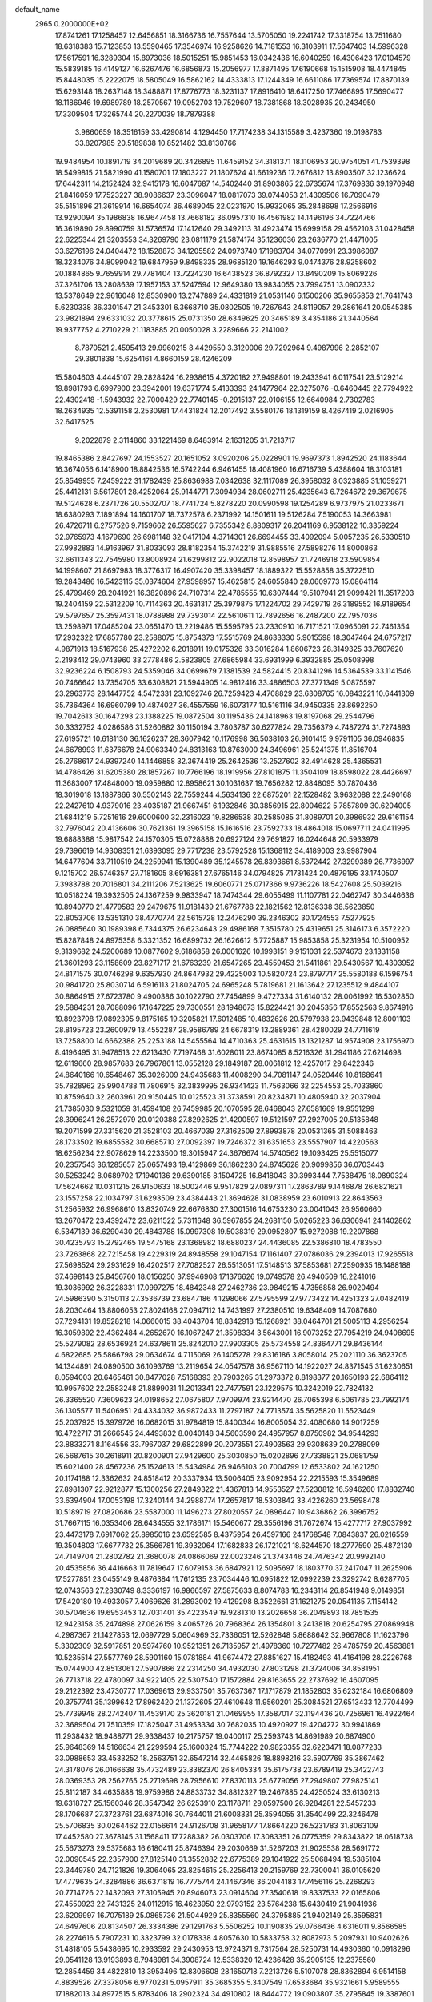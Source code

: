 default_name                                                                    
 2965  0.2000000E+02
  17.8741261  17.1258457  12.6456851  18.3166736  16.7557644  13.5705050
  19.2241742  17.3318754  13.7511680  18.6318383  15.7123853  13.5590465
  17.3546974  16.9258626  14.7181553  16.3103911  17.5647403  14.5996328
  17.5617591  16.3289304  15.8973036  18.5015251  15.9851453  16.0342436
  16.6040259  16.4306423  17.0104579  15.5839185  16.4149127  16.6267476
  16.6856873  15.2056977  17.8871495  17.6190668  15.1515908  18.4474845
  15.8448035  15.2222075  18.5805049  16.5862162  14.4333813  17.1244349
  16.6611086  17.7369574  17.8870139  15.6293148  18.2637148  18.3488871
  17.8776773  18.3231137  17.8916410  18.6417250  17.7466895  17.5690477
  18.1186946  19.6989789  18.2570567  19.0952703  19.7529607  18.7381868
  18.3028935  20.2434950  17.3309504  17.3265744  20.2270039  18.7879388
   3.9860659  18.3516159  33.4290814   4.1294450  17.7174238  34.1315589
   3.4237360  19.0198783  33.8207985  20.5189838  10.8521482  33.8130766
  19.9484954  10.1891719  34.2019689  20.3426895  11.6459152  34.3181371
  18.1106953  20.9754051  41.7539398  18.5499815  21.5821990  41.1580701
  17.1803227  21.1807624  41.6619236  17.2676812  13.8903507  32.1236624
  17.6442311  14.2152424  32.9415178  16.6047687  14.5402440  31.8903865
  22.6735674  17.3769836  39.1970948  21.8416059  17.7523227  38.9086637
  23.3096047  18.0817073  39.0744053  21.4309506  16.7090479  35.5151896
  21.3619914  16.6654074  36.4689045  22.0231970  15.9932065  35.2848698
  17.2566916  13.9290094  35.1986838  16.9647458  13.7668182  36.0957310
  16.4561982  14.1496196  34.7224766  16.3619890  29.8990759  31.5736574
  17.1412640  29.3492113  31.4923474  15.6999158  29.4562103  31.0428458
  22.6225344  21.3203553  34.3269790  23.0811179  21.5874174  35.1236036
  23.2636770  21.4471005  33.6276196  24.0404472  18.1528873  34.1205582
  24.0973740  17.1983704  34.0770991  23.3986087  18.3234076  34.8099042
  19.6847959   9.8498335  28.9685120  19.1646293   9.0474376  28.9258602
  20.1884865   9.7659914  29.7781404  13.7224230  16.6438523  36.8792327
  13.8490209  15.8069226  37.3261706  13.2808639  17.1957153  37.5247594
  12.9649380  13.9834055  23.7994751  13.0902332  13.5378649  22.9616048
  12.8530900  13.2747889  24.4331819  21.0531146   6.1500206  35.9655853
  21.7641743   5.6230338  36.3301547  21.3453301   6.3668710  35.0802505
  19.7267643  24.8119057  29.2861641  20.0545385  23.9821894  29.6331032
  20.3778615  25.0731350  28.6349625  20.3465189   3.4354186  21.3440564
  19.9377752   4.2710229  21.1183885  20.0050028   3.2289666  22.2141002
   8.7870521   2.4595413  29.9960215   8.4429550   3.3120006  29.7292964
   9.4987996   2.2852107  29.3801838  15.6254161   4.8660159  28.4246209
  15.5804603   4.4445107  29.2828424  16.2938615   4.3720182  27.9498801
  19.2433941   6.0117541  23.5129214  19.8981793   6.6997900  23.3942001
  19.6371774   5.4133393  24.1477964  22.3275076  -0.6460445  22.7794922
  22.4302418  -1.5943932  22.7000429  22.7740145  -0.2915137  22.0106155
  12.6640984   2.7302783  18.2634935  12.5391158   2.2530981  17.4431824
  12.2017492   3.5580176  18.1319159   8.4267419   2.0216905  32.6417525
   9.2022879   2.3114860  33.1221469   8.6483914   2.1631205  31.7213717
  19.8465386   2.8427697  24.1553527  20.1651052   3.0920206  25.0228901
  19.9697373   1.8942520  24.1183644  16.3674056   6.1418900  18.8842536
  16.5742244   6.9461455  18.4081960  16.6716739   5.4388604  18.3103181
  25.8549955   7.2459222  31.1782439  25.8636988   7.0342638  32.1117089
  26.3958032   8.0323885  31.1059271  25.4412131   6.5617801  28.4252064
  25.9144771   7.3094934  28.0602711  25.4235643   6.7264672  29.3679675
  19.5124628   6.2371726  20.5502707  18.7741724   5.8278220  20.0990598
  19.1254289   6.9737975  21.0233671  18.6380293   7.1891894  14.1601707
  18.7372578   6.2371992  14.1501611  19.5126284   7.5190053  14.3663981
  26.4726711   6.2757526   9.7159662  26.5595627   6.7355342   8.8809317
  26.2041169   6.9538122  10.3359224  32.9765973   4.1679690  26.6981148
  32.0417104   4.3714301  26.6694455  33.4092094   5.0057235  26.5330510
  27.9982883  14.9163967  31.8033093  28.8182354  15.3742219  31.9885516
  27.5898276  14.8000863  32.6611343  22.7545980  13.8008924  21.6299812
  22.9022018  12.8598957  21.7246918  23.5909854  14.1998607  21.8697983
  18.3776317  16.4907420  35.3398457  18.1889322  15.5528858  35.3722510
  19.2843486  16.5423115  35.0374604  27.9598957  15.4625815  24.6055840
  28.0609773  15.0864114  25.4799469  28.2041921  16.3820896  24.7107314
  22.4785555  10.6307444  19.5107941  21.9099421  11.3517203  19.2404159
  22.5312209  10.7114363  20.4631317  25.3979875  17.1224702  29.7429719
  26.3189552  16.9189654  29.5797657  25.3597431  18.0788988  29.7393014
  22.5610611  12.7892656  16.2487200  22.7957036  13.2598971  17.0485204
  23.0651470  13.2219486  15.5595795  23.2330910  16.7171521  17.0965091
  22.7461354  17.2932322  17.6857780  23.2588075  15.8754373  17.5515769
  24.8633330   5.9015598  18.3047464  24.6757217   4.9871913  18.5167938
  25.4272202   6.2018911  19.0175326  33.3016284   1.8606723  28.3149325
  33.7607620   2.2193412  29.0743960  33.2778486   2.5823805  27.6865984
  33.6931999   6.3932885  25.0508998  32.9236224   6.1508793  24.5359046
  34.0699679   7.1381539  24.5824415  20.8341296  14.5364539  33.1141546
  20.7466642  13.7354705  33.6308821  21.5944905  14.9812416  33.4886503
  27.3771349   5.0875597  23.2963773  28.1447752   4.5472331  23.1092746
  26.7259423   4.4708829  23.6308765  16.0843221  10.6441309  35.7364364
  16.6960799  10.4874027  36.4557559  16.6073177  10.5161116  34.9450335
  23.8692250  19.7042613  30.1647293  23.1388225  19.0872504  30.1195436
  24.1418963  19.8197068  29.2544796  30.3332752   4.0286586  31.5260882
  30.1150194   3.7803787  30.6277824  29.7356379   4.7487274  31.7274893
  27.6195721  10.6181130  36.1626237  28.3607942  10.1176998  36.5038103
  26.9101415   9.9791105  36.0946835  24.6678993  11.6376678  24.9063340
  24.8313163  10.8763000  24.3496961  25.5241375  11.8516704  25.2768617
  24.9397240  14.1446858  32.3674419  25.2642536  13.2527602  32.4914628
  25.4365531  14.4786426  31.6205380  28.1857267  10.7766196  18.1919956
  27.8101875  11.3504109  18.8598022  28.4426697  11.3683007  17.4848000
  19.0959880  12.8958621  30.1031637  19.7656282  12.8848095  30.7870436
  18.3019018  13.1887866  30.5502143  22.7559244   4.5634136  22.6875201
  22.1528482   3.9632088  22.2490168  22.2427610   4.9379016  23.4035187
  21.9667451   6.1932846  30.3856915  22.8004622   5.7857809  30.6204005
  21.6841219   5.7251616  29.6000600  32.2316023  19.8286538  30.2585085
  31.8089701  20.3986932  29.6161154  32.7976042  20.4136606  30.7621361
  19.3965158  15.1616516  23.7592733  18.4864018  15.0697711  24.0411995
  19.6888388  15.9817542  24.1570305  15.0728888  20.6927124  29.7691827
  16.0244648  20.5933979  29.7396619  14.9308351  21.6393095  29.7717238
  23.5792528  15.1368112  34.4189003  23.9987904  14.6477604  33.7110519
  24.2259941  15.1390489  35.1245578  26.8393661   8.5372442  27.3299389
  26.7736997   9.1215702  26.5746357  27.7181605   8.6916381  27.6765146
  34.0794825   7.1731424  20.4879195  33.1740507   7.3983788  20.7016801
  34.2111206   7.5213625  19.6060771  25.0717366   9.9736226  18.5427608
  25.5039216  10.0518224  19.3932505  24.1367259   9.9833947  18.7474344
  29.6055499  11.1107781  22.0462747  30.3446636  10.8940770  21.4779583
  29.2479675  11.9181439  21.6767788  22.1821562  12.8136338  38.5623850
  22.8053706  13.5351310  38.4770774  22.5615728  12.2476290  39.2346302
  30.1724553   7.5277925  26.0885640  30.1989398   6.7344375  26.6234643
  29.4986168   7.3515780  25.4319651  25.3146173   6.3572220  15.8287848
  24.8975358   6.3321352  16.6899732  26.1626612   6.7725887  15.9853858
  25.3231954  10.5100952   9.3139682  24.5200689  10.0877602   9.6186858
  26.0001626  10.1993151   9.9151031  22.5374673  23.1331158  21.3601293
  23.1158609  23.8271717  21.6763239  21.6547265  23.4559453  21.5411861
  29.5430567  10.4303952  24.8171575  30.0746298   9.6357930  24.8647932
  29.4225003  10.5820724  23.8797717  25.5580188   6.1596754  20.9841720
  25.8030714   6.5916113  21.8024705  24.6965248   5.7819681  21.1613642
  27.1235512   9.4844107  30.8864915  27.6723780   9.4900386  30.1022790
  27.7454899   9.4727334  31.6140132  28.0061992  16.5302850  29.5884231
  28.7088096  17.1647225  29.7300551  28.1948673  15.8224421  30.2045356
  17.8552563   9.8674916  19.8923798  17.0892395   9.8175165  19.3205821
  17.6012485  10.4832626  20.5797938  23.9439848  12.8001103  28.8195723
  23.2600979  13.4552287  28.9586789  24.6678319  13.2889361  28.4280029
  24.7711619  13.7258800  14.6662388  25.2253188  14.5455564  14.4710363
  25.4631615  13.1321287  14.9574908  23.1756970   8.4196495  31.9478513
  22.6213430   7.7197468  31.6028011  23.8674085   8.5216326  31.2941186
  27.6214698  12.6119660  28.9857683  26.7967861  13.0552128  29.1849187
  28.0061812  12.4257017  29.8422346  24.8640166  10.6548467  35.3026009
  24.9435683  11.4008290  34.7081147  24.0520446  10.8168641  35.7828962
  25.9904788  11.7806915  32.3839995  26.9341423  11.7563066  32.2254553
  25.7033860  10.8759640  32.2603961  20.9150445  10.0125523  31.3738591
  20.8234871  10.4805940  32.2037904  21.7385030   9.5321059  31.4594108
  26.7459985  20.1070595  28.6468043  27.6581669  19.9551299  28.3996241
  26.2572979  20.0120388  27.8292625  21.4200597  19.5121597  27.2927005
  20.5135848  19.2071599  27.3315620  21.3528103  20.4667039  27.3162509
  27.8993878  20.0531365  31.5088463  28.1733502  19.6855582  30.6685710
  27.0092397  19.7246372  31.6351653  23.5557907  14.4220563  18.6256234
  22.9078629  14.2233500  19.3015947  24.3676674  14.5740562  19.1093425
  25.5515077  20.2357543  36.1285657  25.0657493  19.4129869  36.1862230
  24.8745628  20.9099856  36.0703443  30.5253242   8.0689702  17.1940136
  29.6390185   8.1504725  16.8418043  30.3993444   7.7538475  18.0890324
  17.5624662  10.0311215  26.9150633  18.5002446   9.9517829  27.0897311
  17.2863789   9.1446878  26.6821621  23.1557258  22.1034797  31.6293509
  23.4384443  21.3694628  31.0838959  23.6010913  22.8643563  31.2565932
  26.9968610  13.8320749  22.6676830  27.3001516  14.6753230  23.0041043
  26.9560660  13.2670472  23.4392472  23.6211522   5.7311648  36.5967855
  24.2681150   5.0265223  36.6306941  24.1402862   6.5347139  36.6290430
  29.4843788  15.0997308  19.5038319  29.0952807  15.9272088  19.2207868
  30.4235793  15.2792465  19.5475168  23.1368982  18.6880237  24.4436085
  22.5386810  18.4783550  23.7263868  22.7215458  19.4229319  24.8948558
  29.1047154  17.1161407  27.0786036  29.2394013  17.9265518  27.5698524
  29.2931629  16.4202517  27.7082527  26.5513051  17.5148513  37.5853681
  27.2590935  18.1488188  37.4698143  25.8456760  18.0156250  37.9946908
  17.1376626  19.0749578  26.4940509  16.2241016  19.3036992  26.3228331
  17.0997275  18.4842348  27.2462736  23.9849215   4.7356858  26.9020494
  24.5986390   5.3150113  27.3536739  23.6847186   4.1298066  27.5795599
  27.9773422  14.4251323  27.0482419  28.2030464  13.8806053  27.8024168
  27.0947112  14.7431997  27.2380510  19.6348409  14.7087680  37.7294131
  19.8528218  14.0660015  38.4043704  18.8342918  15.1268921  38.0464701
  21.5005113   4.2956254  16.3059892  22.4362484   4.2652670  16.1067247
  21.3598334   3.5643001  16.9073252  27.7954219  24.9408695  25.5279082
  28.6536924  24.6378611  25.8242010  27.9903305  25.5734558  24.8364771
  29.8436144   4.6822685  25.5866798  29.0634674   4.7115069  26.1405278
  29.8316186   3.8058014  25.2021110  36.3623705  14.1344891  24.0890500
  36.1093769  13.2119654  24.0547578  36.9567110  14.1922027  24.8371545
  31.6230651   8.0594003  20.6465461  30.8477028   7.5168393  20.7903265
  31.2973372   8.8198377  20.1650193  22.6864112  10.9957602  22.2583248
  21.8899031  11.2013341  22.7477591  23.1229575  10.3242019  22.7824132
  26.3365520   7.3609623  24.0198652  27.0675807   7.9709974  23.9214470
  26.7065398   6.5061785  23.7992174  36.1305577  11.5406951  24.4334032
  36.9872433  11.2797187  24.7713574  35.5625820  11.5523449  25.2037925
  15.3979726  16.0682015  31.9784819  15.8400344  16.8005054  32.4080680
  14.9017259  16.4722717  31.2666545  24.4493832   8.0040148  34.5603590
  24.4957957   8.8750982  34.9544293  23.8833271   8.1164556  33.7967037
  29.6822899  20.2073551  27.4903563  29.9308639  20.2788099  26.5687615
  30.2618911  20.8200901  27.9429600  25.3030850  15.0202896  27.7338821
  25.0681759  15.6021400  28.4567236  25.1524613  15.5434984  26.9466103
  20.7004799  12.6533802  24.1621250  20.1174188  12.3362632  24.8518412
  20.3337934  13.5006405  23.9092954  22.2215593  15.3549689  27.8981307
  22.9212877  15.1300256  27.2849322  21.4367813  14.9553527  27.5230812
  16.5946260  17.8832740  33.6394904  17.0053198  17.3240144  34.2988774
  17.2657817  18.5303842  33.4226260  23.5698478  10.5189719  27.0820686
  23.5587000  11.1496273  27.8020557  24.0896447  10.9436862  26.3996752
  31.7667115  16.0353406  28.6434555  32.1786171  15.5460677  29.3556196
  31.7672674  15.4277717  27.9037992  23.4473178   7.6917062  25.8985016
  23.6592585   8.4375954  26.4597166  24.1768548   7.0843837  26.0216559
  19.3504803  17.6677732  25.3566781  19.3932064  17.1682833  26.1721021
  18.6244570  18.2777590  25.4872130  24.7149704  21.2802782  21.3680078
  24.0866069  22.0023246  21.3743446  24.7476342  20.9992140  20.4535856
  36.4416663  11.7819647  17.6079153  36.6847921  12.5095697  18.1803770
  37.2417047  11.2625906  17.5277851  23.0455149   9.4876384  11.7612135
  23.7034446  10.0951822  12.0992239  23.3292742   8.6287705  12.0743563
  27.2330749   8.3336197  16.9866597  27.5875633   8.8074783  16.2343114
  26.8541948   9.0149851  17.5420180  19.4933057   7.4069626  31.2893002
  19.4129298   8.3522661  31.1621275  20.0541135   7.1154142  30.5704636
  19.6953453  12.7031401  35.4223549  19.9281310  13.2026658  36.2049893
  18.7851535  12.9423158  35.2474898  27.0626159   3.4065726  20.7968364
  26.1354801   3.2413818  20.6254795  27.0869948   4.2987367  21.1427853
  12.0697729   5.0604969  32.7336051  12.5262848   5.8688642  32.9667808
  11.1623796   5.3302309  32.5917851  20.5974760  10.9521351  26.7135957
  21.4978360  10.7277482  26.4785759  20.4563881  10.5235514  27.5577769
  28.5901160  15.0781884  41.9674472  27.8851627  15.4182493  41.4164198
  28.2226768  15.0744900  42.8513061  27.5907866  22.2314250  34.4932030
  27.8031298  21.3724006  34.8581951  26.7713718  22.4780097  34.9221405
  22.5307540  17.1572884  29.8163655  22.2737692  16.4607095  29.2122392
  23.4730777  17.0369613  29.9337501  35.7637367  17.1717879  21.1852803
  35.6232184  16.6806809  20.3757741  35.1399642  17.8962420  21.1372605
  27.4610648  11.9560201  25.3084521  27.6513433  12.7704499  25.7739948
  28.2742407  11.4539170  25.3620181  21.0469955  17.3587017  32.1194436
  20.7256961  16.4922464  32.3689504  21.7510359  17.1825047  31.4953334
  30.7682035  10.4920927  19.4204272  30.9941869  11.2938432  18.9488771
  29.9338437  10.2175757  19.0400117  25.2593743  14.8691989  20.6874900
  25.9648369  14.5166634  21.2299594  25.1600324  15.7744222  20.9823355
  32.6223471  18.0877233  33.0988653  33.4533252  18.2563751  32.6547214
  32.4465826  18.8898216  33.5907769  35.3867462  24.3178076  26.0166638
  35.4732489  23.8382370  26.8405334  35.6175738  23.6789419  25.3422743
  28.0369353  28.2562765  25.2719698  28.7956610  27.8370113  25.6779056
  27.2949807  27.9825141  25.8112187  34.4635888  19.9759986  24.8833732
  34.8812327  19.2467885  24.4250524  33.6130213  19.6318727  25.1560346
  28.3547342  26.6253910  23.1178711  29.0597500  26.9284281  22.5457233
  28.1706687  27.3723761  23.6874016  30.7644011  21.6008331  25.3594055
  31.3540499  22.3246478  25.5706835  30.0264462  22.0156614  24.9126708
  31.9658177  17.8664220  26.5231783  31.8063109  17.4452580  27.3678145
  31.1568411  17.7288382  26.0303706  17.3083351  26.0775359  29.8343822
  18.0618738  25.5673273  29.5375683  16.6180411  25.8746394  29.2030669
  31.5267203  21.9025538  28.5691772  32.0090545  22.2357900  27.8125140
  31.3552882  22.6775389  29.1041922  25.5068494  19.5385104  23.3449780
  24.7121826  19.3064065  23.8254615  25.2256413  20.2159769  22.7300041
  36.0105620  17.4779635  24.3284886  36.6371819  16.7775744  24.1467346
  36.2044183  17.7456116  25.2268293  20.7714726  22.1432093  27.3105945
  20.8946073  23.0914604  27.3540618  19.8337533  22.0165806  27.4550923
  22.7431325  24.0112915  16.4623950  22.9793152  23.5764238  15.6430419
  21.9041936  23.6209997  16.7075189  25.0865736  21.5044929  25.8355560
  24.3795885  21.9402149  25.3595831  24.6497606  20.8134507  26.3334386
  29.1291763   5.5506252  10.1190835  29.0766436   4.6316011   9.8566585
  28.2274616   5.7907231  10.3323799  32.0178338   4.8057630  10.5833758
  32.8087973   5.2097931  10.9402626  31.4818105   5.5438695  10.2933592
  29.2430953  13.9724371   9.7317564  28.5250731  14.4930360  10.0918296
  29.0541128  13.9193893   8.7948981  34.3908724  12.5338320  12.4236428
  35.2905135  12.2375560  12.2854459  34.4822810  13.3953496  12.8306608
  28.1650718   7.2213726   5.5107078  28.8362894   6.9514158   4.8839526
  27.3378056   6.9770231   5.0957911  35.3685355   5.3407549  17.6533684
  35.9321661   5.9589555  17.1882013  34.8977515   5.8783406  18.2902324
  34.4910802  18.8444772  19.0903807  35.2795845  19.3387601  18.8663779
  33.9242224  18.9379654  18.3247673  28.9655909  12.9486203  16.6006889
  28.7855877  13.8792609  16.4675018  28.8204178  12.5513081  15.7420274
  28.2675257  -0.0083253  14.5468931  27.6838325  -0.2084018  15.2786741
  28.1023097   0.9145985  14.3541569  19.0232881   2.8396030   7.4865924
  18.0818954   2.8439000   7.3134070  19.0947098   2.6256644   8.4168403
  30.4349374   3.8287777  12.6235771  30.6413473   4.2252159  11.7771354
  31.2799057   3.7592111  13.0678978  28.6390679   2.8051365  14.7093326
  28.2948814   3.6475633  15.0061229  29.3815746   3.0333984  14.1500363
  32.1839738  13.5469767  21.4405978  32.9479619  14.1114908  21.5584023
  32.4181109  12.9768129  20.7082558  24.4269721   9.0594248  14.1615116
  23.6866505   8.4647659  14.2820797  24.4556673   9.5729155  14.9688131
  -0.4641004  10.1943740  20.7816778  -0.9284290  10.6128571  20.0567621
  -0.9177231   9.3609080  20.9073465  -1.0595161  14.1848875  25.0725957
  -0.3017343  14.7472726  24.9122160  -1.8099819  14.7081899  24.7911930
   8.8608378   6.6612897  26.5226552   8.9178974   6.3662979  25.6138340
   9.4754801   7.3931404  26.5759572  -7.5733429  10.3910117  21.0045997
  -7.4734464  11.2743127  21.3596092  -6.7304780  10.2018683  20.5922462
   0.1777284  18.6980895  28.1945298  -0.5612556  18.8582370  28.7814602
  -0.1972495  18.7567554  27.3157910  -3.1147566   9.3961640  30.8175833
  -2.6980405   8.5401973  30.9170856  -2.3867356  10.0175853  30.8103200
  -2.5807719  10.9097198  27.0370410  -3.2303929  10.3493419  27.4615419
  -2.8837362  10.9845661  26.1321419   2.9119610  11.4143502  28.2442364
   2.9632423  12.1572991  27.6428804   3.7390402  11.4382129  28.7254873
   3.0286555  13.2896140  20.0885791   3.4908446  13.9881320  20.5519211
   2.5223731  12.8452940  20.7686451   5.5740213  13.1776290  17.4006943
   6.2428447  12.8371647  16.8065638   5.6668524  12.6495950  18.1936598
   3.1692381   8.7640448  26.9836505   3.1037963   9.6996556  27.1749135
   4.1083286   8.6036730  26.8907974   4.1405256  18.8217962  20.6743492
   3.4304641  18.2065132  20.8573012   4.0475412  19.0249565  19.7435906
  -3.0391208  12.9391246  18.4945261  -3.4588321  13.6573702  18.9680212
  -3.4748080  12.9271436  17.6423143  -5.4428664   6.7045331  18.6383094
  -5.9196227   7.3874285  18.1665159  -5.5670546   5.9165792  18.1092179
   6.3423150  25.2318736  35.9769232   6.9041403  25.9717837  35.7464515
   6.9482942  24.5024334  36.1070691   5.8912788  21.7217766  27.7243163
   5.6033639  22.4800394  27.2160109   6.6905467  22.0158305  28.1612773
  -3.6507440  27.0509134  26.1783640  -3.5366923  26.1793101  26.5572198
  -2.7803919  27.4468898  26.2222026   5.6959509  32.1341321  27.2227206
   4.7764488  32.3660674  27.0925141   5.9145664  31.5883216  26.4673863
   3.6699318  26.4633041  22.3111855   4.4843773  26.0375243  22.0435625
   3.4962802  26.1189380  23.1872500   8.2573779  22.9680769  28.3559997
   8.7607578  23.5541276  28.9211413   8.8767222  22.6991800  27.6775169
  12.0661123  26.2305900  27.4167860  12.4885724  25.3832085  27.2764156
  12.1658848  26.3955711  28.3543672  12.0420916  34.2160184  29.3266561
  11.4840686  33.7564536  28.6992468  12.9212474  34.1581337  28.9525355
  20.4130609  22.3639415  33.7458916  21.2210038  21.8539477  33.8039122
  20.6487504  23.2258954  34.0889919   4.9395991  28.8063550  21.7815435
   4.2595374  28.1737382  22.0129391   5.6631625  28.6084020  22.3761042
  14.1074689  29.1098240  26.0088601  13.2994226  28.6699281  26.2730276
  14.0609282  29.1426837  25.0533571  10.8149616  18.7907728  36.9693279
  10.3712770  19.3822811  37.5771878  10.7712819  17.9340358  37.3939756
   8.5013271  30.1611653  23.7648435   8.0890702  30.0452889  22.9087776
   9.3732826  30.5026242  23.5665222  11.8476905  21.9845575  38.8540818
  11.4971701  22.8492461  38.6403510  12.1817394  21.6491916  38.0221125
  -2.4749967  21.6424926  22.1045945  -3.3871069  21.3747969  22.2169589
  -2.3551991  21.6926674  21.1562471  17.9865861  20.3464605  33.3704717
  18.8311768  19.9134852  33.4946922  18.0407160  21.1360224  33.9088895
  14.5041123  23.6806590  24.2208950  14.1022946  22.8261465  24.0641060
  14.2668727  24.2013117  23.4535164   9.3518376  25.4303290  34.6075927
  10.1573968  25.7916033  34.2377454   9.2729780  24.5636104  34.2090806
  13.1517371  22.6594324  32.3170918  13.8889165  22.1162610  32.5959522
  13.4722589  23.5577841  32.3974771  10.2865129  23.2548665  33.0292033
  10.3899265  22.9779951  32.1187750  11.0584341  22.9058864  33.4748292
  13.1500660  17.8508318  27.8192199  13.2433643  18.0346778  28.7539540
  12.5893363  17.0759429  27.7823267   4.2908813  24.5360295  24.7850514
   3.6028054  23.8950117  24.6065027   5.0980018  24.0218296  24.8047194
  10.8236634  22.2291379  30.6289046  10.8191311  21.5639838  29.9405869
  11.6295631  22.0624480  31.1177522  25.7116776  24.6790921  22.4294304
  25.9095810  23.7814693  22.6965249  26.4981823  25.1753481  22.6560848
  10.2278957  33.0465723  27.6436248  10.4052786  32.2445763  28.1351221
  10.3466849  32.7970720  26.7271803   9.5201941  27.7403100  20.7969130
   9.5972904  27.5496841  19.8620602   8.8971595  28.4655313  20.8428892
   6.9051749  26.9501949  24.2540907   6.9239388  27.8815789  24.4740988
   7.3848139  26.5262742  24.9657574  11.0672741   8.3308345  26.8077908
  11.6635077   7.9958535  26.1380707  11.4042323   9.2027103  27.0140034
   9.6289527  12.9875732  26.3369705   9.8293463  12.3340752  25.6668849
   9.8148545  12.5458070  27.1655325  14.1447835  23.8381705  19.0673839
  14.4467241  24.6189671  19.5315180  14.1113502  24.1037666  18.1483774
  13.0035506  21.2619917  23.6443546  12.0793458  21.3497718  23.8775325
  13.0146021  21.3063758  22.6882481   4.9631976  26.0599720  26.8644566
   4.8388649  25.6301153  26.0182909   4.6969123  26.9669550  26.7137720
  14.4286252  28.8850444  29.6011068  14.6444515  28.0829406  29.1254175
  14.5164699  29.5808446  28.9496644   5.3320918  18.8890944  24.0979041
   5.2702877  19.1152792  25.0259410   4.5846266  19.3297133  23.6936979
  18.8397099  25.4115737  32.2167109  18.1317819  25.8559393  31.7502251
  19.1836929  26.0734123  32.8166086   7.5679728   9.6199887  26.5516492
   7.2113144  10.4881177  26.7397415   8.1555029   9.4383541  27.2851676
  -3.3986018  18.8559634  23.7300114  -4.3198037  18.9349234  23.9777697
  -3.0021807  19.6788074  24.0163850   6.3942018  29.1822823  17.3910638
   5.7097602  28.5453629  17.5962596   6.2880182  29.8685724  18.0498223
   6.5482616  17.4259155  39.2976272   6.2718201  17.8970923  38.5116220
   6.7901613  18.1144708  39.9169881  17.6282203  26.7296554  20.8136195
  18.2430124  26.3188554  20.2057496  16.8347611  26.1983753  20.7473191
   0.6587325  35.5108797  29.7108683   0.7041971  36.2312018  30.3395979
   0.4047403  35.9274453  28.8873436  14.9391467  30.8588226  27.8876940
  14.5279055  31.7228341  27.9121197  14.5396222  30.4246252  27.1339801
  12.8692030  21.4828860  27.0559047  13.6498109  21.0782992  26.6774964
  12.4629183  20.7849927  27.5698205   9.3833706  35.4538187  26.6807778
   9.6876024  34.6467619  27.0959094   8.5370570  35.6302316  27.0917078
   7.0723526   9.0503917  31.9365542   6.9087938   8.4801530  31.1853496
   7.0758208   8.4594627  32.6895633  11.1547103  20.9667624  20.1834780
  11.4632520  20.1816372  19.7311371  10.2648719  21.0977627  19.8559746
  11.3366004  23.7467982  17.6614262  10.8468952  24.0906723  16.9143176
  12.2261170  24.0779734  17.5376721   8.8522863  19.3005258  26.7733272
   9.0322114  18.5499205  27.3394107   9.1928883  20.0527362  27.2574776
  17.5555477  27.8515288  27.6304002  17.3429074  27.0784493  28.1532426
  18.1916365  28.3316813  28.1605667  18.7018514  31.8256253  24.5010309
  18.5325123  31.7592757  23.5612683  19.6514581  31.7350689  24.5802675
  12.2695557  21.2189586  17.0507071  13.1581157  21.0791949  17.3780587
  12.0538494  22.1125884  17.3174060  10.5327178  22.0308881  24.0271817
   9.7480320  21.5960145  23.6934379  10.3816147  22.9607730  23.8577306
  15.0118410  19.7214313  35.0966180  15.0458628  20.1770963  34.2555212
  15.2537395  18.8186659  34.8899021  12.9347863  26.1798243  29.9645577
  12.2128693  26.7609428  30.2040759  13.2330496  25.8128251  30.7967730
   4.9190575  28.6897343  29.3041501   4.7055644  29.4190267  29.8862025
   5.7748423  28.9163979  28.9401613   7.9794666  18.2096067  24.2113917
   7.0655693  18.4772178  24.3083856   8.3492826  18.2974376  25.0898868
  12.2938838  20.8291258  36.1921638  12.8366398  20.6486541  35.4246498
  11.8444935  20.0023589  36.3674824   8.3493069  25.9151470  26.4178741
   7.5404968  25.6306465  26.8434531   8.9625787  26.0563870  27.1391097
  -0.6562960  10.7640966  31.7397007   0.1028288  10.2235088  31.9581639
  -0.2818991  11.5721258  31.3887768  11.5263321  15.4097527  26.9804533
  11.3750357  15.3848167  27.9252916  10.8537238  14.8350980  26.6149374
  10.2847372  22.2025309  26.6876393  11.1862123  22.3550013  26.9710601
  10.3576338  22.0027017  25.7543729   4.8076039  15.5574369  26.4937680
   5.1574165  15.5563945  25.6027787   4.9750240  16.4431655  26.8157730
  14.4758908  33.6927275  28.4196512  15.0334138  34.0536937  29.1089285
  14.9549144  33.8654411  27.6091339   6.5462312  11.8937228  23.7432177
   5.9945657  11.8271922  22.9638137   7.1107085  11.1216880  23.7037285
   6.1848978  20.7079594  20.7555604   5.6940849  21.5247839  20.8457401
   5.5198955  20.0216585  20.8102862   2.6701876  13.8720677  27.1186266
   2.0284764  14.5818397  27.0928898   3.5051406  14.2968194  26.9219764
   6.2567777  18.2333845  27.0291299   6.9540563  18.8238798  26.7439112
   6.0901498  18.4811652  27.9385648  10.9019669  30.5282215  28.7377784
  10.7649537  29.6489347  28.3851966  10.4969175  30.5044377  29.6047277
   0.6117355  15.4224838  22.7489025   1.1421462  16.0509697  22.2591047
   1.2479831  14.9071966  23.2447855  14.3096152  12.4836579  27.6517789
  14.2489763  13.0423952  28.4266127  15.0792680  12.8066442  27.1832213
  16.9115153  21.0618643  23.7051457  16.3210533  20.8933598  24.4394431
  17.0290063  20.2068363  23.2911953  11.6480644  28.4714652  22.9211522
  11.0998878  28.3084161  22.1535916  11.3811155  27.8032870  23.5524270
  14.5235649  33.8979226  25.4149255  14.7797304  33.3289828  24.6890340
  14.0487517  34.6175818  24.9991432  -1.2630503  28.0047819  27.4386646
  -0.3705943  28.2405162  27.1853200  -1.2673360  28.0744376  28.3933172
  18.0785442  28.9854774  25.3030711  18.0113793  29.9400877  25.3240431
  17.9417252  28.7157381  26.2112303  15.7179747  32.9169781  31.4403604
  15.0050936  32.2859380  31.3412604  16.5144804  32.3887219  31.3878641
   0.3500946  19.4237210  21.9889568  -0.1627604  19.9879539  21.4102921
  -0.2252501  18.6805698  22.1704413   0.4924702  10.7007132  26.5451018
   1.0479289  10.9960603  27.2665362  -0.4007888  10.8610024  26.8494494
  16.7366066  22.9301567  34.7300073  16.8648112  22.4168590  35.5277045
  16.0128627  23.5207273  34.9389403  12.4405311  15.3811559  32.3757066
  12.1610497  15.9319937  33.1069383  11.7592800  14.7124194  32.3055616
   6.2387305  35.1923596  27.1108361   6.2573676  34.2810460  27.4030552
   6.2240670  35.1372438  26.1553368   7.7675204  23.0013145  35.8556783
   7.3094660  22.3981214  36.4409783   7.3806177  22.8401647  34.9951152
   6.4743758  22.9774163  25.0245450   6.8849995  22.6996476  25.8433639
   6.8482599  22.3981443  24.3605521  14.6666399  19.7041296  38.0889151
  14.6785235  20.4442178  37.4819883  14.8789056  18.9452843  37.5454735
  20.8216666  19.7727677  29.9231248  21.3288200  19.3723925  29.2169188
  21.0294532  19.2466150  30.6952776  16.7319313  23.3470909  32.2091643
  16.7819377  23.1178266  33.1371563  17.5231425  23.8606151  32.0463467
   8.0608103  29.9088623  21.0103098   8.7135453  30.5959880  20.8760448
   7.2999264  30.1997964  20.5076719   1.1699750  15.0970276  19.1667093
   1.6821208  14.3668740  19.5142927   1.3561160  15.0946140  18.2277857
   8.3037075  15.4808138  30.9819583   7.8037221  14.6701756  30.8865004
   8.0865542  15.7941746  31.8599567  12.2158528  24.9179237  22.1715291
  11.6465875  24.4691789  21.5463916  11.6146564  25.3047638  22.8080426
  12.6625690  18.6630735  30.4801684  12.0837077  18.4979181  31.2243963
  13.0055294  19.5433455  30.6342174  11.5814655  12.5229537  30.4707112
  12.4759875  12.8632448  30.4544564  11.2827115  12.6773759  31.3668873
  15.5818535  10.7182175  24.8612951  16.2176173  11.1579561  24.2967897
  16.0885382  10.4469337  25.6267411  15.1330086  25.7236605  28.3465603
  14.6852904  25.6475309  27.5039545  14.4264046  25.8136706  28.9859669
  23.3787258  22.2220162  36.8708870  23.8982467  23.0259418  36.8651105
  22.6025845  22.4421072  37.3860534   6.1167271  39.0157419  25.7205835
   6.6698274  38.5527790  25.0913163   5.2327512  38.9444313  25.3603986
  17.3968541  34.0005721  25.9440829  16.4777177  34.0089868  25.6769699
  17.7347553  33.1682699  25.6134354  15.2560177  20.6952565  32.5799340
  15.2389406  20.8177931  31.6307633  16.1403292  20.9543073  32.8390047
  21.9203280  26.3622607  33.9960028  21.8126204  25.6143319  33.4084372
  21.2048475  26.9542182  33.7638266   7.7209762  36.9440060  17.8107960
   7.6307499  37.8508417  17.5179816   8.5660861  36.6622111  17.4606351
  14.6995685  26.1097058  21.5716622  13.7538073  25.9650883  21.6008745
  14.8752969  26.6946517  22.3086762  10.8148020  16.1859362  20.9408850
  10.7577321  17.1147936  21.1649356  10.4758730  15.7321610  21.7125372
  15.2438548  16.5884471  26.8905275  14.4911321  17.0963083  27.1933764
  15.9534724  16.8350522  27.4837060  27.3505941  36.5523949  20.6192745
  26.8547652  36.1495983  19.9064348  26.9854344  36.1640631  21.4143145
  18.1154784  39.5850481  23.3658468  19.0599910  39.5072808  23.5003091
  17.9199740  38.9567108  22.6707194  22.4438008  30.9895564  19.9398275
  22.1462937  30.8168245  19.0465834  22.7950842  31.8793775  19.9074185
  23.5056295  26.4683943  27.9984972  24.4405978  26.5715828  27.8212456
  23.1282005  27.3253360  27.7999267  18.0626507  35.4024568  22.6048198
  17.4955247  34.7318601  22.2241625  18.8207569  34.9178294  22.9313825
  20.4759129  37.3708480  23.3720567  20.7826458  36.4901611  23.1563319
  19.8160998  37.2348021  24.0520346  15.6093427  27.1320864  24.2889708
  15.8467119  26.2385978  24.5370952  16.0444790  27.6845965  24.9382942
  25.3030480  32.3546551  24.6867783  25.3338398  31.7485969  25.4270331
  24.8434476  33.1230404  25.0252800  22.0578185  28.7183266  27.4738637
  22.1052331  28.8250363  26.5238128  21.8982344  29.6015986  27.8064224
  11.9961369  28.9817445  18.4369480  12.8739101  28.7441339  18.1381382
  11.4663656  28.2027524  18.2674032  18.2045691  31.9511790  29.7612621
  17.4807665  31.4344373  29.4072567  18.4257695  31.5196372  30.5865341
  18.2313886  38.1731280  21.1406621  18.1707882  37.2314521  21.3013042
  17.7170561  38.3140886  20.3457885  26.3264655  30.9578935  22.5879017
  26.1051099  31.4637687  23.3697737  27.2819996  30.9029297  22.6007645
  21.4455799  31.6716681  25.0391615  21.9511642  32.1116656  25.7225491
  22.1049184  31.3377762  24.4308681  10.5222647  30.9757536  17.2729991
  10.7910000  30.1748574  17.7230863   9.8921973  30.6810530  16.6154290
  16.7075716  24.8781548  25.0043735  17.4214051  24.2809379  24.7807544
  15.9136379  24.4093749  24.7471841   8.5979599   1.5598161  21.7090653
   8.7180881   2.0583845  20.9008384   9.2961913   1.8681260  22.2866896
   5.9250151   5.6151175  24.9428582   5.7795923   4.6691348  24.9286905
   6.8738733   5.7127987  24.8631191   0.4718488  12.9371365  29.6988683
   1.1556145  12.5042248  29.1877090  -0.2040976  13.1563193  29.0575515
  12.6524201   9.5994665   9.4229736  13.1680924  10.3585371   9.1507131
  13.1104782   9.2624185  10.1929173  10.4373301   8.2686609  10.1980941
   9.5596476   8.5131859   9.9046443  10.9999023   8.9783505   9.8881184
   9.1312687  11.5857903  13.8089426  10.0747900  11.6972662  13.9254439
   8.9218111  12.1099393  13.0358791   7.2030016   6.1486389  21.2705139
   7.2159193   6.9892588  20.8128862   6.3280343   5.7983380  21.1033215
  12.4097680  -3.0565140  22.4903843  12.3889197  -3.5976503  21.7011007
  12.6001712  -3.6723253  23.1980247  13.4768338   3.4857704  11.1629109
  13.4887244   4.0237969  10.3713189  13.5833973   4.1114758  11.8794086
  21.3019442   2.6977554  18.7144577  20.3997404   2.4260927  18.5457580
  21.2735054   3.0958389  19.5844879   6.0187601   3.6208907  10.7627791
   5.0825240   3.6341629  10.5639887   6.2828304   2.7133125  10.6117805
   5.1660910   7.5803329  23.0658119   4.2108692   7.6367355  23.0412774
   5.3503248   6.9309893  23.7445186  13.6728766  -2.0265335  19.7147780
  13.7823666  -1.1868630  20.1610933  14.1864260  -2.6436071  20.2360447
   4.8819352  10.4823249  18.1024034   4.9520449   9.7322391  18.6929013
   5.4345724  10.2517426  17.3556398  16.1942598  -2.6195515   7.5497161
  16.3933103  -3.5552175   7.5834803  16.0574371  -2.3706491   8.4638052
   9.4375176   3.2530347  16.4539581  10.3129547   3.4932193  16.1503906
   8.9605709   4.0821737  16.4897663  15.0780642   2.9281195  19.8443775
  15.8020145   2.9380491  19.2182552  14.2949450   3.0469554  19.3069446
  14.7045042   8.2800878  17.3876526  14.7418166   9.2361820  17.3607529
  14.5524499   8.0721705  18.3095429  14.3250490  -3.0547719  25.9915563
  13.4893477  -2.5888470  25.9641855  14.9508799  -2.4474985  25.5968583
   0.1644079  11.5976325  10.0275849   0.5101741  11.8667533  10.8786146
  -0.7739513  11.7785398  10.0822320   2.7076452   8.4195830  18.9502197
   3.2371911   8.9040178  19.5835725   1.8264357   8.7799565  19.0493789
  12.2443218   8.0248050  20.7974699  12.7966337   7.2702943  20.5927824
  11.5170469   7.9643147  20.1780799   7.5367942   9.2690068  23.6441440
   8.0348788   9.0017301  24.4166120   6.7068441   8.7981308  23.7195783
  20.6974670  -4.9931914  18.2181257  19.9253074  -5.1889055  17.6873739
  21.4379386  -5.2371338  17.6627648   3.8754278  14.4694143  10.0544598
   4.8010184  14.2320944  10.1109671   3.5109602  13.8609217   9.4117063
  -3.4453238   5.8311652  15.4836377  -3.5282762   6.0201267  16.4183270
  -2.5310561   5.5705406  15.3721868  11.6853900   5.2992861  18.2642885
  10.8225964   5.0462916  18.5926372  11.5232067   6.0891511  17.7484961
   2.8988567   7.3966076  16.3956214   3.0944258   8.1623253  15.8555649
   2.7907765   7.7481044  17.2793637   8.5314177   6.0329423  23.8621984
   8.0912870   6.0914188  23.0142024   9.4505711   6.2166180  23.6681571
   5.9969443   7.4977017  26.9967456   6.4020398   8.2642414  26.5911025
   6.1029097   6.8002505  26.3497796   8.9065776   5.4032085   8.7552792
   8.2242113   4.8314713   8.4035341   9.4121631   5.6725671   7.9884279
   2.7952602  11.5671855  11.4982838   3.1023379  11.6135909  10.5928659
   3.5929513  11.6198306  12.0247333   5.7875561   0.7314204  10.9787563
   5.5369443  -0.0481623  10.4830987   5.4771885   0.5599818  11.8678640
  10.9339589  12.6293237  10.2757570  10.2188140  12.1308294   9.8804053
  11.4034386  13.0059877   9.5314823   9.7350704   8.8666096  14.5524452
   9.4854538   9.7424516  14.2577858   9.2073832   8.2742567  14.0168184
   7.9837206   5.5167317  16.8332483   7.4502626   5.3871210  16.0491211
   7.4920188   6.1506595  17.3553562   8.7175439  16.1407566  12.2083211
   8.2084095  16.4304946  11.4513099   8.4149695  16.6957726  12.9270963
   5.2586356  -2.1978619  10.4175088   4.3034642  -2.1967147  10.3552349
   5.4620761  -2.9564981  10.9646056   9.0022400  11.1567211   8.9303425
   9.2793120  11.1898886   8.0147209   8.5885577  10.2986771   9.0244663
  14.2335166   9.0077692  11.7300085  14.7364334   9.7441569  11.3821009
  13.9060140   9.3188227  12.5739395   5.4099832  11.3680953  12.6144381
   5.0410111  10.4910361  12.7186428   6.3210638  11.2794551  12.8942717
  -2.5498237  10.5664061  15.7818198  -2.4941665  11.4288642  16.1932807
  -2.5310431   9.9500839  16.5139579   8.9332020  -7.3033258  24.3373995
   9.2680264  -6.4303888  24.5425956   9.1985004  -7.4544659  23.4302031
  15.8548111   7.0054664  11.1346553  16.6344542   7.4551858  11.4604480
  15.1220668   7.5034068  11.4971094  11.7239288   1.2428555  20.3891620
  12.6089578   1.3889564  20.7232428  11.6636962   1.8048976  19.6166903
   5.0717924   4.5951021  16.9928943   5.5157809   5.3664228  17.3452725
   5.6935050   3.8794594  17.1254114   3.9918579  14.2501414  15.0599125
   4.1368961  13.7511937  15.8638074   4.8593053  14.5767035  14.8209060
  12.6368171  10.3798453  28.0913099  12.8988920   9.9934877  28.9269392
  13.2444381  11.1082763  27.9631813   6.4407239   2.7028394  24.0973290
   7.2340514   2.5855043  23.5747434   5.7239295   2.5932581  23.4724853
  10.4064352   2.1906169  23.9175116  10.8362579   1.5212019  23.3851886
  10.5502449   1.9073951  24.8204712  14.1613614  10.1469299  14.2617120
  13.7057588   9.6691975  14.9548424  15.0732724   9.8657809  14.3365816
   4.4012346  16.3817515  11.8726356   5.1584590  16.1577395  12.4136177
   4.0315916  15.5368112  11.6163705   6.0088648   7.1216608  18.0079340
   5.8359384   7.8605412  17.4245096   5.4066669   7.2492368  18.7409509
  15.3167358   4.2221427  22.3365392  15.2802239   5.1126717  21.9874594
  15.3067543   3.6604848  21.5615085   3.3904086  20.0760095  18.1528861
   4.0572652  20.7573435  18.0673406   3.6590944  19.3986210  17.5322537
  14.3097230   1.4807952  23.4976728  14.6689952   0.8644545  24.1358574
  14.6506477   2.3329264  23.7694717   5.5056370   8.9184307  20.4266066
   6.3869488   9.2441206  20.6094932   5.2198534   8.5248869  21.2510353
   3.3683819   9.0172272   4.5951552   4.0921917   8.3945105   4.6626470
   3.5553250   9.6752483   5.2647016  20.9255614   1.4913098  11.1074530
  20.7116829   0.9933397  11.8964484  20.9394853   2.4037143  11.3965137
   9.2451180   9.0831682  28.9715364   9.5024035  10.0007439  29.0614855
   9.9484987   8.6864669  28.4576147  10.1039003   6.8719299  16.7497510
   9.2637329   6.4322806  16.8803616   9.9886550   7.3739404  15.9429451
  11.4039563   9.5581846  12.4854198  11.5277628   8.8131897  13.0735408
  10.8041964   9.2353374  11.8128950   4.8978347  11.3385705  21.5537668
   5.0304387  10.8832539  20.7223013   3.9472894  11.4162974  21.6353387
  12.2172430  14.3002690   8.3392787  12.3257992  14.4083104   7.3944113
  13.1085680  14.3261236   8.6872776  17.6741696   1.4365922  21.2695125
  17.8127880   2.1348284  20.6296039  18.5557108   1.1376234  21.4925250
   6.5740446  14.9131390  14.1900468   6.6901106  14.0992430  13.6998083
   7.3605903  15.4233151  13.9969197   8.8575716  13.2499506  17.4379068
   9.2720132  13.1997698  18.2992731   8.5662423  14.1588093  17.3648665
  -0.0504829   8.5652807  17.9900842  -0.0961612   9.5206037  18.0288547
  -0.4052070   8.3432751  17.1292031   4.1642092  18.1567619  16.5020371
   4.5547837  17.3278926  16.7789108   4.6245276  18.3800257  15.6930302
   8.0804729   4.8902949  33.3206564   8.0099663   3.9794953  33.0348157
   8.7950402   5.2513485  32.7959987   2.6321025  17.9292060  13.6104115
   2.4602391  18.8138753  13.2878358   3.5720275  17.8047269  13.4789666
   8.6071867   2.2866246  19.1604102   9.4054134   2.5265533  18.6897721
   7.9980717   2.0126065  18.4747538  -1.2228790  12.9815218  15.7621652
  -1.0642562  13.9133410  15.6112223  -1.6691307  12.6830797  14.9696858
   7.3314416  11.5981026  15.9819695   7.7286358  11.6385179  15.1120067
   7.9362564  12.0822603  16.5441280  14.1338328  13.5328501  21.0886976
  13.9206156  12.6141971  20.9248473  13.6220191  14.0168021  20.4405703
  14.0700838   6.0533591  15.8311085  14.1912398   6.9142507  16.2316315
  14.9250662   5.6301926  15.9096398  11.2397600  13.1843668  15.4177786
  10.8401598  14.0526977  15.3672532  11.5256006  12.9998250  14.5230879
  14.0654526   5.4370924  13.1481854  14.8961303   5.9024117  13.0497759
  13.6198458   5.8911402  13.8633826  -1.6118591  11.5453885  23.6153397
  -1.4020693  12.2657936  24.2096768  -1.5791965  11.9375210  22.7427589
  -0.8313980  15.9587987  15.2956755  -0.0108225  16.4261642  15.4520630
  -0.9363509  15.9708677  14.3443233  -2.7735042  10.8572092   9.2582845
  -2.3055032  11.6194406   8.9173884  -2.5088468  10.1376405   8.6852145
  16.8185908   6.7011838  31.6285564  16.5113060   7.4936454  31.1883148
  17.7465413   6.6450375  31.4005493  10.0446779  -0.6893115  27.6197274
  10.3679625  -0.5008128  28.5007422   9.0930754  -0.7257008  27.7164762
   1.5121539   8.0667065  13.7291583   1.2015133   7.2515164  14.1231118
   1.0348559   8.7542622  14.1935779  12.8923645  -5.1237705  24.6746845
  12.7609614  -5.7889542  25.3503291  13.5454801  -4.5307722  25.0462016
  22.5493806   0.9239298  25.0277116  23.1056293   1.6852609  24.8628050
  22.6858699   0.3584276  24.2675737  22.2040199   7.7045730  14.8079717
  22.2556456   6.7504205  14.8641816  21.7160473   7.9644794  15.5893572
  14.1327550   0.7092319  26.6612268  13.5065477  -0.0127506  26.7144953
  13.6232537   1.4433792  26.3181990   3.4953113   8.6086736   7.6186737
   3.5593904   9.5371733   7.3950354   2.6336604   8.5192993   8.0258614
   9.0732918  -1.8256430  25.1840717   8.2843572  -1.3786797  24.8774159
   9.1030263  -1.6419013  26.1230002  11.9403172  12.1973306  12.8799000
  11.6655084  12.3295990  11.9725869  12.4093587  11.3629981  12.8688874
  16.6058763  14.2978406  11.1727374  16.5701486  14.3687498  12.1266384
  17.5025255  14.5459097  10.9475402  13.8697596   5.8663124  20.0062766
  13.3201758   5.3824801  19.3897575  14.7652032   5.6936554  19.7154119
  14.6365704  -0.0080701  21.2044259  14.3265854   0.4338956  21.9948735
  15.3059191   0.5770648  20.8497128  23.6635733   4.5215911  14.5239013
  23.8833962   4.4273630  13.5970622  24.4459050   4.9079114  14.9175325
  19.2392318   1.2249276  16.1518473  19.7673506   1.3486413  15.3631666
  19.7435171   0.6091890  16.6836313   0.6922051   3.8735748  20.2757374
   1.5735174   3.8317936  19.9045573   0.1677280   4.3028059  19.5997817
  14.6182852   8.1508394  -0.0161620  15.3685359   8.1217856  -0.6098888
  13.9963761   7.5237246  -0.3851986  16.6102895   4.6773511  10.0013674
  16.0214563   4.3617019   9.3158946  16.4770153   5.6251452  10.0138646
  18.1977337   2.7229320  18.9718215  17.5316769   2.2940825  18.4345241
  18.2424944   3.6159841  18.6302278   0.9635061  10.3847706  15.3498090
   1.4150327  10.6907622  16.1363996   0.4993085  11.1561802  15.0247251
  14.0894969   7.7355413   7.4940436  14.2468773   8.0332385   6.5980304
  14.3204437   8.4869884   8.0401414  10.9287465   5.3078157  13.2005762
  11.3954177   5.5975378  12.4166687  10.0880153   4.9872193  12.8740475
  -1.4509354  17.4185892  21.9533410  -1.1505150  16.5307881  21.7589481
  -1.9200933  17.3362708  22.7836099   6.0740475   8.9472206  15.9644380
   6.9766089   9.1199029  15.6964910   5.5704167   8.9906542  15.1516026
  14.4174948  13.1169256  14.6738289  13.5848110  13.5326528  14.4501316
  14.2502118  12.1792600  14.5787955  16.5443449  17.9017711  23.7639604
  16.8008791  16.9799590  23.7377991  15.5918877  17.8880879  23.6697800
  11.8233696  18.2607598  22.7438853  12.4715678  18.3069160  22.0410763
  12.1299705  17.5493609  23.3061481  15.7413229  27.3178884   6.0679694
  15.5506559  27.9066662   6.7981876  16.5577979  27.6527467   5.6971994
  14.4426043  27.4350759  12.3652909  14.4851397  27.0400296  11.4944517
  14.8984194  26.8134698  12.9328033  16.6037954  23.0597172  29.0076808
  17.0458671  23.2521968  29.8345762  16.1946434  23.8877820  28.7564136
  15.2587273  14.7303044   4.0882355  14.8015994  14.1433371   3.4859604
  15.5203352  15.4740748   3.5454659  17.0197631  22.7368865   8.4272016
  17.3871457  22.1386612   9.0778845  16.4801753  22.1791972   7.8667914
  20.3575554  16.0530236  18.6987112  20.4843357  15.4955129  19.4663963
  20.2096970  16.9272589  19.0593806  16.3416937  20.7575501   6.7857656
  16.3184507  21.3030504   5.9995589  16.8547205  19.9908971   6.5302690
  16.1560488  11.7103023  21.8586655  15.5734330  10.9841245  21.6362775
  15.6344432  12.4954578  21.6922618  19.6477781   7.6586269   7.5564001
  20.3417846   8.1551151   7.9900893  19.7724902   7.8367960   6.6242336
  21.7690018  12.1187418  11.5816022  21.8519971  12.9929875  11.9624408
  22.4282258  11.5953722  12.0373870  14.7805587  14.1718574   9.2307254
  15.3203050  14.4230419   9.9802667  15.4108289  13.9343783   8.5505820
  12.9255153  15.0353999  19.3560482  12.7029533  15.1610761  18.4336039
  12.2159855  15.4645078  19.8342382  14.2313118  30.3426302  13.1877150
  14.8959577  30.7703172  12.6477507  14.0723946  29.5047567  12.7530369
  17.5996099  16.5814766  20.9434969  16.7434696  16.1949008  21.1273850
  18.1929727  15.8326489  20.8851058  22.0121572   8.1237833  23.0925534
  22.4786240   8.2921175  23.9112744  22.5238983   8.5829239  22.4265633
  19.2516830  14.5838799  10.8915449  19.9103178  14.2129467  11.4787761
  19.7543038  14.9188184  10.1489680  10.7427168  23.5491156  20.3317423
  10.8611767  22.6022291  20.4066098  10.9027411  23.7381502  19.4071397
  13.3795264  18.0901783  20.5103524  12.9177402  18.2541585  19.6881020
  13.8457931  17.2672726  20.3632012  20.8506610  18.5278345  22.9517336
  20.4298734  19.3570105  22.7244966  20.3040219  18.1649320  23.6486693
  24.5644795  19.7988117  14.8673475  23.6246211  19.8633262  14.6978311
  24.6259566  19.3350465  15.7024369  19.0203201  12.0085927  21.4030161
  19.2210183  12.1204791  20.4738049  18.0664446  12.0719751  21.4513486
  18.5739019  23.0478636  24.5268988  18.6564331  22.6447671  25.3911521
  17.7948684  22.6419318  24.1466911  19.7455575  11.5526573  18.6913004
  19.2420316  10.8022958  19.0069761  19.7267311  11.4697244  17.7378857
  17.7762585  11.2292311  11.9360040  18.4306002  11.2997564  11.2409538
  17.9976051  11.9331865  12.5456632  12.9784497   7.1174394  25.0880717
  12.6350644   6.3203244  24.6844305  13.9009844   6.9235566  25.2541168
   5.2334407  20.1500319  13.6538734   4.4224712  20.4697348  14.0492850
   5.9023596  20.7697705  13.9449118  26.8572737  25.3357816  19.3927230
  26.5126633  25.8082136  20.1505380  27.7656684  25.6287860  19.3206170
   8.5159091  17.4797845  16.8732602   8.7742134  18.1463543  17.5098098
   7.9647351  16.8750624  17.3699999  15.4161781  19.9888433  21.0831132
  14.9454109  19.1614847  20.9826753  14.7270552  20.6485439  21.1614509
   8.3678410  14.0669552  24.1360058   8.9872143  13.6347503  24.7240598
   7.7326840  13.3859373  23.9145965  30.8063885  19.4940137  20.1337177
  31.2290413  19.0115238  20.8442105  31.3376334  20.2836402  20.0312452
  10.0729214  15.7698283  15.3368192   9.6252287  16.3621687  15.9409185
   9.8906364  16.1301134  14.4689490  16.0056524   8.0062623  29.0752955
  16.8851917   7.9250881  28.7064415  15.4681859   7.4182309  28.5446537
  12.2933832  26.5396238   8.6363370  12.6627362  25.7667388   8.2091848
  11.7127601  26.9223107   7.9785685  11.8856170  28.0167141  12.1882911
  11.6838697  28.6827439  11.5310741  12.7912766  27.7664893  12.0055343
  18.5611638   7.4681971  28.0451175  19.0181495   6.6430901  28.2081954
  18.2646243   7.4024071  27.1373908  10.7983597  10.7033855  16.8224780
  10.6595391  10.2678740  15.9814724  10.7028338  11.6357462  16.6280296
  13.3759748  24.0457194  26.6662293  12.9656541  23.1942308  26.8173449
  13.8449221  23.9420413  25.8382371  14.4692094  19.1613412  15.8359329
  15.2728254  18.7439849  15.5256963  14.5422348  19.1419645  16.7901466
  21.5208444  26.9637382  18.8496561  21.6355051  26.8857361  19.7967572
  20.5907602  26.7891418  18.7058115  13.8375767  16.7209055  24.5610325
  14.4186199  16.6140546  25.3141616  13.1407957  16.0802105  24.7032928
  24.8943656   4.1466252  24.4132224  24.4801361   4.4965392  25.2020227
  24.1989280   4.1508244  23.7555137  10.1524576  24.2967116  15.4260560
   9.1994212  24.2497844  15.5018931  10.3326691  24.0543890  14.5177414
  19.1633527  13.5009167  15.1497761  19.5682478  12.6351635  15.0972098
  19.8231124  14.0484397  15.5754140  20.9566353  10.6663511  15.3812483
  21.6101922  11.3479391  15.5378786  21.0626614  10.0598922  16.1141861
  19.5645604   4.7351315  14.3007023  20.1573156   4.3322206  14.9351595
  19.9767495   4.5740322  13.4519509  16.7287562  10.1962420  16.9891816
  16.2303623  11.0083482  17.0803898  16.8694947  10.1061633  16.0466794
  21.0162081  12.4012356   7.6132325  20.3793976  12.5410289   8.3140620
  21.7702234  12.9344986   7.8648738  21.1109947  22.7323423  19.1104814
  21.8125621  22.8146199  19.7564422  20.3616814  22.4088405  19.6105894
   8.4562381  15.6626109  19.0541812   9.1906018  15.7856021  19.6556919
   7.7100215  15.4728894  19.6228624  15.0434546  10.7917868   7.8174765
  15.7073514  11.0500552   7.1781250  15.4190683  11.0339868   8.6639311
  13.5232764  10.5681107  20.8014027  13.1655772   9.7703342  21.1910637
  13.5237443  10.3954184  19.8599097  16.2811207  13.7813017   6.6916449
  15.5450565  14.0959123   6.1668006  16.3935894  12.8691951   6.4239809
  18.7953327  27.5640255  15.9701606  18.5483913  27.8988541  15.1081040
  19.5116944  26.9540878  15.7939967  13.1282656  25.0245490  13.9540513
  12.2794969  25.3479099  13.6519564  13.5074064  24.5945886  13.1874888
  20.5958225   9.3036707  12.7788136  21.4313685   9.2906230  12.3119898
  20.7574290   9.8559456  13.5437369  17.5697462  20.7978393  14.1684432
  17.2242856  20.2854623  13.4374448  18.5187060  20.7830133  14.0439955
  22.1477656   6.9266694  19.0176669  23.0456912   6.5976344  18.9764684
  21.8543335   6.7118065  19.9030840   7.5342234  21.6122576  14.7021392
   7.8825499  21.4957504  15.5860660   7.0315631  22.4255572  14.7480531
  13.3981492  22.7556915  12.1622882  12.4971553  23.0504375  12.2948271
  13.4268244  21.8860965  12.5613048  13.2603812  11.0417828  17.5098109
  12.3784308  10.7798745  17.2456152  13.1643833  11.9494241  17.7982611
  16.3649003  26.7444273  17.2432784  17.2099468  27.1355081  17.0215037
  15.7361270  27.4588624  17.1410120  18.0372522  19.2291954  21.2234740
  17.8190958  18.2977127  21.2547711  17.2108384  19.6751039  21.4090478
  24.5843772  22.6677220  14.9266911  25.4578847  22.8253414  15.2849824
  24.4667214  21.7199335  14.9906125   6.8366072   7.6744704  29.6645011
   6.5701089   7.6787576  28.7451578   7.6904406   8.1071195  29.6683847
  26.2775337  17.5366842  17.1714221  26.6505081  18.1296050  17.8237770
  25.7022547  16.9594665  17.6735232  17.5252105  24.2347960  17.5460518
  16.9684616  24.9976356  17.3900448  17.0297009  23.4990558  17.1863459
  15.6617103  17.5199292  10.0957828  14.8044264  17.1630762  10.3280590
  16.0445935  16.8636344   9.5136235  16.3278837  18.9677713  12.2644959
  16.0207019  18.4482164  11.5215734  16.3404897  18.3528319  12.9979279
  12.6636803  11.6456206  25.4007402  12.6683692  12.0308075  26.2770056
  13.5343205  11.2597852  25.3040524  20.4716780  21.1075321  16.1934499
  20.5805786  21.2962396  15.2613759  20.4837224  21.9669143  16.6148157
  16.9545209  10.8595829  30.0387260  17.7527367  11.2429619  29.6752650
  16.6490107  10.2558193  29.3616994  20.2314246  18.3675323  20.0941453
  19.3516236  18.6737519  20.3141718  20.6103751  18.1048906  20.9329823
  16.2720472  30.7385192  11.1567481  16.8422686  31.4021437  11.5449257
  15.5638745  31.2387719  10.7511983  14.8080574  20.9705545  18.2330225
  15.0867621  20.2253938  18.7652735  14.9220483  21.7294777  18.8051007
   5.7367056  23.9560438  13.5534810   5.2007653  24.6430583  13.9497271
   5.4901454  23.9634296  12.6286106  17.3425529  20.4833203   9.8646846
  17.1917451  19.9452991  10.6418732  17.7208543  19.8797617   9.2252810
  12.5843097  16.0833753  16.6729375  13.3690850  16.0137387  16.1293288
  11.8573947  15.9894514  16.0573039  26.0578303  17.2717136  21.8348441
  26.9947158  17.1344590  21.6947068  26.0093196  18.0625411  22.3719385
  11.6250204   8.3515853  31.7611210  12.1474613   8.9966043  31.2844263
  12.1736533   8.1011098  32.5044216   8.3636322  30.1567652  15.7582298
   8.1337719  29.6485058  16.5360912   7.5349194  30.2704382  15.2928854
  15.5317323  11.3193432  10.4111382  15.3715880  12.2627658  10.4343635
  16.4298230  11.2209983  10.7273553  26.1965059  30.4150427  17.6207755
  26.8862117  29.9609962  17.1366480  25.7119148  29.7159097  18.0596563
  -2.7569813  16.0620592  17.0490567  -2.2386349  16.0957162  17.8530567
  -2.1817299  15.6403915  16.4106885   1.6367144  11.6654629  21.8036687
   1.7675233  11.5804225  22.7480675   0.8838335  11.1053608  21.6147566
  18.1729285  23.7533306  14.3565307  17.7254916  22.9353514  14.1398693
  17.4664014  24.3659956  14.5607190  20.4916099  20.9126842  13.2805607
  20.8444725  20.0990598  12.9203729  20.6090593  21.5551729  12.5808138
  21.3046754   8.8981486  17.5686925  21.4618629   8.0120668  17.8948565
  21.7334334   9.4679771  18.2072016  20.9917741  18.5054399  15.7756537
  20.6242574  19.3814666  15.8928737  21.5049153  18.3528352  16.5691459
  16.1983103  22.1933296  16.1802078  15.7592559  21.6102875  16.7995017
  16.7697264  21.6170844  15.6726087  15.0551054  16.0167324  22.1195433
  14.8398787  15.0994801  21.9505536  14.6707302  16.1988847  22.9770444
  19.9719208  23.9153000  16.3945155  19.6794056  23.4993971  15.5835337
  19.1694624  24.0457051  16.8997748   8.6820862  25.1174168  21.0209356
   9.0842684  25.9853403  21.0554347   9.4032271  24.5278676  20.8004374
  19.7009601  22.5472779  10.7940161  19.2292071  22.0017982  10.1646252
  20.2289136  23.1348023  10.2533573  28.1089856  12.0066137  14.2410761
  27.8987161  11.0767403  14.1553202  27.8288069  12.3930380  13.4113726
  28.5602601  24.5958237  12.7186231  29.5072289  24.4812610  12.7983566
  28.2107584  23.7047246  12.7138548  12.6334573  17.5219720  14.0325902
  13.1403597  17.8480074  14.7762183  13.2880208  17.3374860  13.3589854
  14.7125503  19.9558027  25.6522534  14.4578662  19.0432162  25.5160407
  14.1286879  20.4551836  25.0813284   7.8101874  21.1862534  23.1687115
   8.0174190  20.2607454  23.2980241   7.1673439  21.1909373  22.4595133
  13.8304786  23.7351311  16.2123650  13.3942503  24.1119908  15.4482228
  14.5530336  23.2240005  15.8478219   3.7877227   9.6393275  14.0737168
   3.2285857  10.3493833  14.3890237   3.1770731   8.9928230  13.7196393
  19.6763147  29.5484221  20.1426136  19.2666568  28.9235616  20.7409125
  20.6065698  29.5196061  20.3662806  11.8371138   4.7216799  24.4445658
  11.3755831   3.9230716  24.1887416  12.7485428   4.4485417  24.5490856
  16.7582393   8.1807135  21.8936274  17.2966471   8.6976995  22.4928556
  17.2110461   8.2406945  21.0524376  17.9602754  21.8497250  27.1605414
  17.4935409  21.0384048  26.9601658  17.3936232  22.3043562  27.7837971
  13.0434082  19.8628619  10.4555253  12.2375039  19.4800839  10.8022690
  13.7097483  19.6510749  11.1092600  24.3736565  31.1088068  15.7122080
  23.5823556  31.2164691  16.2399233  25.0794444  31.0244843  16.3532891
   5.3318414  15.8982084  17.4371659   5.7143329  15.9112926  18.3145261
   5.0925674  14.9825481  17.2938272  27.6632934  28.4488761  16.9256373
  28.4361963  28.6767931  16.4090071  27.9188497  27.6599554  17.4036822
  19.3253130   9.5278726  22.8709927  19.4313876  10.3979610  22.4863809
  20.1797671   9.3295915  23.2541699   6.0417515  18.2595504   8.1898433
   6.7986287  18.1013301   7.6256314   5.2906264  17.9781882   7.6674657
  23.6054140  21.3258454  18.5438541  24.2829230  21.9966007  18.6292974
  22.8146748  21.8124121  18.3110102  13.9783846  17.3719688   6.3434205
  14.8687423  17.3161253   5.9964673  14.0036667  18.1120327   6.9499664
  23.2568062  21.6616046  12.3810713  23.6309847  22.2938861  12.9946202
  23.3898713  22.0564774  11.5193283   8.2205831   8.5122788  20.7086215
   8.4380972   8.4641380  21.6395361   9.0685245   8.5190552  20.2645704
  10.3858249  10.8434365  24.5616082  11.3352558  10.9323598  24.6447073
  10.2657482  10.1031396  23.9668192  18.1802715  10.2713482   7.6356887
  18.3106795  10.7638662   8.4460291  18.5644110   9.4126931   7.8128335
  16.7257289  13.9262884  13.7865057  17.3273008  13.9794548  14.5291472
  15.9137290  13.5837470  14.1600741  16.5939015  15.0714955  24.7428641
  15.8165256  14.5303892  24.6045800  16.4406902  15.5001002  25.5849189
   2.8908511  20.9121281  14.8449866   2.8743829  21.8264150  14.5620730
   2.4138992  20.9095864  15.6748915  25.0006103  25.0043415  12.2933610
  25.6227995  25.2204388  12.9879215  24.1922209  25.4484773  12.5492550
   1.7909172  23.1807478  19.1138781   2.5103890  23.2715867  19.7386504
   1.0787530  23.6965433  19.4920435  10.3626773   8.6606578  18.7415777
  10.3521302   9.4792061  18.2454938  10.4062748   7.9763630  18.0736916
  18.3020870   7.7967099  17.4286524  17.8081263   8.5845514  17.2016272
  19.1977935   7.9869515  17.1498158  30.1773061  18.4971816  16.3042671
  30.1872598  18.6875749  15.3662462  30.7897108  17.7687788  16.4073281
  29.7268303  25.8930789   9.6927306  29.5880618  24.9505039   9.6003863
  30.0143366  26.0052096  10.5988203   6.0019421  15.3073601  20.0493957
   5.9583624  14.3981226  20.3454022   5.4192770  15.7807561  20.6432218
  17.4648182  15.9928868   8.0123702  16.9998346  15.2320708   7.6642594
  18.2918451  15.6390592   8.3395773  19.1832611  21.6612520  21.1137889
  18.7390248  20.8204564  21.2230987  18.9019403  22.1804956  21.8670992
  22.4587847  26.3836199  12.5251040  22.2416160  27.1517657  13.0533290
  21.8138469  25.7251756  12.7834414   9.1330890  20.5508700  16.9995219
   8.9493867  20.3963454  17.9261327  10.0645513  20.7697782  16.9732734
   6.6919455  24.5140590  18.6463879   7.1615733  24.3140272  17.8366541
   7.3723735  24.5335198  19.3193447   9.1476794   4.8971026  19.8616676
   8.5275082   5.4022161  20.3874812   8.6660630   4.1070334  19.6165796
  24.1446824  19.4331620  27.4869163  24.7884685  18.7248276  27.4811020
  23.3288884  19.0176639  27.2075001  24.4977166  16.3599230  25.1581093
  24.0550369  16.8858318  24.4920114  24.0673580  15.5060551  25.1141442
  15.6715483  25.7189065  14.0345653  16.1196340  26.3996100  14.5366547
  14.9343966  25.4595968  14.5873742  16.9117358  12.6660020  26.8315265
  17.7921077  13.0035944  26.9964765  17.0013654  11.7160406  26.9074990
   9.4399607  18.7797847  21.5967818   8.9205087  18.0567711  21.9484250
  10.2079105  18.8222684  22.1665888  20.1755804  13.5765321  27.8111600
  20.3203996  12.7344467  27.3797073  19.9556680  13.3482090  28.7143427
  25.2459323  25.7154871  16.9365918  24.5955280  25.0467870  16.7220082
  25.5114152  25.5122948  17.8335108  22.0573753  19.0249847  18.0637960
  22.5642902  19.7970503  18.3151600  21.4633296  18.8784146  18.7999065
  11.9006984  22.2186433   8.7169822  12.0146579  21.2759435   8.8376566
  11.0099111  22.3108926   8.3790180  21.9309302   5.8569488  24.8913233
  22.4043301   6.6159191  25.2320408  21.8550443   5.2659237  25.6404311
   2.3019168  14.5269717   6.9343503   1.8799905  15.3395959   6.6553305
   2.1779134  13.9277356   6.1982993  23.7819099   0.9207175  17.1164746
  23.1299532   0.2432918  17.2961373  23.7343393   1.0538503  16.1697727
  17.2398956  27.8956044  10.6812590  16.3090986  27.6830227  10.7495070
  17.6740099  27.0465716  10.5980729  21.3645415  14.4707525  13.0096864
  20.7725179  14.4258770  13.7605033  22.0570700  15.0708676  13.2862691
  23.0635528  14.1550474  24.9688244  23.5580898  13.3532369  24.7992223
  22.1499274  13.8711162  24.9988842  17.9997770  25.1479251  10.6248130
  17.0708951  25.0238130  10.8197657  18.3791608  24.2722553  10.6989895
  23.9525105  27.1282083  10.3175046  24.7513690  26.6046138  10.3800009
  23.4770653  26.9371754  11.1260156  26.3217185  17.8520321  26.7891241
  26.0119473  17.2673842  26.0974158  27.1738515  17.4955905  27.0402230
  12.8559728   9.7750033   3.6295398  12.0777574   9.2577188   3.8369752
  13.0896427  10.1980013   4.4557981  22.8019484  23.1517767  24.7849610
  22.1656975  23.6124156  25.3319787  22.6313053  23.4707632  23.8987554
  26.0627895  15.9355076  14.2309912  26.9315231  15.7032225  13.9030014
  26.2339542  16.5205301  14.9690178  30.4421045  15.1956644  22.8523574
  29.5280138  14.9583870  23.0084649  30.7893659  14.4767205  22.3243793
  27.8603778  20.7997987  19.6588511  27.6540131  20.6143987  20.5749692
  27.0288534  21.0830176  19.2786064  18.1134566  19.6387813  30.6477862
  18.9408183  20.0028754  30.3329212  18.0248593  19.9800190  31.5376958
  16.7558746  11.2467739   5.4409007  16.4579237  10.9355959   4.5861344
  17.1830212  10.4871268   5.8367719   1.3749174  15.0519877  13.8019906
   2.0696582  14.4485214  14.0654208   1.6853517  15.9124022  14.0840353
  11.0984169   8.2274725  23.2506767  11.8415936   8.0312185  23.8211191
  11.4452127   8.1309135  22.3637489  16.8321923   9.3614195  14.3527364
  17.3292090   8.5478837  14.4385612  17.3152374   9.8695880  13.7010739
  22.9580585  16.5343592  14.3713647  23.8653639  16.4840719  14.0705326
  23.0263280  16.6980785  15.3119853  16.9779783  17.8107311  28.9704262
  17.2156787  18.5423546  29.5400379  17.7445192  17.2376189  28.9841805
   8.7609410   6.2761824   3.3437229   9.0092386   5.4458828   2.9372961
   8.8674631   6.1244811   4.2828031   7.1948588  24.2873587  16.0520169
   7.1804315  25.2441668  16.0287369   6.6254324  24.0215946  15.3299679
  22.2411581  -1.9377158  10.3047734  22.6912546  -1.0931174  10.2874961
  21.4449280  -1.7953089   9.7929437  24.8299675  11.1429950  16.2393886
  24.0674780  11.6467750  16.5240769  25.0421178  10.5858281  16.9882471
  14.0006863  13.6887039  30.5784536  13.5930926  14.3139256  31.1777840
  14.8667706  13.5276976  30.9528956   8.5734777  20.5628541  19.5803527
   7.6690574  20.8359856  19.7341544   8.8128001  20.0729354  20.3670777
   8.5979763  16.1376504  22.5538286   8.3475304  16.8587872  23.1312976
   8.4092931  15.3480829  23.0609910   5.6969053  15.9080534  24.1203961
   6.5249161  15.5433766  23.8079208   5.7444098  16.8372538  23.8955367
  19.8651780  11.1182975  10.1694110  20.3155883  10.5991980   9.5031542
  20.5443780  11.3254205  10.8112983  28.5313030  18.3566225  11.7380303
  29.2455322  17.7974814  12.0437584  27.9586302  18.4513012  12.4991569
  20.4127040  15.1048487  21.4325222  21.2509092  14.6484387  21.5055550
  19.9877386  14.9620335  22.2782409  10.6861537  26.5053766  24.6712268
  11.1534381  26.1414416  25.4231765   9.7629529  26.4660134  24.9209922
  15.6098283  27.1567767   2.9615484  15.3613177  27.2977877   3.8751075
  15.6410318  26.2048674   2.8660137  20.6828025  15.3519493  16.0057349
  20.5724704  15.5434045  16.9370799  21.1664301  16.1032626  15.6624208
  28.8859673  17.3295120  21.9211291  29.1815344  17.8462199  21.1715394
  29.6642621  17.2379937  22.4707776   9.5435564  31.9421277  20.2874202
   9.3735949  32.4421826  19.4891158  10.4970582  31.8665780  20.3242772
  22.5730592  29.6556453   8.1355913  22.1480053  29.2232492   8.8762630
  23.2296604  29.0269500   7.8358430  11.1722639  15.6378981  11.1816958
  11.2225120  14.7868417  10.7464832  10.2848662  15.6722329  11.5388769
   3.9867106  15.1962243  21.9830593   3.3096285  15.8691132  22.0538561
   4.4821380  15.2681903  22.7989052  20.4194699  19.2029130  34.0854697
  20.5504628  18.2661131  33.9389134  21.2792649  19.5256470  34.3553348
  18.2324701   8.3475432  11.8329803  18.1705336   8.0113094  12.7270398
  18.8348783   9.0886492  11.8969976  15.9019024  29.5044276  20.4618110
  15.4655429  29.4490205  21.3119594  16.5869716  28.8370201  20.5002709
  12.1308249  18.6446963  18.1647834  11.6715638  18.0228806  17.6002869
  12.4717670  19.3071431  17.5638220  23.1174140  -0.3206987  -0.0756024
  22.9149035   0.5359901  -0.4515089  23.0145287  -0.1985116   0.8681755
  13.6451008  10.1990489  30.5881694  14.5277433   9.9451859  30.3184887
  13.7645281  11.0312599  31.0457650  29.2738912  33.0989144  17.2643565
  29.9330780  32.4176877  17.3971523  29.1851283  33.1642118  16.3135205
  25.4832866  36.1866352  15.0850372  24.8957570  36.8642283  15.4195643
  26.2086411  36.1690035  15.7093623  28.5020275  32.9146312  30.6713633
  29.3395739  33.3733472  30.7371458  27.9099580  33.5529240  30.2735344
  13.2608958  41.0473419  23.2581791  13.7208056  41.2375380  22.4405360
  13.8633075  40.4866290  23.7469869  21.6619845  29.1309545  10.7639009
  21.7890045  29.1486061  11.7124715  21.1517965  28.3367327  10.6053073
  21.6984262  35.8542362  17.4433344  22.6396653  36.0069496  17.3597911
  21.5741245  34.9542551  17.1419795  30.6341003  40.3842854   9.0158294
  30.6237616  39.4725664   8.7244645  29.7601926  40.5298415   9.3782251
  31.1900936  36.7445836  11.5232079  30.4959633  36.0942654  11.4159634
  31.4287154  36.9898432  10.6292621  21.6825204  35.0446077   4.5897204
  21.6080665  34.8790123   5.5295430  20.8417058  35.4327014   4.3475512
  28.3128341  38.0418614   9.8742150  27.5400336  38.3800756  10.3265672
  28.5684775  37.2708558  10.3806029  37.8135782  23.1407417  21.2134165
  38.5723283  23.6854769  21.4226858  37.2782972  23.1607016  22.0067057
  23.5579573  25.9365829   7.7102957  23.4414921  26.0833545   8.6489787
  23.9383180  26.7527645   7.3856342  30.1694037  34.2222586  14.7786700
  29.8877167  34.9691147  14.2503801  30.8789784  34.5665743  15.3210558
  34.5921695  35.8831951  15.5180784  34.2953919  36.4276834  14.7889094
  35.2645881  36.4088875  15.9513596  30.5620513  32.2817531   0.5076062
  30.4292254  31.3338482   0.4995256  31.4974040  32.3910850   0.6790522
  26.3688465  33.4467512  17.2822927  26.1685550  32.5108696  17.2667766
  27.3237972  33.4881890  17.2314588  25.1879652  28.7005269  21.3157842
  25.3360787  28.8878492  20.3888513  25.6960528  29.3665611  21.7789011
  28.8792024  30.6771884  23.3252194  29.7285829  30.8309775  22.9115364
  28.9900163  29.8539780  23.8009050  30.9051668  27.8001523  22.0882816
  31.2843301  28.6786287  22.1156003  31.3983107  27.3059646  22.7431246
  32.8508019  27.8980549  18.8540870  32.7782008  28.8455681  18.7392842
  33.4623204  27.7912302  19.5826921  27.7996419  19.5570090  24.4733840
  27.6367411  19.6771829  25.4089337  26.9351190  19.3860201  24.0997601
  24.5821754  39.2777135  22.5323859  24.0365972  39.4490074  21.7647696
  24.3172220  39.9427791  23.1677750  21.6274706  34.7531981  13.6516525
  21.3299555  33.9571037  13.2112546  21.6956347  34.5055983  14.5737587
  19.3040828  25.1115798  19.4034983  18.6393720  24.9422456  18.7358777
  19.7989366  24.2942749  19.4615008  21.7927993  30.6904145  16.8336459
  22.1102050  29.8568584  16.4862704  20.8643627  30.5383942  17.0100747
  21.7132961  28.3222126  14.0633412  20.9883053  28.8926459  14.3187352
  21.9590736  27.8710756  14.8709926  16.3978999  33.6418257  18.7727759
  17.1971985  33.1151956  18.7765632  16.5857751  34.3665992  19.3691299
  26.0370363  22.4769974  30.1650813  26.4175498  21.7116905  29.7340979
  25.2090068  22.6225691  29.7074702  15.0410709  29.0681313  17.5159644
  15.2669115  29.8275566  16.9788414  15.3831478  29.2789755  18.3847336
  28.3635252  21.3553223  22.5731706  28.4112580  20.5988335  23.1577031
  27.7046458  21.9243046  22.9711267  18.9678681  33.5320612  19.6296717
  19.3167289  33.3388607  18.7594985  19.2500323  34.4293670  19.8070349
  26.1125582  22.5256079  18.6213352  26.3764468  23.3317230  19.0649263
  26.3546010  22.6657176  17.7059029  22.6453442  37.5994734  13.9583075
  22.7590389  37.8270180  13.0355244  22.5802866  36.6444996  13.9632543
  27.4015488  22.9592278  15.8943579  27.8288742  22.8426728  15.0458063
  28.0924791  23.2928784  16.4666555  27.0253449  19.4013150  13.6549804
  27.1083889  20.3069411  13.3563553  26.2122607  19.3892277  14.1599357
  28.2526257  27.3424662  12.2530015  28.3452713  26.3912716  12.3066434
  27.4940415  27.5405720  12.8021243  25.8407443  39.2117979  10.9185109
  25.1791162  39.8081716  10.5680561  25.4016767  38.7659002  11.6428221
  24.9391908  29.6300556  10.5071685  24.4916589  28.9037423  10.0730994
  24.8151564  29.4636824  11.4416027  26.0753002  30.8514655   6.9092208
  25.7567524  31.5387755   7.4943396  26.1005966  31.2644469   6.0460648
  21.1235683  24.1008428   8.9934595  22.0325585  24.3666480   8.8544763
  20.7934207  23.9084658   8.1158346  19.8446509  36.0510891  19.4699964
  20.2958564  36.5973416  20.1136218  20.4369842  36.0276388  18.7184492
  31.3382029  33.8032739  11.1783320  30.7915089  33.2341763  10.6365891
  31.2552106  33.4447070  12.0619461  30.2392663  23.8130900  17.1054590
  30.5719437  24.0377392  16.2364997  30.5476807  22.9195930  17.2563748
  30.6651184  18.3468802  13.4654088  31.1819426  18.9325581  12.9121404
  30.9929381  17.4714927  13.2593436  20.3385916  35.0142333   7.1872051
  20.0496393  34.1045949   7.1144295  20.7892395  35.0556357   8.0306707
  20.5656671  32.3958659  12.4469108  19.7390769  32.5719101  11.9974791
  21.2392186  32.5994400  11.7979748  25.9008626  27.5465126  14.7708394
  25.3825639  27.0135481  15.3737881  26.6417918  27.8497344  15.2955415
  32.5705759  27.5518677  24.2406131  33.4959577  27.3128248  24.1880890
  32.5569835  28.3385423  24.7857645  24.2733517  28.6231772  18.3650356
  23.5872071  28.2836476  18.9396285  24.4431212  27.9112761  17.7481020
  19.8755579  32.5276522   6.4904547  20.7946093  32.4942095   6.2250155
  19.5428027  31.6478962   6.3128732  21.4620458  33.4217870  16.2476713
  21.7359703  32.5047822  16.2303637  20.5933713  33.4047285  16.6493497
  24.9771082  33.4416324  14.1727061  24.6849413  33.0677617  15.0040249
  25.0739422  34.3769660  14.3516084  33.0887643  26.0905487  16.4678453
  32.8240460  26.8594491  15.9629214  33.0201636  26.3685560  17.3812115
  30.8707953  39.1556040  12.7943111  30.1203228  39.5677035  12.3662962
  31.0730955  38.3978115  12.2456245  23.9852131  34.8631482  25.1271463
  23.1927566  34.9977251  25.6468901  23.8931073  35.4661353  24.3894777
  24.2754957  26.9682229  22.9929118  24.6649212  27.5249857  22.3186754
  24.7759146  26.1534243  22.9491391  20.3576204  26.7205839  10.1746600
  19.8798165  26.2705646  10.8713795  20.5927621  26.0266884   9.5586655
  19.6526503  30.4368958  14.4694166  18.7442987  30.7348160  14.4207062
  20.0747624  30.8294233  13.7052337  22.2485116  26.8116616  16.3267551
  22.3407505  25.8725874  16.1659341  21.9700326  26.8719491  17.2405639
  30.3197887  21.0863901  17.7679769  29.5209953  20.9542371  18.2785614
  30.3838627  20.3061188  17.2172473  26.8333417  38.1124888  13.8789941
  26.3624355  37.3095901  13.6557613  26.2308268  38.5937348  14.4461008
  28.8908723  17.7879969  18.7623358  29.3974547  18.4142842  19.2794145
  29.1783311  17.9335829  17.8610012  14.3951131  29.2093747  22.9454985
  14.8768340  28.4936335  23.3600963  13.4901370  28.8996336  22.9092967
  20.3771775  24.4352895  22.8981384  19.8410713  23.9846146  23.5506061
  20.0373702  25.3300551  22.8855937  13.4997833  22.0436689  21.1660207
  12.5672009  22.1175683  20.9633861  13.9104392  22.7478236  20.6642641
  18.9191786  32.8984894  16.8980699  18.3901178  32.9983095  16.1066392
  18.8674800  31.9652679  17.1046048  25.5221461  35.3912631  18.8154396
  25.1621652  36.1296839  18.3241350  25.7482206  34.7455674  18.1459628
  30.0802957  29.7200084  18.9761571  29.6095456  30.3634616  19.5058685
  30.2471702  28.9924819  19.5753983  15.3362691  32.0017131  16.6666820
  14.4364520  32.1505080  16.3761288  15.4927766  32.6834168  17.3201476
  30.7629841  28.9407604  12.1267157  31.2779280  28.1810473  11.8548689
  29.9270682  28.5732254  12.4137598  23.9814713  33.5506010  11.5952433
  24.1237556  33.2526926  12.4937073  24.5533282  34.3125362  11.5021512
  27.0145767  31.6539814  13.1949663  26.6411646  30.7740302  13.1451560
  26.2660961  32.2217595  13.3783694  28.6533252  27.0895159   5.5440521
  28.6946162  28.0243914   5.3427196  28.5764893  26.6637919   4.6901861
  29.7242931  23.0424284   9.3361077  30.4462762  22.5936514   8.8961402
  29.4202975  22.4182265   9.9950391  31.3576270  31.1877542  17.1629096
  32.2562231  31.0675816  17.4700180  30.8244195  30.6877448  17.7809001
  24.9101650  29.6043905  13.3651551  24.7148686  30.1914297  14.0955496
  25.1156707  28.7664451  13.7796991  34.0506657  31.4031703  22.5328605
  34.5764499  30.6223406  22.3594022  34.1826828  31.9566649  21.7631547
  18.7054421  37.3102730  28.5890387  19.0282535  36.4107375  28.6425225
  17.8216806  37.2697164  28.9544873  30.2113925  28.9947908  15.7456252
  30.9109080  28.9752281  15.0925347  30.0408044  29.9261402  15.8860526
  20.3290803  24.5665189  12.8514848  19.6455665  24.7594123  13.4932268
  19.9350281  23.9162801  12.2699832  20.4194867  34.4391038  23.3948749
  21.2628905  34.3899904  23.8448635  20.2970180  33.5670278  23.0197528
  29.2624049  23.6362464  20.3394664  28.8811100  23.6856754  19.4628805
  28.6899334  23.0351581  20.8161224  31.3475753  25.1106324  21.5258145
  31.1690723  26.0411189  21.3895671  30.5529962  24.6681169  21.2273923
  17.5696945  39.0605009  12.9366308  17.8462571  38.6328954  13.7471235
  17.0384272  38.4026910  12.4879962  29.6025674  26.9414447  18.4186527
  29.7892848  27.8037042  18.0473348  30.4280405  26.4631874  18.3405764
  24.8572664  28.3239848   7.4280533  25.5207233  28.0265082   8.0506000
  25.1616724  29.1871444   7.1478316  35.8418674  15.6757194  16.6734024
  36.3274025  15.3280481  15.9253301  35.9777678  16.6221450  16.6282196
  33.7216620  24.0877329  20.6564109  32.8928744  24.5637761  20.7086200
  33.6268596  23.3721426  21.2850402  23.1245411  30.9828686  22.8687708
  22.8393373  30.6345371  22.0240484  24.0338921  31.2449159  22.7250916
  21.6926925  39.7539878  15.3991888  21.8523573  38.9082631  14.9802750
  20.7825262  39.9591650  15.1853396  26.1034128  24.1338008   8.8012447
  26.5383280  23.5845362   8.1490261  26.3039163  25.0300955   8.5316414
  29.7269230  18.5156775   7.9011225  28.8194297  18.6022483   8.1930013
  29.7869832  19.0845623   7.1336627  18.4130115  27.4896312   5.4742210
  18.9166928  27.2283470   6.2451085  18.5561810  26.7835746   4.8439683
  20.0015879  32.0930212  21.8779763  19.4598444  32.4305831  21.1646757
  20.6224381  31.5040613  21.4491370  32.9367208  28.6148622  14.7616809
  33.8939142  28.6144748  14.7652107  32.6996408  28.0347472  14.0381538
  27.5830591  21.8519084  12.2321575  26.9696276  21.8263236  11.4978013
  28.3925163  21.4807196  11.8811165  16.4632706  36.2699198  17.3673437
  15.8154438  35.9769831  18.0082340  17.1766028  35.6358994  17.4408777
  24.5238651  36.6833683  22.8969726  24.2815479  36.2477966  22.0797875
  24.5175562  37.6161432  22.6822097  24.1507651  32.9251000  19.4099530
  24.8119479  32.2831345  19.1512072  24.5287926  33.7699407  19.1658807
  29.0684013  31.7284513  14.9040762  28.4957748  31.6198677  14.1447737
  29.5759824  32.5165680  14.7105166  14.7304493  32.1263567  23.2437986
  14.3836801  32.2864595  22.3661028  14.8539606  31.1779774  23.2832115
  23.1142054  12.5299604   4.5288808  22.9337683  13.1406160   5.2435654
  22.8500518  11.6759485   4.8711064  28.3084598  15.9682940  15.9200013
  29.0439946  16.1051413  16.5170717  27.6309979  16.5675943  16.2332366
  21.9387658  27.1292855  21.4415634  22.7140847  27.5252655  21.8394480
  21.5159525  26.6573020  22.1589840  15.7090401   0.7975128  12.7418262
  16.3386834   1.4965595  12.9182205  15.0685849   1.1952460  12.1520319
  16.5630643   1.9652966  17.0204479  17.4015779   1.5438491  16.8320101
  15.9151844   1.2692549  16.9108603  14.3038995   3.4021584   4.8215905
  13.7018536   3.6172190   4.1091850  13.7578769   2.9592195   5.4711259
  20.0044938   0.4111090  13.3793232  19.2210807   0.0192685  13.7652725
  20.6855980  -0.2513819  13.4952311  18.5560752   3.1148749  10.5957092
  19.3039156   3.6336982  10.8920011  17.9888137   3.7446535  10.1509338
   8.0352206  13.2534729  11.7894803   8.0840664  12.7216674  10.9951071
   8.1439389  14.1534833  11.4822452  22.3387354   8.0108904   2.8129850
  23.0228004   8.4668102   3.3033156  21.6492809   8.6650335   2.6990504
  17.6072555   6.7119814   4.6096442  17.2339298   6.6465134   5.4886059
  17.5618429   5.8208520   4.2631504  16.2816643  -1.6760795  10.2257673
  17.1156104  -1.9371279  10.6164327  16.0719971  -0.8411921  10.6443776
  17.1636495   2.9592877  12.9146893  17.5670670   3.6208894  13.4766228
  17.6341403   3.0312465  12.0842122  25.4829831   2.4625979  13.7663070
  25.9356298   3.1346158  13.2566653  26.1075540   2.2188654  14.4494890
  12.0810190   7.6002772   1.0569752  12.0757955   8.5510734   1.1673885
  11.5441244   7.4464778   0.2795939  23.8044495   1.9864126   4.3388959
  24.5913824   2.5279021   4.4001944  24.0515873   1.2700672   3.7540848
  18.9809494  -2.4861009  11.1691747  19.2788242  -2.6327914  12.0669410
  19.3828725  -3.1934671  10.6648705  14.0437514  -0.8458183   8.9455773
  14.5526321  -0.0653440   9.1649673  14.4901000  -1.5589347   9.4021621
  32.0155469  11.1021779   1.4054171  32.3402986  10.2519562   1.7018817
  31.7593875  11.5542863   2.2092904  24.6392010  11.3185949   0.6027316
  24.7095445  10.5853162  -0.0084852  25.2516776  11.9718627   0.2645817
  26.5484957   7.9498456   7.6050932  26.9645883   7.4936489   6.8736677
  27.1945520   8.6002736   7.8803868  22.7550155  16.6171351   8.2552444
  22.3672755  17.4569269   8.0089941  23.5618325  16.8511864   8.7140452
  21.2680677  18.3029636  12.4216060  21.9089919  17.9616424  13.0452628
  20.7331674  17.5441845  12.1884369  25.0260259   4.5261187   6.7404169
  24.1117710   4.6237071   7.0065867  25.2482194   5.3642658   6.3349895
  24.2169079  14.9932027  11.3517285  23.7757373  14.4319972  11.9894186
  24.5438965  14.3881678  10.6859635  26.4707430  10.3560503   2.8274682
  25.5322749  10.3307297   2.6407373  26.7727948  11.1711257   2.4266583
  23.6623302  14.3453719   6.6668665  24.5855136  14.4335211   6.4298136
  23.5143917  15.0347778   7.3142192  31.3866665  13.3531015  13.1780932
  30.5715601  13.1008608  12.7442637  32.0154046  13.4583272  12.4640569
  27.9573022  11.9558290   5.8541376  27.0918621  11.8660298   6.2531131
  28.0664701  11.1579515   5.3367347  28.6502958   9.6911197   4.3848612
  28.3705559   8.9165059   4.8726634  27.9930767   9.7907005   3.6961099
  28.5134728   9.2974972  14.7391554  28.6285200   8.5836796  14.1118911
  29.3300919   9.7943393  14.6890261  29.3932493   7.0122239   3.0909631
  30.0843193   6.7513378   2.4822000  28.6628915   7.2694193   2.5282377
  33.1507509   0.2059293   9.7125787  34.0463697  -0.0943927   9.5579648
  32.6861009  -0.5733772  10.0175599  27.4797591   9.0174193  10.6845871
  27.9018767   9.0364589   9.8257005  28.1470913   9.3464481  11.2867828
  17.6636026  10.2159777   2.2646843  16.7190511  10.0902351   2.1738926
  17.7815394  11.1657288   2.2474927  27.5724736   3.3658436   1.6578560
  27.8969958   3.7022839   2.4931554  27.5797750   4.1249424   1.0748058
  25.2556589  11.3996566   6.8186339  25.3057315  10.9826867   7.6787854
  24.3499410  11.7019507   6.7513650  18.8025722   8.6595268  -0.1822490
  18.2697751   8.0612343   0.3415880  19.6999064   8.3486857  -0.0622451
  26.7255007  16.5203136   4.3112995  26.0716656  17.2180847   4.2683228
  26.3139372  15.7787689   3.8674992  18.8773671   2.2696204   2.0380779
  19.5349433   2.7594100   2.5319720  19.3698202   1.5651372   1.6168591
  21.8057953  10.4150691   5.6662313  21.4274588   9.5379531   5.7275573
  21.1908862  10.9748337   6.1403434  15.0185467   9.9251359   1.9297205
  14.3259434   9.7370759   2.5630971  14.7995740   9.3874755   1.1686659
  18.6734242  15.9077870   0.3932381  18.2394660  16.1848282   1.2001831
  18.1893583  16.3511692  -0.3034142  29.1388662  14.0141310  -1.9381560
  29.5919538  13.7371470  -1.1417746  29.8411164  14.1904088  -2.5642571
  21.5154394   9.2724833   8.9826327  21.9993346   9.2964155   9.8081656
  22.1661386   9.0111322   8.3310823  24.6662336  17.3909437  10.1763592
  24.7078968  18.0856659  10.8335175  24.4606090  16.6007453  10.6758958
  25.3315869  14.2418636   3.4087314  25.1385278  13.3281892   3.6188721
  24.5097462  14.5859755   3.0588790  26.4455952  14.9726862   6.8000034
  26.3873236  15.5616066   6.0476677  27.3837044  14.9016271   6.9764504
  27.2239350  18.1768022   9.0649880  27.6209565  18.0392511   9.9250377
  26.2953594  17.9852289   9.1964371   9.3540402  14.6718870   8.4974525
  10.2420593  14.9395548   8.7341124   8.9090860  15.4893310   8.2737718
  28.7427482   9.1774859  -5.3765717  29.0329008   9.8115861  -4.7208582
  29.5063118   9.0483155  -5.9391705  25.0196174   6.6880681  -3.6373860
  24.1209607   6.7711835  -3.9563528  25.2911106   5.8121491  -3.9117747
  22.5035733  21.1429505  -0.0333469  22.7814125  21.5323344  -0.8624532
  21.8485773  21.7510789   0.3092781  25.4273875   6.6408988   4.7419839
  24.9499125   7.4704531   4.7514232  25.2739287   6.2861694   3.8662846
  22.2410469   5.4921223   4.7502088  22.0635411   6.0956498   4.0287672
  21.4011170   5.4037137   5.2006903  24.0682253   6.9652295   0.6163340
  24.2271757   6.2347330   1.2141144  23.3405137   7.4447205   1.0122584
  27.6773460  20.0198998   3.5901227  27.1044966  19.6670486   4.2709835
  27.5811346  20.9693438   3.6644950  25.3610619   2.1429540  -0.6219880
  25.9943405   2.8302941  -0.4152187  24.5230299   2.4893056  -0.3154349
  31.9808226   9.9355090  13.1204002  32.7536882  10.4158755  12.8234849
  32.0432084   9.9482109  14.0754806  31.0230905  11.1728759   4.2484654
  31.2005678  11.2783767   5.1831328  30.2737068  10.5784286   4.2125731
  32.1026971  13.0206473   7.7645168  32.5285182  13.1849626   6.9231436
  31.1748829  13.1893155   7.6003715  25.0742858  13.2741265   9.2013812
  25.2691959  13.7418677   8.3893098  25.3884382  12.3833900   9.0460476
  24.1850489   9.1935779   4.7703924  24.8660044   9.8332474   4.9786093
  23.4750543   9.3922853   5.3808471  29.0348504   2.9072292   9.0328146
  28.4989276   2.1876306   8.6993533  29.6529379   3.0930650   8.3259449
  32.0201912  18.5497172   3.2977293  32.8987986  18.6741942   2.9388613
  32.0466240  17.6816379   3.7001861  31.1644070   7.7970556  11.6399250
  31.4301674   8.6139562  12.0621532  30.2315028   7.7171379  11.8387588
  21.7959793  29.2142774   5.1740106  21.5726811  28.2867507   5.2518820
  21.9579440  29.4979965   6.0737343  25.5356250  19.0242735   4.9167821
  25.6176709  19.4826841   5.7530596  24.8034908  19.4568395   4.4773528
  10.1350472   8.8635851  -0.6528345  10.7403879   9.5099207  -0.2894549
   9.5032151   9.3812203  -1.1519076  19.7421178   8.4736440   5.1413423
  18.8562394   8.1401982   4.9989861  19.9482960   8.9554059   4.3403256
  27.8198293   8.3725584   1.2329286  27.3092657   8.7750842   1.9354452
  27.7203641   8.9701933   0.4918678  25.5457784  19.7995143  -1.7860852
  25.3694856  19.7725244  -0.8456469  26.4702507  20.0393859  -1.8496819
  27.1000189  22.6581637   6.6485284  26.9099011  21.7933533   7.0121079
  27.4551680  22.4791478   5.7778653  25.9367363  20.3474064   7.4560914
  25.0873113  20.4033042   7.8937949  26.3800274  19.6160246   7.8859817
  34.1145457  10.1543319   5.4931472  33.9660404  11.0785830   5.2933020
  35.0399328  10.0119343   5.2941159  27.3322978  15.4696092  11.0611787
  27.7883419  15.8146109  11.8287915  26.4039703  15.5963716  11.2570644
  15.2942431  11.7624179  -0.1042251  15.0820616  11.6280967   0.8194461
  15.7493477  10.9615157  -0.3643545  22.8618761  16.5921185   2.2433688
  22.6243274  16.7612577   3.1550675  23.1606108  17.4392150   1.9125865
  14.9016874   8.0186968   4.8562495  14.6847749   7.4329520   4.1309331
  15.7334048   7.6852752   5.1928622  35.5060841  25.9836544   2.1850962
  36.3692702  26.1699931   2.5544464  35.6547090  25.9368259   1.2406654
  23.7610279   4.8193573  11.1058730  24.4709433   4.5046518  10.5462192
  23.7791441   5.7708876  11.0034343  22.0038025   3.3395364   8.1680038
  21.4913423   3.0677113   8.9294022  22.6250927   2.6245988   8.0298210
  28.8937480  16.3508846   5.8431942  28.3718881  16.3792647   5.0412661
  28.9329174  17.2614178   6.1358148  28.4064464  19.3582945  -3.0969610
  29.2300577  19.0516800  -3.4762814  27.8129616  19.4359322  -3.8439415
  20.2422991   4.9185924   6.3453983  20.1465600   4.0746672   6.7868235
  19.9103009   5.5577097   6.9759045  32.4293462   8.6941711   2.6533741
  32.2618994   8.7472750   3.5943169  32.9422924   7.8931502   2.5462133
  18.7789232   0.0603846   9.4061261  18.4545189   0.8218777   9.8868775
  18.8900833  -0.6154673  10.0747811  30.1905991  13.3839523   0.3981707
  30.7926946  12.7215390   0.7371713  30.5016449  14.2063726   0.7764656
  35.5471111  20.8410372   3.5538404  36.0627604  20.0392024   3.4678255
  36.1756670  21.5472386   3.4040776  23.9186245   8.4147152   8.0989730
  24.8647425   8.4198439   7.9538310  23.6431154   7.5320803   7.8514204
  32.8464788   3.8831614   1.7820442  33.5753719   3.3085370   2.0160386
  32.0852775   3.3036779   1.7503696  27.3081006  -4.4440527  -1.7695944
  27.8464637  -4.4355320  -2.5610010  27.8693397  -4.0634716  -1.0940202
  23.7899565   4.7718196   2.4532176  23.2865742   4.8024388   3.2667904
  23.4288315   4.0247045   1.9761017  24.5832783  11.5317058  12.5855507
  25.3951898  11.9116179  12.2498451  24.6501107  11.6251289  13.5358335
  16.4895874   4.5611680  16.0655391  17.4008213   4.7592113  15.8495217
  16.4834997   3.6196500  16.2379878  19.3497102  23.3882918   6.6963843
  19.3751727  22.5728755   6.1957050  18.8210338  23.1799739   7.4666679
  30.3061557  20.4947192   2.1006322  30.8750824  19.8270651   2.4837668
  29.5750747  20.0015423   1.7284374  13.8174655  14.3774847  -1.0232563
  14.5103178  13.7307403  -0.8894311  13.2059128  13.9523994  -1.6245362
  22.3310646  16.6108338   4.9090268  21.6242420  16.1122850   5.3190055
  23.1008910  16.4199286   5.4448947   8.3710255  17.0301184   6.8342043
   7.9116439  16.7701595   6.0356921   9.1735418  17.4490494   6.5232442
  25.6548638   7.8600511  12.1750419  26.3374541   8.4497020  11.8547076
  25.3192644   8.2877403  12.9628787  35.2533354   9.2869549   9.3993448
  34.8196880  10.1184631   9.5911153  34.5357554   8.6665547   9.2712260
  31.0382477   4.9039938   5.3053776  31.3250849   4.4047641   6.0700514
  31.5718141   5.6984673   5.3241012  18.4443444  12.9219839   1.0795098
  18.5140126  13.8248868   0.7694378  18.9948489  12.4193799   0.4790384
  32.5866193  16.3542299  19.3413611  32.8011790  17.2190834  19.6909672
  33.4225568  15.8881971  19.3254316  21.3692286   7.7181633  -1.0106555
  20.9281576   8.0804758  -1.7790420  22.2896402   7.6615715  -1.2673103
  19.9256251  15.2485106   5.7132842  19.7084272  14.5550912   5.0902061
  19.6345395  16.0541381   5.2861245  26.4739683   5.1460021  13.2690613
  26.4587216   5.5822259  14.1209464  25.7867493   5.5813975  12.7646878
   8.5374140  12.4157022   1.9138083   8.6031640  11.4637984   1.8377298
   9.3697542  12.7414168   1.5712421  28.0886117  12.7539830  20.3470831
  27.6081374  13.1799977  21.0569336  28.5028985  13.4744291  19.8721561
  12.8070836  12.5401958   3.3895873  12.9005523  11.7083178   2.9253952
  12.9799338  12.3239192   4.3058728  21.1080901   4.4419957  11.5951672
  20.6060491   5.0682077  11.0735877  22.0222727   4.6794535  11.4398742
  24.8495084  19.4856961  11.8295614  24.3591451  20.2444809  12.1458229
  25.5728256  19.3925890  12.4495414  20.3289606  15.1920195   8.4200677
  20.1602117  14.8644341   7.5366406  21.0859855  15.7693496   8.3208955
  18.9825468  28.6750157   8.5827162  18.3834791  28.3681609   9.2632967
  19.8227131  28.2734833   8.8043558  19.4429731   6.2447563  10.1246459
  19.0449768   6.9773141  10.5949542  19.2716996   6.4313687   9.2015679
  28.9335560  15.5797009  13.3743461  28.8790936  15.8752509  14.2831453
  29.6648558  14.9621457  13.3667384  15.2124359  24.3135369   2.7542496
  15.9028307  23.8014770   2.3330826  14.3980866  23.9069714   2.4579869
  21.3003248  26.6751425   5.6601044  20.8108160  26.1415460   5.0340951
  21.9842897  26.0917189   5.9888002  25.7226989   0.5221429  10.1011690
  25.1478360   0.4875849   9.3365971  25.3373437   1.1967832  10.6602698
  16.6502316  17.9084086   6.1672642  16.8608096  17.5572866   5.3020462
  16.9244122  17.2233502   6.7769788  29.4789661  20.6335605  10.4669201
  29.0691148  19.9048320  10.9329765  30.2129321  20.2358402   9.9985780
  29.4737977  13.6950570   7.0107720  29.5874102  14.5073199   6.5172610
  29.1070790  13.0788556   6.3767017  24.1228016  23.1036025  10.2622680
  24.9001386  23.2895652   9.7355831  24.0723071  23.8326648  10.8804511
  30.4802690  15.9428514   1.4496369  29.7058988  15.9811875   0.8882877
  30.5554565  16.8245673   1.8145421  26.7826958  22.6281887  -3.8361778
  26.5078489  21.7757789  -4.1739477  27.3856796  22.9652722  -4.4987615
  34.9065654  16.6913449   6.2286622  34.1165117  16.8220454   6.7530326
  35.3333158  17.5481151   6.2208715  36.0735993  17.1489986   9.3477138
  36.5323897  16.8263615   8.5720537  36.0104230  16.3866030   9.9230342
  24.6598158  23.7835496   6.1764456  25.4159073  23.3920050   6.6137672
  24.4174136  24.5232205   6.7335451  23.1737834  20.7996117   8.2494613
  23.3756780  21.7201048   8.4172794  22.6289916  20.5349104   8.9906543
  31.1213408  31.7250769  12.8808153  30.8444926  31.7099664  13.7969805
  31.0656772  30.8120913  12.5986973  21.3254681  19.7916091   9.7746678
  21.4448045  19.3338541  10.6068042  20.5137337  19.4314516   9.4174485
  32.7091359  21.0153822  13.8124865  33.2457552  21.6699072  14.2595531
  33.2385813  20.7429580  13.0630170  -0.2521710  30.5682082  19.0111843
  -0.3139121  31.3589745  19.5470095   0.6845314  30.3740234  18.9778286
   3.0114613  20.2111689  22.7667686   2.0767644  20.0833202  22.6048173
   3.4406840  19.8471600  21.9924965   3.2945001  29.0199172  17.1426316
   3.8189639  28.2419143  17.3320548   2.6748359  29.0740085  17.8701769
   6.0532337  30.9548202  19.7837399   5.3537136  30.5124161  20.2645540
   5.9485171  31.8799902  20.0058362  -1.4153814  21.6752569  19.5730009
  -0.6518550  22.1162261  19.2004348  -2.0296750  21.6018835  18.8425958
  -0.1562641  22.1591605  23.2364284  -0.9165371  21.9493222  22.6940404
   0.1464444  21.3117118  23.5626648   4.2616426  30.5445711  24.1277650
   5.2052203  30.7029051  24.1564602   4.0594860  30.4703782  23.1951022
   4.8638015  26.8953420  18.4183567   5.3632035  26.0829145  18.3359487
   4.9506371  27.1373886  19.3403680  11.8176862  28.9331867  14.7388117
  12.2816437  29.7704259  14.7363925  11.7213144  28.7100868  13.8129765
  -3.6697534  21.8163068  14.5893716  -2.7990571  21.4950615  14.3550185
  -4.2205943  21.0335019  14.5941416   4.1449082  26.0709015  14.1715272
   3.8679459  26.9007849  13.7831751   3.6800999  26.0306433  15.0073288
   1.1646256  26.6411169  20.7348024   0.7989976  25.7571484  20.7009240
   1.8730123  26.5828961  21.3759189   7.6610052  27.0509686  15.7416809
   7.2588400  27.8255799  16.1347104   7.8599096  27.3141813  14.8431332
  12.5176888  32.0651607  14.4238898  13.2147067  31.5346695  14.0379144
  12.6687861  32.9457500  14.0804309   1.7214492  16.0483447   3.6007703
   1.5203210  16.5408708   2.8050334   1.0510842  16.3211775   4.2271926
  -1.9061573  14.5319417   3.5067898  -1.7653881  15.0675166   4.2875429
  -2.4925242  15.0549501   2.9601017  -0.6286079  12.7662392   5.3049329
  -1.2473739  12.9542661   4.5992372   0.2233591  13.0209218   4.9506436
   5.8981648  12.6544083   6.6191899   5.8203348  13.0370809   7.4931098
   5.6080964  13.3483680   6.0271493  -2.0493584  16.2167249   5.6226213
  -2.8123478  16.7945303   5.6077934  -1.7982530  16.1752101   6.5453642
  -1.8489061  14.0732753  10.3841302  -2.7785519  14.0911942  10.1568210
  -1.4081253  13.8278622   9.5706706   9.9452267  15.3401499   0.9372183
  10.2307632  16.2221960   0.6991101   9.0687189  15.4624280   1.3019290
  -6.6094693  12.3241058  11.6823156  -6.4403558  13.1912596  11.3139722
  -5.7876964  11.8482841  11.5618382  -4.0342122  19.2695472   5.4403681
  -3.2562523  19.8189240   5.3444758  -4.6702712  19.6468750   4.8326802
  -0.9156510   7.8498665   9.4435690  -1.4682763   7.5847100   8.7083621
  -1.5216648   7.9375478  10.1792939   3.5928976  11.0487729   6.5428252
   3.0993590  11.4868327   7.2361904   4.4240389  11.5220469   6.5047752
  -4.0564465  11.2096918  11.6693286  -3.7590549  11.1457140  10.7617511
  -3.2897309  10.9704375  12.1900360   6.7045332  14.0655837   9.0720690
   6.3612040  14.9585525   9.0410279   7.5905920  14.1371768   8.7170958
  10.2445933  14.0181498   5.6556977   9.8261898  14.2771947   6.4767130
  11.1706547  14.2238449   5.7834937   5.8466322   8.4459465  12.1049219
   5.3399599   8.0153623  12.7934800   5.3516346   8.2784176  11.3029598
  10.8534529  18.3948382  12.1881104  10.6675347  17.6119067  11.6697626
  11.4848005  18.1025023  12.8455081   3.8358722  22.2266957   6.4539426
   4.3132011  21.8850427   7.2100260   3.1921444  22.8278302   6.8287540
   2.0470822  25.2126757  16.4630240   1.2093392  25.6452247  16.2977371
   2.2170417  25.3669217  17.3923000  -0.0544801  27.0780767   8.8921555
  -0.1440188  27.6821800   9.6292267  -0.8589283  27.1957589   8.3869369
   0.1163121  31.2844074  13.3447281  -0.7192584  31.0509649  13.7491516
  -0.1256401  31.8016729  12.5765306  10.1184840  23.3356871   6.2728460
  10.6299254  24.1409168   6.3519959   9.3100526  23.5173406   6.7520876
  15.8707161  24.1960215   6.5825944  16.0188777  25.0496992   6.1757598
  16.7186890  23.9593444   6.9583042  15.2029928  24.0634772  10.5129150
  15.7249369  23.4414209  10.0061092  14.5255244  23.5275848  10.9253319
   7.6422120  32.1819444   5.3564701   8.2142887  32.9490413   5.3336156
   7.7906061  31.7981577   6.2207147  13.6746137  16.7183689   0.6658954
  13.8168923  15.8572444   0.2728901  13.0931548  16.5501193   1.4074003
  -1.2844645  24.3029359  10.5403750  -1.8775041  23.9082270   9.9010466
  -0.4666684  24.4328208  10.0601967  12.9309986  14.8863707   5.7662873
  12.9695081  14.8925739   4.8098824  13.3598591  15.7009436   6.0285495
   3.7712963  31.5945321  16.3132632   3.4713985  30.7502123  16.6500380
   2.9662488  32.0748087  16.1197049   8.7811753  27.7516967   9.4897350
   9.6906074  27.4827173   9.3600622   8.4050908  27.7568135   8.6095270
   1.0482419  26.0830146  13.1444795   1.5414754  25.9729139  12.3315648
   1.5105442  26.7780870  13.6128627   9.7957689  29.3318902   0.1019849
  10.0918235  29.6384864  -0.7550928   9.1634668  28.6410881  -0.0960515
  13.1841123  22.3203830  -0.4144484  12.6058402  22.4520164  -1.1657845
  13.8511620  23.0010846  -0.5034532  11.0779565  24.3718362  10.1574610
  11.5702854  25.1818133  10.2908071  11.7125266  23.7661282   9.7744852
   5.9895677  28.2500756   4.1994944   6.9383212  28.1883951   4.3103734
   5.8269591  29.1798561   4.0404391   5.4663496  20.0146211  10.1458194
   5.6031737  19.4427697   9.3905069   5.8358118  19.5294439  10.8836084
  -1.3408963  17.1047121   8.4255112  -0.9698548  17.4598734   9.2332367
  -2.2869930  17.2020573   8.5334777  10.3294275  31.6758606   3.5081548
  11.2561922  31.4870687   3.3608571  10.3146734  32.5854327   3.8059681
   7.8923263  25.4386957   7.3532891   7.3166808  26.2022219   7.3097951
   8.7768001  25.8039972   7.3310928  19.5750914  21.2800514   1.4853822
  19.6067670  21.4470001   0.5433861  18.7302309  21.6340581   1.7630905
   2.7606471  19.7441855   9.3653106   2.6479963  18.7970670   9.2846368
   3.5521833  19.8471005   9.8936199   3.9818649  22.6244974  11.6626428
   4.1612039  21.8152418  12.1413647   3.2543132  23.0270642  12.1368162
   2.6111743  30.6663704  12.5241204   1.7598976  30.9964411  12.8115453
   3.2469106  31.2461182  12.9436007  14.6595925  35.4361844   9.4164291
  15.0479889  36.3108932   9.4326974  14.3722317  35.3185214   8.5109949
   1.6503876  33.1631336  15.6876494   0.9429695  32.8409143  15.1291101
   1.7005933  34.0992903  15.4944606  13.6549925  16.5648731  11.7520797
  12.7885136  16.1587841  11.7288899  14.2326794  15.9201344  11.3436415
   7.5398040  18.4775301   1.5646419   7.1948459  17.7403320   2.0684025
   7.6310940  18.1375449   0.6745250   8.2191068  11.7687828   5.8580171
   7.3425296  12.1003541   6.0527086   8.6548559  12.4930788   5.4088516
   2.4246325  19.0541672   5.9959850   1.8585607  19.6229004   5.4741257
   2.9820623  19.6571702   6.4878094   6.4149960  24.4482852   4.9717566
   6.7036068  24.4734349   5.8840631   7.1718349  24.7552666   4.4725680
   9.9242353  19.2800267   5.6725457  10.6489151  19.8954309   5.5614213
   9.2977256  19.5220983   4.9905496   8.1384082  20.5265505   7.3477336
   8.7115433  20.6667041   8.1014611   8.6767989  20.0381221   6.7249937
   4.2292883  16.4398405   6.5462382   3.6114451  15.7089198   6.5302183
   4.2777289  16.7325005   5.6361638  12.3101921  18.4516646   3.1955516
  12.1886671  19.3208455   3.5776355  12.8807334  17.9956899   3.8142611
  13.1683539  11.3020388   5.7828122  13.7971063  11.3095893   6.5045083
  12.3220436  11.1518259   6.2040327   9.7272544  16.5042632   4.0916989
  10.3426561  17.1865909   4.3599180  10.2143298  15.6871499   4.1980723
   3.5476758  28.0756932  12.4156363   3.2167111  28.9448896  12.1893800
   4.2386228  27.9081915  11.7747250   3.8472949  19.5534454   3.2613751
   4.5896889  20.1550821   3.3171976   4.1241508  18.7845181   3.7597058
  16.0312862  32.8224108   3.4768592  16.1800978  33.5478717   2.8703994
  15.8446402  33.2453508   4.3150220   5.2811893  35.3754773   6.5995780
   4.5511065  34.7630130   6.5095864   5.2909657  35.8594800   5.7738192
   1.9846748  25.3324842  10.6044091   2.7286462  25.3153337  10.0023756
   1.3348887  25.8823116  10.1665738  17.5594271  28.3037671  13.4313021
  16.8222669  28.9109314  13.3666626  17.8575886  28.1920718  12.5286085
   7.2090894  17.6477377  14.3403262   7.6314565  17.7671209  15.1909645
   6.8845951  18.5182402  14.1097602  11.4279255  26.7078777  16.4975999
  11.3145656  25.9207437  15.9648697  11.6443014  27.3947471  15.8670257
   9.0532063  21.2600011   9.6811484   9.1069007  20.9930427  10.5987986
   8.4460506  21.9999963   9.6821162   7.5629511  28.3197896   7.1426157
   8.0960053  28.8654245   6.5643705   6.8749716  28.9058795   7.4579169
   1.9549250  28.2955433  14.6487395   2.4303110  28.8511564  14.0310551
   2.3213390  28.5202299  15.5040105  -1.6103547  26.5719348  12.9179084
  -2.0729642  25.7419077  12.8026727  -0.6909733  26.3226788  13.0119359
  10.9807485  29.4666038   7.3415026  10.2595355  30.0564820   7.1221232
  11.7677574  29.9396344   7.0711491   0.7456403  21.0126681  11.5828605
   1.5057497  21.5238546  11.8606265   0.6418828  21.2227577  10.6547826
   9.4920475  31.6557165   7.4563990   8.9154194  31.8967723   8.1813982
   9.6393623  32.4755277   6.9847639  13.5352788  20.4948928   5.4136366
  13.6423175  20.0771337   6.2681844  14.3954168  20.8674530   5.2197467
  10.3350159  26.8145759   6.8645783  10.2197431  26.8018714   5.9144296
  10.5226743  27.7302534   7.0708570   1.9271714  19.0382126  -8.5793725
   1.0636088  19.2139108  -8.2057127   1.8345645  18.1866292  -9.0065278
  16.3920755  22.1732276   4.4099158  16.3613918  23.1105297   4.2181994
  16.4074033  21.7532284   3.5499172  15.0962732  21.3638203   2.1406210
  14.9717871  20.5184317   1.7092822  14.2296683  21.7700423   2.1260743
   9.2153411  20.9106580  12.4507327  10.0745971  20.5626074  12.6890008
   8.7155044  20.8941041  13.2668952   4.2941458  23.7680382   9.1648914
   4.1607498  23.4086196  10.0419636   4.8303465  23.1137764   8.7169380
   2.4606369  12.5819214   8.5695457   1.5955514  12.2112227   8.7440201
   2.2834343  13.3782541   8.0688609  14.8775600  32.0413116  20.2640511
  15.3368956  32.7325876  19.7872070  15.3504224  31.2401140  20.0388506
  19.4150459  34.1788890   1.9993699  19.3470604  33.4362406   2.5994393
  18.6627077  34.7302279   2.2144154  -2.2355885  21.2738091   5.2751161
  -2.5772971  22.0669137   4.8622575  -1.4005010  21.1153944   4.8349280
   6.0563972  39.0403205   1.7164984   5.1025816  39.0415435   1.7969108
   6.3728389  39.0977256   2.6180533  -1.6128819  16.6355144  11.8168909
  -1.5196021  15.8418814  11.2899399  -0.8315139  17.1502500  11.6150417
   1.7181479  13.3887442   4.3334792   2.3028927  13.2693316   3.5851169
   1.5069045  14.3223122   4.3258055   5.7720035  21.8659658   4.5324561
   6.1338033  22.7519455   4.5131518   5.0149390  21.9290446   5.1147844
   6.0397160  21.9854693   8.4457085   6.7674307  21.5557966   7.9962148
   5.9614319  21.5170439   9.2767807   7.9303531  11.1541486  -4.3469530
   7.6031718  11.9705638  -3.9692622   7.1716753  10.7742807  -4.7900559
  11.6692423  25.0422085  -3.2983953  11.8284405  25.5404469  -2.4967431
  10.8458167  25.3923036  -3.6384475   0.5886079  18.3343417  15.9599921
   1.2327116  18.3796300  15.2533725   0.3407522  19.2454821  16.1169080
  19.0656827  30.3778527  17.6836784  18.6871570  29.5239419  17.4744264
  19.1274916  30.3848696  18.6388550  14.8006383  26.9127959   9.7844381
  15.0975299  26.0376654   9.5349711  13.9608854  27.0173969   9.3371067
  12.2302179  21.1799111  14.2480449  12.9966805  20.6082413  14.2037672
  11.9818180  21.1763096  15.1724454   0.1130592  18.3968167  10.7794018
   0.9445879  18.0155932  10.4975144   0.3315535  19.2973093  11.0194127
  13.0938374  31.3796168   3.1074471  13.0930163  30.4740438   2.7973364
  13.9618731  31.5001582   3.4924349   9.0394719  22.8396190   3.0080519
   9.7100777  22.4701788   3.5825374   8.7916362  22.1158038   2.4328121
   8.6846277  29.6308011   4.2577216   9.3143460  29.0006989   3.9074959
   9.0923267  30.4841576   4.1100865  -0.1157846  11.3717401  18.1844830
  -0.2405360  12.0827353  17.5558696   0.8249579  11.3706069  18.3612148
  10.4298892   8.4642424   4.3202074   9.4883075   8.5477680   4.1696113
  10.6017549   7.5254252   4.2472953  10.8618855  23.4528098  12.7529377
  10.6298857  23.9150809  11.9475103  10.5631219  22.5549984  12.6083455
   6.8671028  17.0602841  10.4512692   6.8968525  17.4843005   9.5936231
   5.9601129  17.1648143  10.7388010  13.3762926  24.3334580   7.6949353
  13.0054021  23.4512566   7.6751158  14.2484432  24.2352489   7.3129141
  14.1174177  19.5525278   7.9361022  13.7352392  19.5579940   8.8136792
  14.8769457  20.1313226   8.0020233  21.0361232  21.9644959   3.6807424
  20.5375683  21.9052525   2.8657791  21.4791650  22.8114408   3.6294568
  15.0548257  28.9802422   8.3184945  14.2200855  28.5964206   8.0499397
  15.3421257  28.4384789   9.0534660  12.2799158  24.7237148   4.9376274
  13.1057042  24.7951471   5.4163786  12.5309015  24.3928767   4.0751981
   9.1016906  28.0042411  13.4396667   9.2924157  28.6178466  14.1491341
   9.9211194  27.9436363  12.9486521   1.0306748  21.7356360  16.8428081
   1.3438087  21.9839603  17.7125862   0.9219096  22.5669952  16.3810246
  15.6734707  18.2976609   1.3955509  14.8835552  17.8183744   1.1454513
  16.0071646  18.6553631   0.5727937   7.9286613  10.2822274  -1.4707310
   8.1388185  11.2118451  -1.5594813   7.1188421  10.1711323  -1.9688099
  -0.0979627  23.9442527  14.8770159  -0.2474583  24.6451551  14.2424936
  -0.5149369  24.2555420  15.6804232  -2.6960863  24.0721010  12.8344587
  -2.6239087  23.2350217  13.2930658  -2.1211789  23.9793526  12.0747804
  12.1066567  14.9385459   3.0223675  11.4897381  15.0180250   2.2948193
  12.3689100  14.0180059   3.0145440  12.5002370  23.3857353   2.3625050
  12.0010504  22.7581687   2.8851949  12.5271081  23.0002815   1.4867566
   6.7135247  24.4597537   1.0177017   7.1782634  23.7100650   0.6459267
   7.1736751  24.6448229   1.8363853  11.3666296  21.7159269   4.3731524
  12.1824107  21.3298142   4.6919784  11.0222681  22.2012229   5.1229089
  18.9051702  18.3786406   8.6146832  18.4978672  17.5204477   8.7323306
  19.1764339  18.3912122   7.6968108   5.3203784  22.0049397  17.4419737
   6.1467467  21.7441133  17.0353820   5.5331445  22.8024630  17.9266582
   2.4946296  23.4933951  13.8180791   1.6651498  23.7434467  14.2251040
   3.0563239  24.2606047  13.9281741  17.9122891  29.2757269   2.8496041
  18.4075031  28.4570544   2.8773554  17.0095564  29.0040817   2.6837296
  11.3430497  37.9955489   7.4893732  10.6361983  37.4241984   7.7896258
  11.2663321  37.9903258   6.5352669  12.1501750  31.3891857  20.2210157
  13.0228492  31.7791582  20.2719381  12.2211181  30.7330771  19.5276756
  12.6174124  33.4463368   7.7181332  12.5249970  33.9878022   6.9342287
  12.8654530  32.5837353   7.3855277  16.5061625  32.5878593   7.7921162
  16.0893945  32.0231981   8.4430341  17.1598384  32.0281919   7.3729360
  21.3589504  27.4758647   0.9672434  21.4807323  28.0635463   1.7129186
  22.2222354  27.0877249   0.8247009  18.3156636  28.1769499  -0.4008769
  19.1530435  28.3985871  -0.8081898  18.1835130  28.8565592   0.2601066
  15.4307818  30.5553237   4.8301015  15.9288527  31.1864699   4.3106675
  16.0906958  30.1056813   5.3578961  18.0675449  30.0862761   6.2800911
  18.1812215  29.3800139   5.6440855  18.4291283  29.7359636   7.0941983
  17.6926030  35.5047387   4.0582257  18.3766671  36.0793221   4.4019438
  17.0185528  35.5016693   4.7378423  22.1740684  31.9681422   2.1738408
  22.8251020  31.9367778   2.8748426  21.3368453  31.8352382   2.6183921
  13.7853791  31.2185901   7.2016370  14.3516317  30.6212893   7.6903307
  14.1394811  31.2105493   6.3123795  22.6060422  32.3371382   7.0480778
  22.6293370  32.9984701   7.7396914  22.4819701  31.5093150   7.5123478
  17.6584911  16.5663331  -1.8741008  17.6206534  17.4235788  -2.2982822
  17.2498488  15.9702778  -2.5017642  17.6648151  16.2557847  -7.2896195
  17.3798618  16.1975996  -8.2015668  17.8778355  17.1804571  -7.1637815
  23.5175479  14.3392290  -1.8259033  23.2810768  14.4061986  -2.7510132
  22.6788881  14.2866923  -1.3675132  11.9137256  12.9858416  -2.7892901
  11.7461719  13.6456927  -3.4621601  12.2545771  12.2327792  -3.2719381
  15.1809973  18.4883964  -4.7332270  14.7516100  19.1840700  -4.2353347
  14.7883218  17.6802516  -4.4031667  21.8157800  18.9620789   6.6077170
  22.4294239  19.0418573   5.8774373  21.9887021  19.7309887   7.1509550
  18.8497511  13.8249106   3.5943188  18.0981929  13.6219561   4.1512762
  18.5397458  13.6592306   2.7039937   7.9353529  13.9962840   4.0038291
   8.7595092  14.2312172   4.4302146   8.1998026  13.5098031   3.2230380
  20.5202926   9.7559722   2.7944797  20.7801511  10.6680254   2.6646172
  19.5857661   9.7414502   2.5878854  14.6388656  19.7740557  -0.9103162
  14.2124090  20.6153249  -0.7471208  14.0256178  19.2995451  -1.4715636
  15.3560745   6.8255459  -3.6572273  15.4665871   7.5744565  -3.0714358
  14.8598838   6.1895631  -3.1419094  20.0930358  14.5505767  -5.3578663
  20.9675892  14.7990869  -5.0584820  19.8690237  15.2088559  -6.0156801
  21.0982876  12.3621115   2.5402516  20.3848823  12.9644242   2.7512118
  21.8485762  12.6985190   3.0302811
   0.9180662  -0.0011415  -0.5918220   0.0815768   0.0261690  -0.1610156
  -0.1259400   0.5463691  -0.7080731  -0.1907615  -0.0577756  -0.7292327
   0.4304952  -0.1750524  -0.4706229  -0.0058425   0.5757097  -0.1326093
  -0.0660255   0.0458407   0.1561081  -0.1698972  -0.2448421   0.1535104
   0.0131618  -0.4241877  -0.0693574   0.1910613   0.6635697  -0.6709562
   0.1095419  -0.3105439  -0.1911337   0.0477741  -0.4418829  -0.0998524
   1.0566253   0.2116536   1.0230281  -0.7040612  -0.2781837  -0.1356604
   0.0018656  -0.1661371   0.1365691  -0.1263274  -0.1196156   0.1617878
  -0.2426127   0.2544725  -0.0342142  -0.4667914  -0.4659258   0.6557861
  -0.2965178  -0.3711828   0.1662881  -0.6585332  -0.3732356   0.9318058
   0.1885396  -0.0691987   0.4315545  -0.3212051   0.7860933  -0.9241579
   0.2290013  -0.0955209  -0.1545126   1.5376902   0.0513371  -0.2383372
   0.3995163  -0.3454453   0.5471241   0.1071751   0.3472328   0.1785231
  -1.2887267   1.3108334  -0.0718515   1.5488575   0.6333737   0.3203520
   0.0538083  -0.0855955  -0.0574312  -0.7414298   0.3317257  -0.2476532
  -0.2345645  -1.2281186  -0.0009069   0.2232061  -0.1144089   0.1470809
   0.1631569   1.7600415  -0.4723319  -0.8078884  -1.3609260  -0.6858305
  -0.0439124  -0.3284614   0.1067412  -0.2481907  -0.7339448   0.1535333
  -0.5004817   0.2054257   0.6710837  -0.1004312   0.1357868   0.1292676
  -0.3126966   0.1182205   0.1140936  -0.4328338  -0.1710256   0.2093644
  -0.1054210  -0.4013503   0.2818422  -0.2529173  -0.4284746   0.2295103
   0.0728234   0.4248154   0.3341509   0.0787062   0.4160965  -0.1847942
  -0.0111335   0.1840833   0.4166232   0.0772509   0.0676212   0.0999561
  -0.5279491   0.0525488  -0.1323132  -0.5360043  -0.0953319  -0.0774599
  -0.4423408  -0.0407257  -0.0713130   0.0452044   0.1379438   0.0670012
   0.6384991   0.1467345   0.4250339   0.7951101  -0.0222034   0.8400199
  -0.0715018   0.0608607   0.0944072  -0.0304389   0.0583179  -0.5729349
  -0.3715908  -0.3941717   0.2420358  -0.0775645  -0.2911221   0.2552369
   1.2556106  -0.1942980   0.1412856  -0.6250691  -0.9482473   0.4671105
  -0.3547440  -0.0831838   0.0730742  -0.4364690  -0.0544844   0.0453902
  -0.9004453  -0.1025092  -0.0348507   0.1136009   0.1828589   0.0901014
  -0.0837240  -0.0460736   0.1493651  -0.3191136  -1.0750786  -0.4074413
   0.0175790   0.1096159  -0.2725627  -0.2911881   0.4907952   1.0477100
   1.0427278  -0.3427492   0.5121736  -0.1741505   0.0985383   0.1575342
  -0.0287550   0.1682081   0.1497970   1.2649244   1.1456310   1.0646868
   0.1838132  -0.0196767   0.0563414  -0.1051526  -0.4625473  -1.1125130
  -0.7507843  -1.2646573  -0.7748220   0.0458537  -0.1267542   0.0514027
   0.3316241   0.0276643   0.1449361   0.0953959  -0.0305699   0.0205279
  -0.0207476   0.0829693   0.1891997   0.3030102  -0.3179729  -0.4692437
  -0.0945572   0.2486587   0.3935600   0.2222713   0.0776339   0.3466580
  -0.6722942  -0.0483357   0.4789332  -0.1249093  -0.5081873  -0.1438190
  -0.2216949  -0.1789103   0.2131626   1.7894469   0.1891490  -0.4216411
   0.1906756  -0.0626459  -0.6483864  -0.3124463   0.1927060   0.0485112
   0.0106584   0.3570604  -0.5513369  -0.7963278  -0.3955841  -0.1723982
  -0.5079481  -0.1225800   0.0042961  -0.4073615  -0.8452213   0.1883309
   0.0339142  -0.0413758  -1.0236628   0.1323762   0.2119062  -0.1106674
  -0.2141620   0.5677363   0.3213063   0.6760449   0.6534603  -0.3834517
  -0.0538684  -0.1675892  -0.1901582  -1.6276803   0.9309752   0.1569714
  -1.0073658   0.5541905   0.1004520   0.0744647  -0.1436603  -0.2402435
  -0.3204283  -0.0024125  -0.4759287   0.2170833   0.0098904  -0.2634322
   0.4870735   0.0048449   0.3788765   1.2190623  -0.6500527  -0.2886262
  -0.4928898   0.0747708  -0.4595677  -0.2588595   0.0793483  -0.0394889
  -0.7734743   0.0211504  -0.2225899  -0.0447703  -0.4272984  -0.1067033
  -0.5275992   0.3241265  -0.0952764  -0.2426587   0.3421409  -0.0577385
   0.5290433   0.5995497   0.1018290  -0.0983160   0.0287330  -0.0693687
   0.0203821   0.5668559  -0.4310738   0.4425795  -0.2833643  -0.2901113
  -0.1064103   0.2281732   0.0734861  -1.0029637   1.9226251   0.2639243
  -0.1010984  -0.5969165  -0.0194168   0.0449204   0.1982837   0.0573677
  -0.3580820   0.2066267   0.9921331   0.1550385   0.0892514  -0.1399225
   0.1146768   0.0660827  -0.0445579  -0.2961993   0.1290707  -0.4173699
   0.1348486  -0.2100061  -0.0363450   0.0279425  -0.2110471   0.1817071
   0.0430107  -0.1540629   0.2045744   0.2499476  -0.2558149   0.0698130
  -0.1381103   0.0859067   0.0623162   0.0483038   0.1677521  -0.1170431
  -0.6899291  -0.1216615   0.1179519  -0.2438736   0.4439130  -0.1470938
  -0.4617201  -0.0864504  -0.8116244   0.2316392   0.4701461  -0.5814694
   0.0471494  -0.0467436  -0.1522131  -0.1227454  -0.8357254   0.3859614
  -0.3103587   1.0872475   0.2514670  -0.2360062   0.0292213   0.1232463
   0.2158323   0.1060016   0.4321756  -0.1242497   0.0122556   0.0861863
   0.0483226   0.1217012  -0.0396103  -0.1498187   0.1531320  -0.0753793
  -0.3938115   0.1497447   0.3074359   0.0317323   0.0402233   0.1949134
   0.7345925   0.7735361  -0.5342121   0.0437981  -0.7198638  -0.7249414
  -0.2327432   0.4335315  -0.1013841  -0.2090963   0.3297480  -0.0883263
   0.1088589  -0.0086441  -0.5522257   0.1223412  -0.1439133  -0.0275327
  -0.9055105   0.1013346   0.2253802   0.1656013  -0.5781471   0.4218014
  -0.2584115  -0.1534949   0.3283520   0.1936363   0.4968288   0.2354386
   0.2198731  -0.7566018   0.1850715   0.0159034  -0.1817053  -0.0143074
  -0.2926837  -0.4073317   0.2044924   0.1926363  -0.6283141   0.1679096
   0.4036601   0.1298939  -0.0329692   0.2287104   0.3111921   0.2534891
  -0.1725346   0.3508201  -0.1866406   0.2348433  -0.0224415  -0.0967946
   0.1196249   1.5979959  -0.5821256   0.8618333   0.2498503   0.9486764
   0.2263181   0.1032387  -0.3813101  -0.3592520  -0.0426392   0.7794909
  -0.3958978   0.6275611   0.6591528   0.1099411   0.2401529   0.1338886
  -0.0907140   0.7024014  -0.5856379   0.0664329  -0.6835383   0.8428738
  -0.0069103  -0.0800866  -0.3524374  -0.1129983  -0.0336833   0.3402307
   0.0987296  -0.6842933  -0.5638487   0.1444330  -0.1942100  -0.0771806
   0.7588837   0.4205642  -0.2359576   0.2014607  -0.7468258  -0.5337685
   0.2874972  -0.2626221   0.3649209   0.0075664   0.0481989   0.6517403
  -0.1420581  -0.9947021   0.1173667  -0.0033425   0.1528901   0.2102510
   0.3059452  -0.2894086   0.3754253  -0.3241982   0.4108729  -0.1461703
  -0.0479517   0.1114686   0.2924143   0.4300532   0.8806134   0.0083747
   0.7349796   0.6035077  -0.3142682  -0.4746874   0.2293775  -0.1026443
  -0.8048751  -0.0594227  -0.1478775   0.4030910   0.3460521  -1.1483992
  -0.1610979  -0.1010560  -0.0117804  -0.1307747   0.8270135   0.4678168
   0.6079443   0.0941085  -0.9058810  -0.0057523  -0.1291415   0.0264581
   0.0409404   0.2638087   0.0975763  -0.3460559  -0.1418951   1.3773672
  -0.1048701  -0.2397830  -0.0669467  -0.5451710  -0.2773972  -0.3092628
   0.3876942  -0.1046333  -0.5056731   0.1183622  -0.2198614  -0.0244886
  -1.1012387   0.6957043   0.7121736   0.3858106  -0.0232057  -0.7524685
  -0.0467207   0.4136526   0.2492288  -0.4201281  -0.4167391  -0.3444040
  -0.2416145  -0.5636007  -0.1933368   0.0446554  -0.0417661  -0.1377031
  -0.0160996  -0.8717227  -0.0134913   0.0172303   0.3587076  -0.2644024
  -0.0581012   0.0701569   0.3320190  -0.1945700  -0.8392088   0.4701608
   1.2653593   0.8085281   0.5351750  -0.1531288   0.0202737   0.0251069
  -0.4933423   0.3598369   0.3333787   0.1891334  -0.1750562  -0.3240912
   0.2129343  -0.1564374  -0.2438468  -0.4368768  -0.4561348  -0.6308686
   0.0185634   0.7370086  -0.3103332  -0.1359673   0.1505491  -0.1512608
  -0.9648847  -0.2649598  -0.5407921  -0.1045194  -0.2546538   0.9264891
   0.0848316  -0.3416387   0.1844422   0.6481847  -0.9737103   0.8731591
   0.8784993   0.0539919  -0.4637519   0.0864946   0.0529508  -0.0403105
  -0.1854490   0.0855960   0.4030498  -0.0403848  -0.7751557   1.0251779
  -0.0023784  -0.2218298  -0.0247214   0.0358514  -0.1791927   0.3091674
   0.4203010  -0.3344856  -0.1016151   0.0156053  -0.0174620   0.2563803
  -0.5202929   0.9359944  -0.0541020   0.0017087  -0.0114462   0.2020070
  -0.0265894  -0.2218126   0.1324120  -0.2846265  -0.2164288  -0.0507477
   0.2165570  -0.0771598  -0.0697262  -0.2801595   0.3035466  -0.1316471
  -0.3670193   0.3195863   0.2495073  -0.2044915  -0.0287846  -0.5275679
  -0.3198885   0.2586374   0.4873871   0.1800555   1.6366352  -0.4083813
  -0.1409968   0.4504612   0.3840231   0.1036264   0.0257011   0.0742445
  -0.2448757  -0.4450795   0.6829759  -0.3290768   0.6694953   0.0465834
   0.2798954  -0.0557535   0.3055800   0.5888279  -0.0100441   1.1341233
   0.1091294  -0.7367605  -0.5864926  -0.2557044  -0.2243387  -0.1456927
   0.6944492  -0.5842875  -1.0519648   0.9987484  -0.1011176   1.1024053
  -0.0610403  -0.0979652   0.1089053   0.0200009   0.7846687  -1.2496948
  -1.3129277   0.1280003   0.7694466  -0.1093396   0.0021201   0.0873095
  -1.1650195  -0.3354477  -0.5330585  -0.5633806  -0.8981617  -0.3260134
   0.1728421   0.1501078  -0.0478469   0.1024072   0.1883309  -0.5001848
   0.2276611   0.0272724   0.6421491  -0.0317816  -0.0891114   0.2314217
   0.3360551   0.0052751   0.2223280   0.1581406   0.1503930  -0.1873398
  -0.0938172  -0.3810964   0.1946512  -0.0974338  -1.2440342   0.6341054
   0.1337140  -0.7378195   0.0953756  -0.1308330   0.2442524  -0.1473462
  -0.0998404   0.1144297  -0.4002692  -0.2898914   0.2417321  -0.4151292
   0.1577411   0.3711665   0.0049612  -0.1671674  -0.5581293   0.2801133
   0.2514611   0.3755135   0.7738527  -0.0709884  -0.0628900  -0.0184129
  -0.1218902   0.1430309  -0.0053044   0.3536497  -1.6821625  -0.1034912
   0.1411169  -0.2508546   0.0985360   0.7621898  -0.6754365  -0.4284241
  -0.3850334  -0.7840863  -0.1841868   0.2535638   0.1744036   0.2573069
   0.2212111  -0.0660857   0.2796214   0.3842934  -0.7237328  -0.0199299
  -0.1909004   0.2190310  -0.0358132  -0.1888845   0.1646013  -0.0708687
  -0.4641354   0.0022479   1.0069843  -0.0609565  -0.3366296  -0.0767585
  -0.1501315  -0.5622099   0.1759813  -0.0690831  -0.4969504  -0.4216582
  -0.0376292   0.1036389  -0.0734893   0.2596504   0.0481422  -0.1959169
   1.0288043  -0.1386019  -0.1625834  -0.0652044   0.0588648  -0.0285765
  -0.1263733  -0.0329890  -0.5797035   0.0180093  -0.0068263   0.3833540
  -0.0477298  -0.0605433  -0.4332710  -0.6889466  -0.2751406  -0.2156357
  -0.2440868   0.9604436   0.5731104  -0.0068529  -0.1935674   0.0421888
   0.5148805   1.3926908  -0.9651599   0.7347596   0.3551027  -0.1288602
  -0.0133061  -0.0010022  -0.0187283  -0.7442373   0.2006335  -0.1265432
  -1.0102060   0.2500224   0.6039963   0.2852901  -0.0562969  -0.0016757
   0.2527012   0.0995940   0.5879500   0.0572343  -0.3501475  -0.0283671
   0.2793670   0.1262750   0.0225963   0.3486929   0.5889991   0.2391259
  -0.0032861  -1.6837999  -1.2759937  -0.0119900   0.1396229   0.1336363
  -0.1325657  -0.0678461   0.5750537   0.2227010  -0.5379318  -0.3458277
   0.0918649  -0.2069921  -0.0054861  -0.2231877  -0.3966461  -0.0444239
   0.4146497   0.6189044   0.2008461  -0.0333956  -0.0144699  -0.1699851
   0.3514482  -0.3077362  -0.5618045   0.0268788  -0.2876744   0.3660867
   0.1459897   0.1846487  -0.0652340   0.1661551   0.2179115   0.0234316
   0.0645631   0.0170152  -0.2853244   0.3893352   0.0845091   0.0203971
   0.4250407   0.7539351   0.6609163   0.3876819  -0.0887926  -0.1402740
   0.1027640   0.1444978   0.0756179   0.5229422  -0.1117994   0.7045647
  -0.1760256   0.3140208  -0.3158582  -0.1349956  -0.0870101   0.3743986
   0.4578452  -0.2425494  -0.5607717   0.5257836  -0.6777637  -0.0779160
   0.2488305  -0.1086010   0.3042764  -0.2155283   0.0098807  -1.3369059
   1.2970400   0.2548477   0.1153820  -0.1710823  -0.1411565   0.1737731
   0.4825269   0.4975764   1.0350873   0.0573974  -0.1874928  -0.0714484
   0.1945443   0.2211632  -0.0037295   0.6384379  -0.3313779  -0.2482914
  -0.4775611  -0.1025063   0.0710470   0.0123679  -0.0604504   0.0400324
  -0.1868981  -0.8098309   0.0029416  -0.1357459  -0.4331458  -0.0589990
   0.2464805  -0.0714799  -0.0407686   0.4227580  -0.1296809  -0.1210042
  -0.6012412   0.1136560   0.6210857   0.2953678   0.2168670   0.2035826
   0.0483339   0.0910859   0.5198962   0.2366824   0.3271212   0.2628049
   0.1458828   0.0299182  -0.1556841   1.7677110  -0.4395877   0.1795872
   0.1077060  -0.4952037   0.6456650   0.0643947   0.2603727  -0.0700460
  -1.7027741   0.6756748  -0.8673945   0.7051221  -0.5671286  -0.7842896
   0.0416087   0.1069215   0.0714447   0.7510225  -0.0190631   0.6381531
  -0.0064085   0.3543962   0.9085645  -0.1748345   0.1326469  -0.1640170
  -0.3707820  -1.1232798   0.0180998  -0.6763678   0.9285489  -0.0121370
   0.0690745  -0.0460153  -0.1837448   0.4783189  -0.7247386  -0.9753728
   0.2336519  -0.3145315  -0.4940835   0.5173451  -0.1032781   0.2480461
  -0.3751927   0.4524205  -0.2150267  -0.1321175   0.1847940  -0.0858465
  -0.0985316  -0.1072883   0.0637824   0.9310085  -0.1782131  -0.5393780
   0.4262425   0.5021936  -0.4619978   0.0637061   0.1519201   0.0451461
   0.1672869  -0.0743149   0.3115527   0.5581031   0.4762319  -1.0330753
  -0.0082137  -0.1207775  -0.3977763   1.0794716   0.7249332   0.1175544
  -0.0465957  -0.2078886  -0.1964123   0.0868979   0.2231357  -0.0168209
   0.7512922   0.8279770   0.5348922  -2.0030975  -0.8027519   0.1022774
  -0.1355790  -0.3406071  -0.0034045  -0.1765887  -0.2281599  -0.1278440
   0.3028252   0.4190134  -0.9994907   0.0094228  -0.2374173   0.0768075
  -0.6041521  -0.3285019   1.5981887  -0.7453773  -0.2889505   0.6806459
  -0.1189407  -0.1066419  -0.2827199  -0.5035459   0.1342862  -0.3178240
   0.5023748  -0.2370057   0.3297616   0.1558561  -0.1893856   0.0844973
  -0.9669729  -0.4036853  -1.3314252  -0.3317554  -0.6931564  -0.1066235
  -0.2323268   0.0914456  -0.2656600   0.1199938  -0.2486879  -0.1467219
  -0.5549270  -0.3563904   0.6641963   0.2342951  -0.1727992  -0.0065569
   0.0721892   1.1775512  -0.7113290   1.2462160  -0.3435744   0.4364154
  -0.0737232  -0.1959774   0.1207645  -0.2791140  -0.2770433   0.8555572
  -0.0038895  -0.1920801  -0.3515079  -0.0762822  -0.0581471  -0.3828704
  -0.0767057  -0.0891413  -0.3550522   0.3216098   1.0187021   0.2726838
  -0.1295373  -0.0605967   0.0433820  -0.4117851   0.0206300   0.4454005
   0.0674046  -0.8583242   0.1377481  -0.0359176   0.2266892   0.1139758
  -0.4493519   0.4698793   0.9819772   0.5686462   1.4787523   0.6552788
   0.0730113   0.0229269   0.4867818   0.8594058  -0.0012365   0.1554490
   0.3525548   1.3543560  -0.0244326  -0.0869581  -0.1348177  -0.0346142
   0.2520790   0.1904573  -0.2981350  -0.0286549  -0.0842569  -0.0317170
  -0.1033826  -0.0102249   0.0264404  -0.2414034  -0.6925431   1.3780783
   0.1234661   0.1656151  -1.1809386  -0.0323964  -0.2315739   0.1043859
   0.6317939  -0.5189606   0.0054289   0.0927365   0.3826216   0.0592028
   0.3408965   0.2018769   0.0374965   0.8508062   0.3930782   0.5812616
   0.4625599   0.6471634  -0.5828236   0.3018806  -0.2545990  -0.1375693
   0.5180494   0.4448212   0.0574866  -0.9325106  -0.4293640   0.0946540
  -0.1864963   0.0865486   0.2807599  -0.6115097  -0.3028833  -0.7241103
  -0.0514743   0.8832509  -0.8862897  -0.1160319  -0.0169452  -0.0554676
   0.1680118  -0.6855011  -0.4573438   0.9609838   0.8623924  -0.5870558
  -0.2733672   0.1346689   0.0974228  -0.2827803   0.2131339   0.1968712
  -0.5024004  -0.9348389  -0.6916679  -0.0214236  -0.2231525   0.0211922
   0.4830111   0.0382504   0.0505086  -0.0493689  -0.5994463  -0.5091240
  -0.1830955  -0.0112267  -0.6012680   0.6783758   0.1925934   0.4970673
   0.5710992  -0.8274138   0.8310061   0.0180988   0.0417105  -0.1427607
   0.1574948   0.3213631  -1.3413215  -0.2919405  -0.4786533  -0.1306163
   0.0257150   0.0836112  -0.0139538   0.0757009  -0.1412702  -0.1151145
   0.2102766  -0.3088695  -0.2168664  -0.2264669  -0.0379693   0.0024561
   0.0000226   0.0538887   0.4043128   0.6109650   1.2372052  -1.4685533
  -0.1707673  -0.1613674  -0.0738698   1.0726299  -0.5335347   0.5003762
  -0.0832694  -0.0397736  -0.2202879  -0.0580757   0.0671191  -0.0037960
   0.0969685   1.0100816   0.7726853  -0.0955554  -0.5671071  -0.7156119
   0.0086634   0.0074957  -0.1086159   0.4460204   0.5182810  -0.6533718
   1.2077449   0.7428232  -0.5372178   0.0887726  -0.0036337   0.1175982
   0.5828458  -0.0537505  -0.0581225   0.1451776   0.4493423   1.0272234
  -0.0114537   0.1246703  -0.3981534   1.0563880  -0.0624337  -0.0238762
   0.3958618  -0.9652044  -0.6222774   0.0348892  -0.2541148   0.0575511
   0.0239400   0.2297049   0.4983063  -0.1996486   0.2795464   0.6194130
   0.0441095   0.1084829   0.1900830  -0.4045776   0.4160552  -0.9155849
   0.2874872   0.0780904   1.3991328   0.0979053   0.0076840  -0.0140714
  -0.1667355   0.1612131   0.4145329  -0.0021736  -0.0818357  -0.0583423
   0.1879527   0.0499656  -0.1723792   0.5662636  -0.0024169   0.7102918
  -0.7077879   0.4204553  -0.0336049  -0.0017164   0.0477997  -0.1083513
   0.2835301   0.7952521   0.0477771  -0.7835787   0.3818490  -0.5917542
  -0.1429447   0.2976812   0.0071056  -0.1002177   1.0104798  -0.2733625
  -0.0792572  -0.7224123   0.4209275   0.2684866  -0.1219707   0.2044121
  -0.7223890  -0.2544836  -1.3182069   0.1713738   0.5151681  -0.3808507
  -0.0612318  -0.0069308   0.0896264   0.0229561  -0.1210044   0.1322579
   0.0655901  -0.0704001  -0.0128402   0.1316077  -0.0676637  -0.3704084
   0.0707916  -0.0642636  -0.2666793   0.1048082   0.0102266  -0.4021038
  -0.2508699  -0.2439249  -0.2987451  -0.8489608  -0.3864935  -0.7972683
  -1.4573652  -0.6240215  -1.3780832   0.0212966   0.1308449  -0.1078324
   0.0626461   1.1432758  -0.4419283  -0.5300485  -0.0370222  -0.0968014
   0.1430685   0.0867547   0.0205199   0.2898873  -0.6053527  -0.2821422
   0.0103546   0.8687460   0.4320995  -0.0437015  -0.0547298   0.0332906
  -0.1491551   0.0176806  -0.2863673  -0.4877554  -0.1357245  -0.6119576
   0.2621521  -0.0495272  -0.0730323  -0.1840104   0.5787903  -0.0872932
   0.5396916   0.4566785  -0.3905300  -0.0419433   0.0512622   0.1114321
  -0.2744183   0.3170469   0.0175086   0.4800423  -0.4277034   0.4125419
  -0.0883887   0.1956594  -0.1009126  -0.3840307   0.3067429   0.1480182
   0.5225238  -0.2355276  -0.6205048  -0.0133497   0.1371187  -0.1449285
  -0.2413309   0.6987296   0.6247932  -0.1274824  -0.5552058  -1.2530590
   0.0467565   0.0799670  -0.2041330  -0.0120787  -0.5139764  -0.0237902
   0.0316868   0.1383215  -0.7257667   0.0894183   0.0926467   0.3012573
   0.3667077   0.0749211   0.2718317  -0.0727411  -0.0664156   0.0367277
  -0.0443763   0.1590611  -0.2256223  -0.1614005  -0.7104054  -0.1084220
  -0.0496901   0.6184508  -0.1976167   0.2385752  -0.0562550   0.1039537
  -0.2531613  -0.4074175  -0.6618892   0.6324434  -0.5030090   0.2767605
   0.2331858  -0.1231824  -0.0922170   0.0889409   0.4145161   0.4246588
  -0.3764199   0.0352043   0.1150438   0.2741079  -0.1249405   0.1685787
   0.2528194  -0.2717944  -0.0165834   0.9142522  -0.8055111  -0.8192498
   0.0198044   0.1989720   0.0390505   0.1681763  -0.3127520   0.6939725
  -0.1365274  -0.2799288  -0.3773724   0.0801060   0.1322282  -0.2209842
   0.3612507   0.9258105  -0.3845788  -0.0068977  -0.6515555  -0.7104957
   0.1939401  -0.1178773   0.2818746  -0.4881729  -0.1875432   0.4423057
   0.3213584   0.5786736   0.2568988  -0.1884351  -0.3574699  -0.1830669
   0.3263041  -0.9007347   0.0567100  -0.4316752  -0.7178280  -0.2416532
   0.1440142   0.1634264   0.0310156  -0.5128661   0.6109699  -1.1432664
   0.9183622  -0.9144951  -0.3963750  -0.1157920   0.3731547   0.1354970
   0.6229024   0.0981434  -1.1024075   0.9117759   0.0860163   0.2771449
   0.0921799  -0.3198787   0.1846537  -0.1951644   0.2275208   1.1285695
   0.4169035  -0.1636763  -0.3811117   0.0983261  -0.0906395  -0.2303307
  -0.3764518  -0.0509299   0.0847019  -0.0252161   0.1957650  -0.1924683
  -0.0134083  -0.0121462  -0.0888339   0.0369513  -0.0366363  -0.1598950
  -0.0200346   0.0065641  -0.1254708   0.1429409  -0.0985119   0.2721758
   0.3389884   0.7835427   0.3301164  -0.0325203   0.9511707  -0.5878173
   0.3538033   0.1085729  -0.2018198   0.8057046   0.7297856   0.1315060
   0.7248101   0.5915459   0.0719794  -0.2698188   0.2334484  -0.1914020
  -0.5062531  -0.2685204   0.5719692  -0.2127007   1.5057003  -0.7001835
   0.0598666   0.3210181   0.1794395  -0.4836815   0.0855071  -0.0969752
  -0.0894692  -0.1962099   0.2929490   0.0133152  -0.0009835  -0.0355123
   0.5636645  -1.0087089   0.1687975   0.1883162   0.3493380   0.3067362
  -0.1761590   0.2554345   0.0463024  -0.3495208  -0.0515740  -0.1768086
   0.3306589   0.2692574  -0.3135335   0.0295389   0.4722986  -0.0076589
  -0.4941774   1.2540364   0.7147724  -0.0152414   0.3658846   0.0118796
   0.0124650  -0.1945982   0.2209478  -0.1085033  -0.1226641  -0.0231421
   0.3932158  -0.3576154   0.1931071   0.2577619  -0.0309160   0.3031366
   0.9734118  -0.0561703   0.8784679   0.8750722  -0.0257210   0.3958865
  -0.0940474   0.0953786  -0.2283934  -0.1220283   0.4505929  -0.2660677
   0.2774925  -0.7583484  -0.1547232   0.2385539   0.0685189   0.1246873
   0.6131692   0.3158457   0.4795836  -0.0678115   0.1869799  -0.0494733
   0.0699737  -0.0076537   0.0160410  -0.2965145   1.3609806   0.7708877
  -0.6803604  -0.0912537  -0.0957298  -0.0750665  -0.2234192   0.0874430
  -1.0148674  -1.9584559   1.3217424   0.6048683  -0.5609058   0.5437948
   0.0786718  -0.0405130  -0.0764622  -0.8680844   0.1694197   0.9465137
   0.3941597  -0.5846124  -0.5599338   0.0583725   0.3546875   0.5528045
  -0.7393602   0.6964143  -1.0313732  -0.5275873   0.4758216   0.3854906
  -0.3606502   0.0475748   0.0176054  -0.0447253  -0.0546356  -0.9411328
  -0.3314939   0.0274535   0.1297357  -0.3574227   0.2329023  -0.3695322
  -0.5345210   0.8909983  -0.6014261  -0.7471050  -0.9416748  -0.5426826
   0.1473627  -0.3383267  -0.0177255   0.6141361  -1.2785538   0.1453057
   0.3621719  -0.4787335  -0.4978091   0.0234380   0.1375220  -0.0005083
  -0.4090524   0.5823991   0.0248326  -0.3517069  -0.4623940   0.3872551
  -0.0343474   0.0430770   0.3212838   0.0667473   0.9082096  -0.5610835
   0.4900283   0.0860997  -0.4894313   0.1810115   0.3585808  -0.1157267
  -1.0753873  -0.0663278  -0.4685374   0.6210283  -0.6740088   0.8091167
   0.2500456   0.0299305  -0.3127396  -0.1385158   0.3061933   0.3035494
   2.4095656  -0.1630250  -0.0863564  -0.1138956   0.2912499  -0.1783429
  -1.0394958   0.8679663  -0.3993666   0.5553054   0.8523681   0.8386003
  -0.3767334  -0.2363115  -0.0184847  -0.4310494  -0.4141294   0.8052190
  -0.3346993  -0.8401806  -0.3919813   0.0175757   0.0251234  -0.0065236
   0.3822710  -0.0222939   0.3341954  -0.6416294   0.4269148  -0.5407265
  -0.0076489   0.1695262  -0.0747265  -0.4841025  -0.2649540   0.1916535
  -1.0692923   0.0779536   0.1438583  -0.0617415  -0.1299696  -0.0993961
   0.6587105  -0.1585613  -0.4903374   0.0588853  -0.5171047  -0.2196494
  -0.0232076   0.2135705  -0.0281837  -0.5159818  -0.9704342  -1.2585184
   1.2172030   0.2694111  -0.0442434   0.2568851  -0.2501179   0.1715949
  -0.1258874  -0.8843520   0.5335988  -0.4883390  -0.5167345  -0.2223607
   0.1200943   0.0356513   0.0323882  -0.5090369  -0.1511189   0.0433487
   0.0421202  -0.1218594  -0.1483579   0.0103208   0.4327772  -0.0701176
  -1.1080586  -0.9346376   0.2598554   0.4118378   0.9066700  -0.3186762
   0.2248812   0.1320869  -0.0031709   0.7260040   0.3169172  -0.6166075
  -0.3301168  -0.0634668   0.5531721   0.0332909   0.1700809  -0.0154731
   0.1645391   0.1882409   0.1546375   0.3299765   0.1164687  -0.2621547
  -0.1046467   0.0763725   0.1870265  -0.1620260   1.0995844  -0.2499406
   0.8053065  -0.5384599   0.8076672  -0.1653468  -0.1325200  -0.0848645
   0.1413486  -0.3675425   0.2336287  -0.1982498  -0.0867197  -0.1376971
  -0.2879020   0.3678268  -0.1102615   0.6528486   0.2144296  -0.5620383
  -1.0639410   0.4900536   0.0785087  -0.0636592   0.3852660   0.0870260
   0.8265200   0.6142700   0.7876336   0.4087189  -0.2941579  -0.4090257
   0.0208811  -0.3400668  -0.0018598  -0.8485060   0.1334100  -0.4432238
  -0.2440152  -1.1184566  -0.3334178  -0.0288232  -0.3197973  -0.2855494
  -0.1293935  -0.3751116   0.1418461  -0.2047415  -0.1044571  -0.3184799
   0.0966015   0.1736207   0.0026472   0.0705923   0.0583695   0.0712092
   0.3152526   0.4193619   0.5243600  -0.0127090  -0.2001803   0.2443266
  -1.2368262  -0.3440699   0.9619204  -0.2468666   0.9122265  -0.6144446
   0.2440614  -0.5133203  -0.2751057  -0.4968080  -0.6356107  -0.0378526
   0.4988921  -0.3302350  -0.1293504  -0.1036122  -0.0200278   0.1687557
   0.3815101   0.3127453  -0.0967728   0.2323627   0.2104301  -0.7105789
   0.0736395  -0.1654913   0.1116341  -0.3003932  -0.7457742   0.0766285
  -0.0099922  -0.1540573  -0.5276151  -0.1547691  -0.2958791   0.0003054
   1.8733061  -0.1660240  -0.3191978  -0.3222266   0.1252665  -0.5162573
   0.1016458  -0.1501692  -0.0762867   0.6284440  -0.5581163  -0.4426136
  -0.4352112   0.1941654   0.2764737  -0.0957421  -0.0103891  -0.2188052
  -0.4135690   0.5346899  -0.2086867   0.1011158   1.1992155  -0.7382558
   0.0407512   0.0959796   0.0932705  -0.1578998  -0.4732298   0.4187942
   0.6516092   0.3863588  -0.3363970  -0.2308107   0.1488376   0.2434144
  -0.4430654   0.6235964   0.1061101   0.8860722   0.1754550  -0.9207285
  -0.0875681   0.1562723   0.1341185  -0.9801901   1.0171710   0.5233200
  -0.2454993   0.3495809  -1.0367216   0.0563818   0.1049628   0.1873837
   0.0823936   0.0764737   0.3369415   0.2955166   0.1777016   0.1353578
   0.1047336  -0.0613052   0.1512674   1.3240404  -0.1879081   0.8259373
  -0.2009317  -0.4418225  -0.8771740   0.1442127  -0.3221510  -0.1867999
  -0.0370685  -0.8843405  -0.2687605   0.2644344   0.7461366  -0.3169117
  -0.3939653   0.2029347   0.0156093  -1.1025096  -0.0213095  -0.4532969
  -1.0528716   0.5436416  -0.0024100   0.0654682  -0.0733161  -0.1133460
   0.2170145  -0.0130506   0.2216259   0.4177530  -0.2497284  -0.3720490
   0.0495266  -0.0424109   0.2717790   0.4027746   0.3936406   0.1540928
  -0.4761252  -0.1720560  -0.6546660  -0.3382669  -0.2242950  -0.0075895
  -0.2068844   0.9886488   0.0778431  -0.8265135  -0.1855883   0.7817203
   0.2392229  -0.2701913   0.2623796   0.0689522   1.4263760   0.1029276
   0.4704204  -0.7749892   0.3814572   0.3982761   0.2802203  -0.1701253
  -0.0441672   0.9610078  -0.3605972   0.3970536   0.0933600   0.3649030
   0.1552008  -0.2973570   0.1989227   0.4336186  -0.5173781   0.0930162
  -0.5833266   0.7758930  -0.0532945  -0.2304308   0.1451227  -0.0343134
  -1.9914671  -1.1806450   1.1603488  -1.0792213  -0.5375881   0.4459470
   0.2267224  -0.2737708  -0.0489884   0.6332368  -0.0876206   0.6261405
  -0.1005091  -0.0004885  -0.4654351   0.0322525  -0.0525836   0.1244615
   0.2557066   0.1617700   0.3483632   0.1801641  -0.2376482   0.3419884
  -0.1732055   0.4293740   0.1778331  -1.3206427   1.9439367   0.2490135
   0.2415319  -1.0543839   0.7180292   0.1286554   0.0658433   0.1165533
  -0.1210729   0.4095163  -0.6918565  -0.2351655  -0.5006892  -0.0575594
  -0.0991460  -0.1347453   0.0574925   0.6984326   0.7068475   1.8158333
  -0.8440975  -0.1136637   1.1032361  -0.0053996   0.0122340   0.2581779
   0.1780283   0.5523862  -0.1049031   0.1984262  -0.6527644   0.1125405
  -0.2596673   0.3341052  -0.2242790  -0.2992897  -0.1281746  -0.3557445
   0.1726951   0.4960021  -0.4489933   0.0557994  -0.0383727  -0.0436229
  -0.9550229   0.4888397   0.5230977  -0.4508550   0.6241444   0.4746162
  -0.1797842   0.0910509   0.2806690  -0.4942778  -0.7989286   0.8335144
  -0.8721441  -0.6982542  -0.3699005   0.1791547  -0.3195509   0.2014425
  -0.1358861   0.2682797  -0.4294273   0.9004232  -0.7094364   0.2475777
   0.1907992   0.1017828   0.0433589  -0.9956676   0.0983459  -1.0535073
  -0.7980271   0.9451786   0.1833764   0.0951141   0.0180730   0.0914756
  -0.2233769   0.3099336   0.4578477  -0.1392352  -0.3008043  -0.4173300
   0.0898464   0.0130557   0.1731483  -0.6715649  -0.4209331   0.3958965
   1.0737085  -0.8803557  -0.1549818  -0.3469390  -0.1341595  -0.2732567
  -0.6915333   0.0552667  -0.0800474  -0.5153598  -0.5686659  -0.5200432
   0.0215420  -0.1276528   0.0599402   1.0829833   0.2262628   0.1493901
  -0.5150805  -0.8469898   0.3198231   0.2357634  -0.2928047  -0.0196946
   0.1578954   0.3662855  -0.5264451   0.0617264  -0.1520433   0.2866198
   0.2130755   0.4117759   0.0457177   0.4366481   0.6169923   0.7086565
  -0.5584805  -0.2924030   0.0747999   0.0140940   0.1950814  -0.1465993
  -1.6686288   1.1768639  -0.3180278   0.1598093   0.9067297  -0.3589904
   0.1738748  -0.0448964  -0.1760211  -0.0302408  -0.2489002  -0.1407534
  -0.1670407  -0.3364435  -0.1199334  -0.2072088  -0.0179790   0.1734010
  -0.2751868   0.0700657   0.2786416   0.1053193   0.1114186   0.1103297
  -0.2768828   0.1244845   0.0789607   2.1480592   1.5705152   0.7564135
  -0.3553253   0.3505253   0.2564471  -0.2383548   0.0490345   0.0587878
   1.2006031   0.1125608   0.0426770  -0.2824549  -0.2319801  -1.2757422
  -0.0808408   0.0338545  -0.0870007   0.3965731  -0.1953327   0.8768122
   0.3545299   0.9018458  -0.2835976  -0.0544317  -0.0658667  -0.1137134
   1.5395819   0.7573869  -0.5332624  -1.4656455  -0.1454128  -0.4391123
   0.2780607   0.0093867  -0.0406647  -0.7240840   0.5958916  -0.0613382
   0.8500743   0.1424176   0.0616097  -0.1007892  -0.0148730  -0.0929635
   0.6389953  -1.2508501   0.0520160  -0.8061343  -0.2551384  -0.5874506
   0.0085050   0.1225397   0.0876199  -0.4128267   0.4884335  -0.1488000
   0.2212394   0.0489937   0.0412793  -0.2313901   0.2519846   0.0067370
  -0.5943154   1.2662906  -0.3747396   0.0356624  -0.3032775   0.2009676
   0.3783166   0.1186576   0.3384075  -0.3092258   0.0979254  -0.4943474
   1.3642702   0.1131828  -0.2799843  -0.0233395   0.0085265   0.1459681
  -0.0272809   1.6911923  -0.0738742  -0.0195215   0.2549496   0.1174671
   0.3633532   0.0615064  -0.0002779  -0.2021041   0.4381717  -0.1630104
   0.1151322  -0.3228445  -0.2001419  -0.1444671   0.0069534  -0.1792564
  -0.3217168  -0.4027691  -0.0407136  -0.3656531  -0.8880002   0.4686658
   0.0404448   0.0691209  -0.2732981  -0.2597084  -0.2705046   0.6655936
  -0.2476474  -0.2194339   0.1378913  -0.0806321   0.2018493   0.6009366
  -0.0327307   0.8781641   0.6773536  -0.3165904   0.7345220   0.9079657
  -0.0696419   0.0294526   0.0558154  -0.3900771  -0.2292148   0.4329641
   0.4200378   0.4209683  -0.5186933  -0.1787879   0.0972857  -0.0571589
   0.5512357   0.4187326   0.6354476  -0.2009859  -0.1678663   0.0971237
   0.1026984   0.0064612  -0.1437174  -0.0198277   0.7586109   0.0444532
   0.5050774   0.9286566  -0.9264748   0.1880133  -0.2294222  -0.1140935
   0.4511745  -0.2840162   0.1945642  -0.2233292  -0.3857038  -0.3796657
   0.0003942  -0.0063725   0.0117492  -0.4020966  -0.7108214   0.2406915
   0.0565180   0.8969442  -0.3969259   0.1107506  -0.0428706   0.2155507
  -0.4326012   0.6654722   0.1703053   0.5505939  -0.6526338   0.1344476
  -0.4922738  -0.0745223   0.0387321  -0.5613708  -0.3607273   0.3905860
  -0.4704634  -0.2550481   0.1940950   0.1720843   0.1468032   0.3702344
   0.2831584   0.3007423   0.3025414  -0.6467991   0.5070260   0.7756863
  -0.1290096  -0.0982482  -0.0566904  -0.2752164  -0.0566647  -0.8856641
  -0.5648807  -0.5591700  -1.4623394   0.1984289   0.0018705  -0.0441926
   0.0154518   0.3763486  -0.4494536  -0.4797206  -0.5526313   0.7999129
  -0.0250414   0.1290149  -0.2036185   0.3206992   0.2126722  -0.0673071
   1.1561880   0.0492549   1.0133391   0.0875864   0.0206350   0.2209228
  -0.5721379  -0.2617742  -0.1132363   0.6920876  -0.5232470   0.2996388
  -0.2861552  -0.0011108  -0.2875685   1.1081843   0.5685913   0.1898451
   0.3907239   0.2774580   0.0378999   0.2646570   0.2261984  -0.0758302
   1.3285694   1.0624855   0.0315221   0.2853362   0.0075887   0.5410934
   0.1289841   0.1831906  -0.1399145  -0.0278317  -1.0848828   0.2837422
  -0.7980038   0.7277490   0.1077340  -0.0684262   0.2593180  -0.0868325
   0.1416482   0.2281565  -0.4825187  -0.1474822  -0.0541109  -0.2264645
   0.0323430   0.0749825   0.0722736  -0.5981434   0.0779164  -0.0942242
  -0.6218987   0.6738420   0.5750594  -0.1753746  -0.0445482  -0.3274779
   0.4767846   0.2201174  -0.3011077  -0.2048374  -0.9159392  -0.5642630
  -0.1476583   0.2425149   0.2910266  -0.0278556  -0.0779118   0.4126457
  -0.1527963  -0.7308961   0.7798633  -0.3705492   0.1383770  -0.0806952
   0.0792609   0.2719588  -0.1015403  -0.5515882  -0.1381747   0.2106735
   0.2999700  -0.1003791  -0.0487157   0.3672730   0.0162290  -0.1478529
   0.3220263  -0.3417909   0.3084023   0.0902077  -0.3038979  -0.2176663
  -0.0474593  -0.2715683  -0.2186911  -0.6095651   0.6692555   0.1648513
   0.3899320  -0.1598867   0.0099413  -0.0988965  -0.1047030   0.5586875
   0.4275577  -0.6834576  -0.2752579   0.2573103  -0.0551193  -0.3807910
  -0.5739324  -0.5020722  -1.1750814  -0.5056343   0.0479369   0.4192526
   0.1671887  -0.0105807   0.0064766  -0.6107569   1.0159309   1.1688217
  -0.2875994   0.2433386   0.3995076   0.0486114   0.0871219   0.1449546
   0.1791110  -1.0767075  -1.4991790  -0.2056829   0.4969483   0.5931305
  -0.0936517  -0.0371952   0.1891336   0.1831795  -0.5792782  -1.1528955
  -0.5579211  -1.1401272  -0.4827137   0.1290165   0.0749206  -0.1346179
  -0.6802712   0.0836653  -0.1707353   0.4714981  -0.8132075  -0.1771958
   0.2736716  -0.1040284   0.3602219   0.6229354   0.4138395  -0.0178727
  -0.6922830  -0.6838429   0.1534803   0.1601905  -0.0676984   0.0263789
  -0.9298276   0.1816919   0.1468264   0.4147372  -0.2055517   0.1115048
  -0.2769438   0.0482131  -0.0819738  -0.4812322   0.5282275   0.1952580
   0.0861549   0.5722557  -0.2992158   0.1203868  -0.1650958   0.1066327
   0.1300638   0.6882779   0.0426671  -0.6055896  -0.3255584  -0.2952776
  -0.1922342  -0.1143587  -0.1758548  -0.2419281  -0.1424184   0.8367758
   0.5398115   1.0113457   0.7845778   0.0113908  -0.2423380  -0.1774057
   0.0372987  -0.5986593   0.5143827  -1.1882909  -0.9782492   0.2171843
   0.1970455  -0.0625386   0.1908350   0.6269296  -0.3170663  -0.1703565
  -0.3079308   0.2647579  -0.3004610  -0.0510738  -0.3333518   0.0283196
  -1.2144669  -0.5984201   1.1010505   0.0214639   0.8500986  -0.2498805
  -0.0072001  -0.4451240  -0.0655078  -0.2910686   0.0452909  -0.5324436
  -0.6333598  -0.7741859  -0.4261024  -0.0554608  -0.1573126   0.2966829
  -0.1966379  -1.4215778   0.0586786  -0.0972894   0.1469493   0.4207354
   0.0624804  -0.0712844   0.3425457   0.4680840  -0.0820440   0.3954147
  -1.5157563  -0.0318483   0.1472768  -0.2427681   0.3506750   0.0487625
  -0.0792897   0.6416088  -0.0872227   0.1777990   0.4346504   0.8055971
   0.2534938   0.2275432  -0.0949791   0.2752471  -0.5896928   0.1723994
   0.0771793  -0.7216630   0.5021436   0.0643133   0.0354639  -0.2353575
  -0.7622551   0.9060070  -0.1634113  -0.4252065  -0.9300557  -0.7748688
  -0.1196018   0.2252257  -0.1371454  -1.0001677  -0.6381260   0.4793084
  -0.9061960  -0.2789936   0.7791437  -0.3708153   0.0386425   0.1835424
   1.1602994   0.8207782  -0.4443761   0.1898520  -0.8563532   1.6549524
  -0.0153294  -0.2483755   0.0449923  -0.0011012  -1.3756193   0.3864885
   0.0615472  -0.0430772   0.0555418   0.0400780  -0.0626180   0.0381559
   0.0893805  -0.0624061  -0.6137909  -0.3229420   0.1976233  -0.0087858
  -0.3737847   0.1927121   0.0199253  -0.4770837  -0.4502196   0.1503881
  -0.6031411  -0.7437320   0.1543690   0.3327479   0.1040250  -0.0225948
   0.2440895  -0.3667957  -0.5843709   0.4330766   0.6944175   0.8083581
   0.0531112  -0.2627988  -0.1199438   0.3715750  -1.1729358  -1.3915109
   0.8235975   1.1560895  -0.5259051   0.2376977  -0.1188945   0.0085625
  -0.2883571   0.1393341   0.2892210   0.0626778   0.3181306  -0.4525899
  -0.2199487  -0.1166749   0.1525949  -1.6129241   0.0928681  -1.0108445
   0.7031456  -0.8652104   1.0411170  -0.0757536  -0.0226835   0.0200720
  -0.2145354  -0.1191840   0.4345062  -0.3642504  -0.2329958  -0.2493429
  -0.0569364   0.0421425  -0.2215566   1.1390640   0.0740676   0.1502484
  -0.7177777   0.0213777   0.8428511   0.2691378   0.4542223   0.3305411
   0.9432884   0.5153254  -0.1342488  -0.3145179   0.0193089   0.0568516
  -0.0678145  -0.0322051  -0.3868883  -0.1099337   0.4374817  -0.9296708
   0.2152757   0.3876285  -0.0068639  -0.2569726  -0.2916205  -0.0982393
  -0.1621872  -0.1187321   0.3204861  -0.0272314   0.0040538  -0.6693743
  -0.2928507   0.1489385   0.1130917   0.2833278  -0.7670654  -0.1599788
  -1.1772692   0.0390868  -0.5386817  -0.3053222   0.3488343   0.1384770
  -0.3354957   1.1058887   0.4307065   0.2791149   0.1823487   0.5278801
  -0.2163186   0.1591240  -0.0591585  -0.2227006   0.4666820   0.0116637
  -0.3827670  -0.2538732  -0.5534036  -0.3036317  -0.1110010  -0.1918650
   0.8624201   0.1346255   0.1357651  -0.6568027  -0.0465914  -0.9903504
   0.2856195  -0.2212558   0.0021145  -0.0586502  -0.1193159  -0.2924565
   0.6054028  -0.2428969   0.1371203  -0.1399321   0.0309265  -0.1373818
  -1.7223977   0.5564248  -0.7079939   0.2034667  -2.1073889  -1.4617037
  -0.1515979  -0.6350802   0.2578872   0.4128080  -0.6841626   0.3004688
   0.4841080  -0.7101534   0.1899598  -0.2113985  -0.2079143   0.1421356
  -0.9346341   0.1222676  -0.0168571  -0.1112932  -0.1412612   0.1599724
   0.2698721   0.2596555  -0.1832157   0.0505622   0.6413628  -0.1731219
   0.0201262  -0.0409925  -0.2660675   0.0884252   0.1220024   0.3156871
   0.5307493  -2.1046258   0.4340560   1.6555881   0.2747278   0.2388018
  -0.0570437   0.1149484  -0.2248455   0.1077693  -0.0003893  -0.1775645
  -0.3878369  -0.1123775   0.1454828   0.0074930  -0.4614757  -0.4675373
  -0.1960934   0.4420870   0.1619114  -0.0415811  -0.0948223  -0.1642593
  -0.1304682  -0.1220830   0.1273705  -0.7955826   0.5768988   0.6896736
   0.5508360  -0.7627164  -0.4828725  -0.0923843  -0.3365324  -0.0474286
  -0.0668410  -1.3204156   0.1724492  -0.0726186   0.3605615  -0.2091317
   0.0884707   0.0858209  -0.0850623   0.5643871  -0.0038156   0.3941017
  -0.7167786   0.2246819   0.1026648  -0.1434909  -0.1786455  -0.1203509
   0.1335743  -0.3572305  -0.0579991  -0.0271607   0.1503755  -0.2628935
   0.0274064  -0.1706297   0.0859127   0.8693598   0.4230433  -0.7783823
   0.7017904  -0.4919157   0.1278072  -0.0446766  -0.0148531  -0.2308227
  -0.3582594   0.5025692   0.4865383  -0.3707582  -1.1933091  -0.2518753
   0.1912430  -0.0455585   0.0006879   0.1801456  -0.3658776  -0.8652701
   1.0776308  -0.7845382   0.4835029   0.0625436   0.2864988  -0.2522651
   0.2240820   0.1079036  -0.4375267   0.6917271  -0.5922728   0.8972106
  -0.1814961  -0.0683416   0.0999654   0.7665247  -0.0634512  -0.3924308
  -0.0273222  -0.0227547  -0.2263809   0.0830529   0.5609326   0.0386561
   0.3912603   0.0575204  -0.4809111   0.2057172   1.0152405   0.3053007
  -0.1620447  -0.1783717   0.1919120  -0.4084139  -0.5247178  -0.2480798
   1.0955373   0.2988923  -0.5559045   0.0760190   0.1273940   0.1610017
   0.4021480   0.2871020   0.3545970   0.9070281   0.1355831   0.1440170
   0.1630611  -0.1201999   0.3567863   0.6164724  -0.2095853   0.0426995
  -0.3305818  -0.5077023  -0.0417193  -0.5508641  -0.1084240  -0.2051836
  -0.3508408  -0.5925567  -0.4922729  -0.2304451  -1.0689304  -0.8863555
   0.0210416  -0.2050820   0.0433949  -0.2906936   0.0911614   0.4978985
   0.0309352  -0.4175410   0.1349326   0.3100435  -0.0199182  -0.0637430
   0.8955377   0.7947638  -0.4448268   0.2464917   0.1718667  -0.8296951
   0.0675843   0.1236036   0.0203593  -0.5530267   1.0751909   0.0299237
   0.2719273   0.2781883  -0.4950342  -0.0336901   0.1788192   0.0937624
  -0.1195826   0.2031919   0.1014936  -0.0167530  -0.2064181  -0.4489774
  -0.1502197  -0.3350752  -0.3261297   0.5602450  -0.2859032  -0.2608991
  -0.1291636  -0.0697787   0.3974874   0.2654627  -0.3018411  -0.2781813
  -0.0146407   0.2541259  -0.1010738  -1.1008883  -0.6962418  -0.3025267
   0.0276940  -0.0993935   0.1379272   0.2498432  -0.0520250  -0.5152264
  -0.2834191  -0.6308561   0.3926228  -0.1486939   0.0545355   0.2361369
   0.1413332   0.1368050   0.0817703  -0.9181457  -0.1377746  -0.2773179
   0.0956647  -0.1170078  -0.0149677   1.1747056  -0.3368542   0.3243684
   0.7178978   0.0663619   0.9089942   0.2113779   0.3753799  -0.0149018
  -0.2748747   0.6483626   0.9179284   0.3568666   1.1754625   0.1600895
  -0.1445251  -0.3979399   0.2585289   0.2737441  -0.6273770   0.8270310
   0.1801189   0.0019180  -0.2039702   0.0721251   0.2306731   0.0305529
   0.4552963   0.1153980  -0.3164227   0.0744813   0.0900093   0.0816209
   0.0203300  -0.1000990   0.1290150   0.3943587   0.0382633   0.3017699
  -0.1849533  -0.2422668   0.4790437   0.3563692   0.1004547   0.0046728
   1.0862266  -0.1000857   0.1064616   0.1579371  -0.3946635  -0.2188872
  -0.1270427  -0.0157622   0.3228369  -0.0072892  -0.3832250   1.1162189
  -0.0877973  -0.0911492  -0.3800801  -0.4579077  -0.0318752   0.1774000
   0.4677006   0.3918728  -0.4290274   1.2277045  -0.0079243   0.6410998
   0.0867213  -0.0762485  -0.2898004  -0.6619210   1.4024297  -0.1903608
  -1.2395913  -0.1010471  -1.0342426   0.0790380   0.0105876   0.1658219
  -0.0942514  -0.3252762   0.6469790   0.3402720   0.5143926   0.3932451
   0.1749086  -0.3125788  -0.0947496   0.5898433  -1.0673149   0.0848396
   0.3924985  -0.2077643  -0.1186909   0.0754272  -0.0224944  -0.1338273
  -0.0302816   0.3243006   0.4669284   0.6548476   0.3414380  -0.3414543
   0.1998296  -0.0617991  -0.0611136   0.0161311   0.3036424   0.6908760
  -0.0897948  -0.4589115  -1.3018194   0.0425129   0.0016431  -0.0131031
  -0.2185641  -0.0937854   0.1052346   0.0529636  -1.1711388  -0.0601337
  -0.0320538   0.0446306  -0.0322024   1.3128754   0.2104217   1.6060693
  -0.2251657   0.2304895  -0.4932981  -0.0472558   0.2596249  -0.0551418
  -2.1583117   0.0977893  -0.4837653  -0.0781370  -0.5762128   1.5059686
   0.1795438   0.1819335   0.3371204  -0.4085335   0.4191793  -0.7468541
  -0.5854967  -0.0370074   0.3455895   0.2819539   0.0433039  -0.0590732
  -0.7534773  -0.0996115  -0.8870169   0.9179757  -0.0403549   0.3818082
  -0.3691045   0.0972848   0.0302684  -0.1717069  -0.0399579   0.6700431
  -0.6114162  -0.2947449  -0.4768460  -0.3305169   0.1337951  -0.0392326
  -0.7697696   0.2202788   0.1715741   0.0832981  -0.1813507   0.8177560
  -0.0241872  -0.2454183  -0.1310008   0.9406174   1.4326682  -0.4228871
  -0.1768226  -0.6734129  -0.0377238   0.1440234  -0.4761514  -0.1660208
   0.2877429  -1.1670193  -0.3220407  -0.1881391  -0.6920237   0.6155289
  -0.3855647  -0.0681851   0.0920666  -0.3376168  -0.1384132   0.0992391
  -0.7295072   1.1938278  -0.0442923   0.2559520  -0.0050742   0.1828615
  -0.7193746   1.1032039   0.1100527  -0.1068064  -0.7278594  -0.5932157
  -0.0190211   0.0824566  -0.2196956  -1.2696505  -0.2279925  -0.4916818
  -0.4941048   0.9693756   0.2744201   0.0291796  -0.2302734  -0.2320774
   0.1655822  -0.9214735  -0.1405938  -0.1780223   0.4531909  -0.4617923
  -0.0833212  -0.0457227   0.2350536  -0.0924995   0.2171705   0.2683221
  -0.2493205  -0.5101255  -0.1307479   0.1147340   0.1083459   0.0468162
   0.3483269   1.2183173   0.3987772  -0.2038880  -0.6404273  -0.2033659
  -0.2084423  -0.0156235   0.0855201   0.0624633   0.1791494   0.4108319
  -0.4012927   0.6900881  -0.8688744  -0.0652791  -0.0298983  -0.0245214
  -0.6149299   0.3152754   0.2734707   0.4025620   0.0391145   0.1423401
   0.1539277   0.3159886   0.1117514  -0.2170038   0.5016691   0.4133573
  -0.5230501   0.6188540   0.7569799   0.0791055   0.2602908  -0.0651263
   1.4259437  -0.0512050  -0.6582342  -0.0174008   0.5428149   0.7005938
  -0.1659820  -0.1722264  -0.1932802  -1.5721053   0.2632032  -0.3455839
  -0.9213027   0.1944535  -0.3510767  -0.0859056   0.1759506  -0.1157033
   0.1703718   0.5323650   0.1615541   0.1297703   0.0501301  -0.5639747
   0.1044933   0.0847447   0.2356868   0.2195763   0.0276483   0.6541395
  -1.0679748   0.1756583  -0.3745765   0.2897179   0.2210907   0.1270850
   0.1735616   0.0494208  -0.3992424  -0.2044090   0.4756799   0.4366616
   0.0505392   0.1156837   0.0142611  -0.0781536   0.0787756   0.4088366
   0.0714719   0.1120273   0.0133939   0.0882201  -0.0654693   0.0436815
  -0.7601586  -0.3238398   0.1954953   0.0418486   0.7882843   0.2228551
   0.2406286   0.3132372   0.0464128   0.2864500  -0.8353757  -0.0253691
  -0.4104249   0.4429029   0.5923653  -0.2726025  -0.0615600   0.0013083
  -0.1756831  -0.6373485   0.5076060  -0.0155645  -0.0910384   0.5220565
  -0.3266381  -0.0526044   0.1954074  -0.4081773   0.1595994   0.0937040
  -0.1700667  -0.1361520  -0.0190658   0.3013523   0.2346276  -0.1947519
   0.5362804  -0.0528731  -0.2499403  -0.3710380   0.1572574   0.5613305
   0.0716401  -0.1333712   0.1497570   0.3669786   0.0913772  -0.3051478
  -0.6272969   0.6173382   0.7866577  -0.1630384  -0.0372020  -0.0080498
  -0.1653426   0.1406014   0.1585871  -0.1163246  -0.2009705   0.1083919
  -0.1387657   0.1762193  -0.3837308   0.3018424  -0.1108652  -0.6556442
   0.2223639   0.0751462   0.0268459  -0.1623930   0.0569712  -0.1567694
   0.8777177  -0.3309330  -0.4916403  -0.5840903  -0.5229762   0.6441699
  -0.4771187   0.1071672   0.0674531  -0.0719199   0.0131927  -0.7672271
  -0.9377822   0.0354654   1.0320344  -0.1038893   0.3275405   0.1741294
   0.2553695   0.3282091  -0.3809181  -0.4962387  -0.1315400   0.0254039
  -0.0350334  -0.0378891  -0.1069741   0.5184041   0.0467582  -0.4004367
   0.1150978  -0.1231871  -0.4164268  -0.0932656  -0.0383092  -0.0268655
  -1.0608023   1.0828673   0.3580281   0.8657809   0.5968446   0.5888888
  -0.3377120   0.2736719  -0.1213318  -0.1780612   0.5473441  -0.1247920
  -0.1430848   0.6073013  -0.1255502  -0.2042301  -0.1456567  -0.0399614
  -0.0812642  -0.0058062   0.2183280  -0.3573243   0.1061452  -0.4826664
   0.2280731  -0.1761445  -0.2211095  -0.0288939   0.4874629   0.0415764
  -0.3798115  -0.6548905  -0.4947119   0.1034381   0.0876228   0.2463416
   0.3122389  -0.1663097   0.1823898   0.1443390  -0.0157945   0.2060428
   0.1065540   0.3114441  -0.1447381  -0.0581930   0.1222627  -0.0771066
   0.2350466  -0.3814487  -0.3855724  -0.2884115   0.2974105  -0.1284006
  -0.0988748   0.3284787  -0.0222017  -0.2507316   0.2359745  -0.1345555
  -0.0515250   0.0655730   0.0347443  -0.2450470   0.4647802   0.2173166
   0.8305626   0.6788816  -0.8756920   0.2773149   0.0828288  -0.2740495
  -0.1379556  -0.0831004  -0.1303957  -0.6162998  -1.1559499  -1.5069124
   0.2504253   0.1576816  -0.0379799   0.1855446   0.8322148   0.4894736
   0.4003693  -0.0615501  -0.1686222  -0.1192093   0.0310497  -0.2163902
  -0.2056631  -0.8862411  -0.3646854  -0.1250992  -0.0573282  -0.2134103
  -0.2270657   0.1344996   0.4221985  -0.1641391  -1.0592251  -0.1002947
  -0.0392020   0.3533824  -0.2233139   0.2439042   0.1339992  -0.0499032
   0.0770620   0.0644328  -0.4679468   1.0843866   0.1075121  -0.0793850
   0.1936444  -0.1846492  -0.1461821   0.1804900   1.0352083  -0.0787212
  -0.9449444   0.0206628   0.0767103   0.0270349  -0.2806109  -0.0817103
  -0.6060606  -0.0827806   0.0431143   0.0754197  -0.7013060  -0.7625612
   0.1572798  -0.2987686  -0.0658134   0.1148223   0.1485757  -0.4946261
   0.1658332  -0.0989058  -0.4952854   0.0224801   0.1645209   0.1818085
  -0.0022452  -0.0825836   0.3268456  -0.2715274   1.0200549  -0.3615347
  -0.2730720  -0.0975048   0.0117742  -1.0885906  -0.2883700   0.5753159
  -1.1958086  -0.0916303  -0.9331010  -0.2617088   0.0689785  -0.0370220
   0.0371015  -0.0015345  -1.1107143  -0.5042620  -0.2708140   1.0380565
   0.1908249   0.2472251   0.1797938  -0.3031213  -0.9533318  -0.1205712
  -0.5592000   1.1058519  -0.4685116   0.1000572   0.1095067   0.0096321
  -0.5380325   0.3041175   0.5423558   1.1565670  -0.6516891  -0.8725301
  -0.4796202  -0.0925407   0.0091499  -0.8313359  -0.3071380  -0.0352685
  -0.3037589  -0.0060049   0.0072312   0.2670461   0.0111665   0.0685524
  -0.2242493   0.3330909  -1.2962216  -0.4787854   0.4028001   0.3593719
   0.1107527   0.0320124   0.6051806   0.3147544   0.2333424   0.4115646
   0.4731823   0.3777545   0.4781051  -0.0867786   0.0600235  -0.2643707
  -0.6381120  -0.2879063  -0.4621680   0.1349361   0.7546368  -0.1770537
  -0.2177378   0.1876113   0.1021739  -0.1158459   0.4896789   1.6634991
   1.4204495  -0.7444442  -0.4524235   0.1654052   0.0110874  -0.0072468
  -2.2182834   0.0857132   0.2081113   0.6599305   0.1149363   0.2156671
  -0.3456324  -0.0532958  -0.0614002   1.0123404  -0.6976409   0.3207759
   0.3567112   0.0793673   0.3038554  -0.0825253   0.1825522   0.0415265
  -0.3857330  -0.4095488   0.0234634   0.1857159   0.6714520   0.0375926
   0.1712238  -0.2715120   0.1109843   0.2560611  -0.3815189   0.0920780
   0.2035124  -0.4819730   0.1509896  -0.1481037   0.2169089   0.1360623
   0.7402110  -0.0643556  -0.5527162   0.7093717  -0.7778859   0.1038405
   0.3865525  -0.1288259   0.2137307   0.2842313   0.4609166  -0.0899319
   0.9097780   1.2196802  -0.4079903  -0.2520716  -0.2307213   0.2062090
  -0.3253520  -0.0346078  -0.4613314   0.3372395  -0.2676187   0.3248050
   0.2158171   0.0133277  -0.0692663   0.6853948   0.2207433   0.0255599
   0.2054956   0.5830662  -0.7483868  -0.0023307   0.0307397  -0.0270368
  -0.2572827   0.2019943   0.3195578  -0.4359716   0.2260081   0.2050811
  -0.2406136  -0.0472347  -0.0693395  -0.7478225   0.2170793   0.5972557
  -0.1733554  -1.5407439   0.1912996   0.0429897  -0.0271822  -0.1745237
   0.3034314   0.1362980  -0.1857516  -0.4155900  -0.3523409  -0.2188253
   0.3280728   0.1248059   0.1459594   0.5981153  -1.4086382   0.7796894
   0.2156656   0.0160541   0.7443284  -0.1488091  -0.0634768   0.1232584
   0.5131153  -1.2261620  -0.3827629  -0.1855089   0.6741516   0.5761132
  -0.0697751   0.0998172  -0.0132245  -0.4539224  -0.5483639   0.6212986
  -0.2698916  -1.4497622  -0.6885660   0.0756777  -0.0649172  -0.0189117
   0.0008977   0.8200520   0.2336480  -0.4263272   0.1424612   0.1523525
  -0.3631914   0.0753582   0.2027118  -0.7423649  -0.0293326  -0.3363247
   0.7494098   0.2290953   0.1475917  -0.0594082   0.2504992  -0.2761357
   0.0461564  -0.2867203  -0.7672971   0.1790999   0.0401420   0.4884977
   0.2341639   0.2417104  -0.1304383   0.1863244   0.1772061  -0.1419445
   0.1824707   0.1810243  -0.1312687  -0.3851234  -0.6538212  -0.2728838
   0.3278962   0.7529644  -0.9718834   0.1513270   0.1456619  -0.4818818
   0.1359241  -0.0168347   0.2798360   0.1472861   0.8884902   0.2388760
  -0.6262709   0.8968681  -0.1754252  -0.3685647   0.2116586  -0.0708838
   0.2137389  -0.0669462  -0.1626873  -0.3063918   0.8390682   0.2465610
   0.1859922  -0.0380865  -0.2093558   0.5730075   0.7790505   0.7939160
  -0.8447471  -0.7845147  -0.6893450  -0.0383130  -0.1213548   0.3513145
  -0.7457498  -0.4468978   0.6026793  -0.1060064  -0.1576234   0.2590783
  -0.0618030   0.0910105  -0.0678570   0.0028324   0.2105950   0.1135230
   0.0438196   0.3118673   0.4212095  -0.2480973  -0.0377427   0.2075025
  -0.1369507  -0.2262043   0.0167746  -0.2670171   0.4210645  -1.1053123
   0.1560477   0.0933371  -0.1367033   0.3723651  -0.5837230  -0.5703284
   0.6573933   0.5854357   0.1079583   0.0905535   0.4072731  -0.2198635
  -0.2010828   0.4676398   1.4714098   0.4764934   0.9221865   0.3420141
  -0.3256280   0.1012563  -0.0763669  -0.2880986  -0.0762037  -0.0879086
  -0.5224223   0.1256853  -0.0637398  -0.1505258  -0.1892815   0.3819335
  -0.0515542  -0.2600084   0.3525654   0.2363527  -0.9197570   0.3208068
  -0.2153033  -0.0845402   0.3102334   0.1131268   0.8592630  -0.6736897
   0.9015521  -0.1893786   1.5870156  -0.1035466   0.0494036  -0.0843186
  -0.4211471  -0.2897934  -0.6851215   0.4393940  -0.3615004  -0.0183928
  -0.1291711  -0.0049767   0.1667640   0.3706646  -1.3787805   0.0896686
   1.2455572   0.2164304   0.7415782  -0.3718568   0.0750728  -0.3069148
  -1.4377018  -0.2210382   0.2971316   0.2112587   0.4683301   0.0297430
  -0.3064690   0.0495453   0.0630737  -0.9237744   0.2278996  -0.0022861
  -0.5191837  -0.7927370   1.1150310   0.1522444   0.0201599   0.5113641
  -0.5576054  -0.0890679   0.3946946   0.6334995   0.0600990   0.4278110
  -0.1327207  -0.0627772   0.1802936   0.1297835  -0.5658721   0.2079624
   0.2656700  -0.8804121   0.6966267  -0.2124126  -0.4303678  -0.0361859
  -0.5524103  -1.3151835  -0.0805594  -0.2615633  -0.7077825  -0.0988097
  -0.1843937   0.3988896  -0.2117039  -0.0299083   0.1040572   0.0755916
  -0.4319433   0.7192171   0.5761261  -0.2530919  -0.0526478  -0.0529067
  -0.4416753  -0.1835016  -0.1350714   0.2238396  -0.1062150  -0.0686317
  -0.0839907   0.0867380   0.0360189  -0.3613473  -0.1492906   0.0770440
   0.2951933   0.3900381  -0.0680994   0.0625672   0.0814207   0.0273443
   0.7843228  -0.0133396   0.1159498   1.0490176   0.4913544   0.1867044
  -0.0454098  -0.0360299   0.0288717   0.1942213   0.6548679   0.2641040
   0.2168316   0.9073001  -0.4646351   0.0166889   0.4396125  -0.1220167
  -0.0725449  -0.3508396  -0.0377936   0.6515589   0.3381769   0.1023400
   0.1762075  -0.1885614  -0.0067027   0.2049028   0.1817254   0.5084767
  -0.2946007   0.0692874   0.4411407   0.1250136  -0.0946352  -0.3022789
  -0.4738911   1.1527268   0.3990587   0.4430036  -0.6517313  -1.0471348
   0.3298286  -0.0946159   0.1626035   0.3567131  -0.0679091  -0.4281924
   0.2706531   0.0595641   0.3835410  -0.0176752  -0.1705945   0.2913344
  -0.8394271  -0.3163608  -0.8247094   0.5310652  -0.0646927   1.1118636
   0.2717108  -0.1045250  -0.2355635   0.4184425  -0.1556618  -0.3271942
   0.2537015   0.1747412  -0.4401086   0.4689493  -0.1980219   0.3047195
   0.1451849  -0.7490205   0.3087949  -0.3124698   0.9115442  -0.0868030
   0.2473018  -0.0171924  -0.0203177   0.4019496  -0.0823188  -0.0970248
   0.1200925  -0.0994252  -0.2079208   0.2009041  -0.0035209   0.1695814
   0.3020379  -0.2723761   0.8453527   0.8268072  -0.3912214  -0.0992987
   0.1978461  -0.0832580   0.1315078  -1.0199568  -0.2212240   0.4439137
   0.0141095  -0.4256357   0.5714748  -0.1880146   0.0576526  -0.0642002
  -0.1569822   0.0978856  -0.2604125   1.2808719   0.9430993  -0.7556645
  -0.1586588  -0.3098861   0.3035127  -0.0752582   0.8321950   1.5309405
   0.1044591  -1.2842619   1.5973504  -0.1811608  -0.0912078   0.3492827
   0.4814765  -0.2858172   0.5011309  -0.1985234  -0.2683775   0.3799130
   0.0517026  -0.0044477  -0.0114652  -0.4461908  -0.2373527   0.2778322
   0.4101803  -0.3993190   0.6912964   0.3698202   0.1159520   0.0752542
   0.6876049  -0.0450595   0.9429073   0.3645904  -0.0331312   0.4422007
   0.0590657   0.0630618  -0.0979012  -0.9490235   0.2405724   0.4596999
  -0.1994669  -0.2843810  -0.7511598  -0.0778892  -0.0682134  -0.4486352
   0.4097621  -0.1806858  -0.4848180   0.2770275  -0.2975451  -0.6810274
   0.0052408   0.0072975   0.3008071   0.0505521  -0.3082186  -0.5000681
  -0.1867516   0.0736194  -0.4186922   0.2937316  -0.2320118  -0.0724387
  -0.1787228  -0.1291348   0.2131849   0.6360964   0.7736898  -0.0494810
   0.0043428   0.3830637  -0.0646855   0.4933809   0.3972056  -1.3628133
   0.4429494   0.7690452  -0.1883964  -0.1957287  -0.0635012   0.0675093
  -0.3217800   0.0727300   1.6422531  -0.3877959  -1.2102148   0.1945766
  -0.1772803  -0.2535415  -0.2644874  -0.3670173  -0.3992962  -0.2296198
  -0.7029052  -0.9262750  -0.4050776   0.1231352   0.1750261  -0.0518198
   0.3564915   0.1918925   0.3373895  -0.0951371   0.5380076  -0.3537763
   0.3278639   0.1906801   0.0724561   0.0839738   0.5652911   0.3053919
   0.2828944   0.0929626   0.2508689  -0.0466758   0.2351449  -0.0800997
  -0.1495082   0.2132169   0.1680643  -0.1755435   0.0162068   0.5657716
  -0.0847493   0.0517115  -0.0245689   0.5494138   0.0262426  -0.5492451
  -0.8710728  -0.0350707  -0.4741631  -0.2504902  -0.4226741   0.1574831
  -1.1132589   0.2360048  -0.6941817  -0.0431370  -0.2325343   0.2099961
  -0.1325464   0.1197449   0.2574738  -0.2230956   0.5928063   0.5894273
   0.1113989  -0.6067401  -0.2015618   0.0518726  -0.2743027  -0.0144969
  -0.1918870   0.1761816  -0.4542515  -0.4154786  -1.4136200   0.4041476
  -0.3219702   0.0034765   0.2670918  -0.7777306   0.5860277   0.4708187
   0.2632591  -0.1984263   0.5163852  -0.0023943  -0.1990222   0.1379226
   0.2659539  -0.2632405   0.5027687  -0.5764668  -0.7024658  -0.3508535
   0.0292480   0.0161030  -0.2622698   0.9275033  -0.2321601  -0.6295307
  -0.1816183  -0.6760516  -0.1212112  -0.1935835   0.0328433  -0.3484485
  -0.3576879   0.9854564  -0.8798427  -0.2754346  -0.0436776  -0.1910019
   0.0287189   0.3574794   0.2407141  -0.3400432   0.6191931   1.6043141
  -0.1018345   0.3245567   0.6022044  -0.0563452  -0.2277175  -0.4680800
  -0.1054239  -0.9682619  -0.5073980   0.6044858  -0.2805859  -0.4162065
   0.5229416  -0.1830945   0.1354189  -0.3046863   0.7629052  -0.2764017
   0.2207693  -0.7030969  -0.1601791  -0.3022112  -0.2998284  -0.2728105
  -0.2302782  -0.2788937  -0.2884068  -0.3183405   0.2945842  -0.3108940
   0.1608090  -0.1182804  -0.1610672   0.2214270  -0.3034637  -0.5989416
  -0.2304297   0.6429122  -1.0839751   0.0577788   0.1288102  -0.3531207
  -0.0308729  -0.3444741  -0.0429140   0.5809350   0.2064598  -1.0265404
  -0.0355247   0.1538753   0.2882396   0.4997368   0.4997173  -0.1535431
   0.2666739   0.1787122   1.0007112   0.1960590   0.0708695   0.2761015
   0.4260191  -0.5141436   1.1109719   0.2193036   0.9877074  -0.1612591
  -0.4384362   0.0384546  -0.0935459   0.2583068   0.0868630  -0.0133949
  -0.2376715   0.3776652   0.0270618  -0.1600146   0.0909050   0.1035495
  -0.7995411   0.3826360   0.6077104  -0.8275817  -0.9398145  -0.0927800
   0.1916807  -0.2536731   0.5028595   0.2424302  -0.1682955   0.4324893
   0.5197289   0.5771361   0.0421065  -0.1420742  -0.0753438   0.2465842
  -1.0499734  -0.2308650  -0.0288389   0.2184914  -0.2661002   0.4590847
  -0.0397768   0.0050013   0.0671429   0.3958305  -0.1893879  -1.9379897
  -0.0734473  -1.4099858  -1.2881195  -0.0138839  -0.0535008   0.1698878
   0.8879234   0.8057659   0.3195423  -1.0899369  -1.0469749  -0.0244019
   0.1731522  -0.0557391  -0.2445279   0.8517098  -0.2673950   0.6190764
  -1.1259724   1.1512770   0.0918633  -0.4230416   0.0184805   0.0750558
  -0.5298750   0.1149914   0.3629371   0.4158427   0.4495316   0.5944753
   0.0985437  -0.3458871   0.0846210  -0.2359486  -0.5216085   0.8707598
   0.4121224  -0.1814699  -0.5008973   0.0687300  -0.0901661  -0.0275230
   0.2188979  -0.1881333  -0.1614176  -0.1044291  -0.2247441   0.0019031
  -0.0500426   0.3573365   0.2059924  -0.6490794   0.1127893   0.3321601
  -0.5245120   0.3001501  -0.9924639  -0.1942851   0.3226148   0.1725161
  -0.0928286  -0.1676400   0.1164759   0.2586583  -1.3414406   0.0354418
  -0.1148379  -0.0104991  -0.2183840   0.2695942  -0.0235863   0.0028373
  -0.4390201  -0.0722554   0.1179315   0.0093360  -0.0426608  -0.0743654
  -0.3650609   0.3699467  -0.8752822  -0.5119737   0.5957630  -1.2875130
  -0.2497099   0.3152769  -0.2384633   0.3019222   0.7287411   1.2283909
   0.1025402  -0.8583355   0.3435673   0.0970399   0.1607580  -0.0396869
   0.5706101   0.0817904  -0.4284837  -0.4801100   0.4152710   0.3941284
   0.0000452   0.3607689   0.1869076   0.1274472  -0.0159053   0.5971805
  -0.2648542   0.4203422  -0.1318939   0.1043652   0.0316157  -0.1118396
   0.2328484   0.3810913  -1.3158660   0.7103179   0.0303315  -0.6623273
   0.1046388   0.2679146  -0.0773470  -0.2532699   0.7767061   0.4806966
   0.4018579  -0.0098975  -0.4463764  -0.0887246  -0.1743887  -0.0338843
   0.7086240  -0.2373986   0.3204469   0.9156261  -0.0155178   0.2764209
  -0.2941155   0.2956257  -0.0927952   0.6819643  -0.3305016  -1.3882904
  -0.9947921  -0.1871287   0.0220479   0.1409255   0.1271670   0.0797771
  -0.2462118   0.0564820   1.1906297   0.2598979  -1.2841606  -0.0490232
  -0.1121497   0.0335837  -0.1691393  -0.5934056   0.0565604   0.6060315
   0.2062852   0.1773446  -1.0204652   0.1146198  -0.2674639   0.1161603
   1.1781464  -0.8662697   0.0619613  -1.0401862   0.0082153   0.2557010
  -0.1608258  -0.2962953   0.0336444   0.2149299  -0.3243719  -0.6622441
   0.4067702  -0.5527057   0.1357010   0.1948153  -0.1134815   0.1314423
   0.0688172  -0.2568948  -0.7698818   0.8294705   0.5399098   0.1734715
   0.0473904   0.1015052  -0.1596899  -0.1441187   0.8669575  -0.2002205
  -0.5331420  -0.3567584   1.0144696   0.1956306  -0.0415392  -0.0378792
   0.2511702   1.1774834   0.1200215   0.3763309   0.2046830  -0.9554108
  -0.1634387   0.1132482  -0.1326823   0.0971298   0.0937858   0.6390477
  -0.1839811   0.0445324  -0.9490696   0.1465689   0.1011153  -0.0101815
   0.0534148   0.1786576  -0.3881335  -0.1271128  -0.0902251  -0.7052460
  -0.0553548   0.5049212   0.3887038  -0.6404624  -0.6287707  -0.7055924
  -0.5193738  -1.2459973  -0.2059114  -0.1883182   0.0364027   0.0160513
  -0.0299272  -0.5202454   0.4013159  -0.5562165  -0.2212022   0.9930720
   0.1758199   0.1928331   0.0289929  -0.0332317   0.4414582  -0.1226144
   0.2448768  -0.0050262   0.1120139  -0.0656224  -0.2290494  -0.0895718
  -0.9851342  -0.4230388  -0.9359154  -0.3399097  -1.7122548  -0.6298828
   0.0176573  -0.1809391   0.0053167  -0.2903464  -0.3733171  -0.7148014
   0.7537123   0.0716283  -0.3454042   0.0284789  -0.1082611   0.1906419
  -0.2161239   0.4702375  -0.2814457  -0.2346954  -0.1974447   0.1358802
  -0.0471301   0.1275020  -0.2244792  -0.0099089  -0.2431716  -0.2879214
  -0.4818142  -1.3077703  -0.4670918   0.0662123  -0.0560679  -0.4364835
   0.3087589  -0.5762833  -0.4221179  -0.2865949   0.8755437  -0.8029397
   0.1368465  -0.0057847  -0.5622100  -1.0915098  -1.0023257   0.1565215
  -0.7232131  -0.0859663   0.2878237  -0.0969564   0.2487185   0.2015579
  -0.0003635   0.4770658   0.4807385   0.0811739   0.5375950  -0.7953317
   0.0761811   0.0238195  -0.1223573  -0.3181606  -0.9539242   0.0965877
   0.3498255   0.1618393  -0.0327378  -0.1179377   0.0695323   0.2774315
  -0.5948884  -0.2715707  -0.0812364  -0.4731014  -0.4611885  -0.4281175
   0.2279831  -0.2914063   0.0324664   0.3513607  -0.4301399   0.4154456
  -0.1348271  -0.9150775   0.1791406  -0.4155005  -0.1315471  -0.0559396
  -0.4394935   0.1640612  -0.4177543   0.0050603   0.3944670  -0.5454533
   0.2640980  -0.1093950   0.1271496   0.4557370  -0.0246446   0.0687068
  -1.2951291  -0.6858102   0.2715482   0.2703775   0.0602529   0.1070896
  -0.1719142   0.0558312   0.0210531   0.4668658  -0.2705870   0.0696717
  -0.0457365  -0.1902496   0.2055780  -1.0383155   0.3682519  -0.5347523
   0.2285788  -1.8571136  -0.8429158  -0.2022697  -0.2316524   0.0154999
  -0.0478733  -0.3034606   0.5811693   0.3676838  -0.2580196  -0.1558903
  -0.0760422  -0.0466330  -0.1046034  -0.6060753  -0.3946374  -0.0883003
   0.0118730   0.5557588  -0.0283659  -0.2866888   0.1273445  -0.1641668
  -0.5607778  -0.4722746  -0.6250272  -0.0497690   1.0002216   0.3350801
  -0.0609663  -0.1686218  -0.0837751   0.3892515   0.6840539  -0.8969717
  -1.7311677   0.4526590   0.3995794   0.1436151   0.1941668  -0.1019768
   0.3127878   0.3038667   0.2092754  -0.1311880   0.1020156  -0.5682545
  -0.0430764   0.0489095  -0.1036173  -0.9108958  -0.1172145  -0.5921545
   0.6808422  -0.3196894  -0.7176340  -0.2138770   0.2325020  -0.2799162
  -0.4852559  -0.3542967  -0.6804214  -0.2165148  -0.1263287  -0.2337470
  -0.1311334   0.1701018  -0.0383182   0.0049606   0.4953636   0.5713128
  -0.4553797   0.4597647  -0.1474734   0.1689250  -0.2560998   0.0922602
   0.0511515   0.3597839   0.4782780   0.1638704   0.4668552   0.2319192
   0.2405683  -0.0143267  -0.0167230  -0.8989703   0.4005263  -0.3552451
  -0.2583276  -0.0713637   0.3115803   0.3651687  -0.1315599   0.0554412
   0.2364260  -0.3208345   0.0802630   0.3605390  -0.0324630   0.2626402
  -0.0415520   0.0166471  -0.0689306   0.4617838   0.8564987   0.6675039
  -0.2682626  -1.0390050   0.1210469   0.0572167   0.0708646  -0.2232070
  -0.5257810   1.3980675   0.6585070   0.1066359   0.2421548  -0.8878098
   0.1373370   0.0648841  -0.0299580  -0.1585710  -0.5713057  -0.5501057
   0.7235116   0.5959555   0.0964040  -0.1510132   0.0007118  -0.2123197
  -0.7062421   0.0118182  -0.3131154  -0.0657606   0.4524767  -0.0299318
  -0.2693320   0.0639558  -0.3751333   0.4612149   0.8561414  -0.5710969
  -0.5422810  -0.6722963  -0.1274415   0.1083801   0.1477022   0.0959756
  -0.4293187  -0.0346846   0.6873947   0.2569178  -0.2108535   0.0630311
   0.1243175  -0.1497326  -0.2172903   0.6657753  -0.0342251  -0.1291504
  -0.2911060   0.2316070  -0.5792800   0.0764845   0.2825691   0.1756954
   0.4304525   0.0443820   0.3469398   0.2268095   0.4080070  -0.2210892
   0.0634763   0.2631532   0.2264903  -1.0971982   0.2822562   1.0748374
  -0.3597060  -0.1700527  -0.5227090  -0.0414840  -0.1844596   0.0300078
   0.4603105  -0.3084550  -0.5561404  -0.5105178   0.3682275  -0.0810221
  -0.2032886   0.1749818   0.2503066  -0.8342123  -0.1564429  -1.8880026
   1.2081795   0.1407777   0.0353089  -0.1828343  -0.3975928  -0.0142515
  -0.5535718  -0.8851393  -0.5696916   0.5218539   1.1161669  -0.0360690
   0.1209952   0.1259106   0.1982958   0.6366018   1.1118019  -0.7611203
   0.3744643   0.8945383  -0.0509861  -0.0045186   0.0750898  -0.1731264
  -0.4429273   0.7921028   1.3467638  -0.0075266  -0.1776322  -0.5861843
   0.0699386   0.0484032  -0.1015906  -0.1788071  -0.4377715  -0.3637780
   0.6186614   1.0832206   0.4808050  -0.2848841  -0.0104604   0.3600137
  -0.1319292   1.2410846   0.3505260   0.0233750  -0.4600429   1.4330068
   0.0856519   0.2489022   0.0606930   0.0472753   0.0415316  -1.0804850
  -0.4665000   0.2220111   0.3426138  -0.1546011  -0.3420580  -0.1301845
  -1.2220254  -0.0464354  -1.1809953   0.4862407  -0.1128665   1.4991162
  -0.0087984  -0.0259249  -0.1194958  -0.6621086   0.5842441   0.2328972
  -0.4546734  -0.0380708  -0.2467690   0.2963405  -0.1649572  -0.2105873
  -1.1472396  -0.0987807  -0.2677669   0.8483190   0.3775163  -1.4349145
   0.0744053  -0.0647785  -0.2056873  -0.3678978  -0.9322507  -0.2696699
   0.6680211  -0.0144358  -0.4126503   0.0013311  -0.0649549  -0.1633049
   0.6837564  -0.7907644  -0.6299761   0.5819084   0.3435573   0.2352582
   0.1707649  -0.3449038   0.2431259   0.4401140   0.0425245   0.2208295
  -1.4002911   0.1756323  -0.4958465  -0.0866851   0.2361987   0.1024617
   0.5324638  -0.3299282  -1.1124186   0.2593568   0.5292440  -0.5141817
   0.0348916   0.2157965  -0.3121435   0.5603250   0.9307356  -0.0166691
  -0.8316455   0.1948479   1.2017372   0.1547330   0.2110732  -0.3859228
  -0.0334307   0.1980978  -1.9349579   0.1453817  -0.2334187  -0.0111067
   0.1957292  -0.3677747   0.1219826   0.0202561  -0.3305708   0.1000298
   0.1757099  -0.5281238  -0.6122230  -0.0644627  -0.0967139   0.0306496
  -1.4002172   1.0259857  -0.0231570   0.5916110  -0.6488023   0.1378386
   0.1221473   0.3979826   0.2219365  -0.3114463   0.6715604  -0.6141850
   0.5208060  -0.2211295  -0.8679584  -0.0615781  -0.1696079   0.4009897
  -0.5458053   0.0756289  -0.2379789   0.7383504   0.3694238   0.2352960
   0.1414128  -0.0378458  -0.1447909   0.6238497  -0.0446059  -0.5810682
   0.2378309  -0.0129599  -0.2216219  -0.0761997  -0.0712153   0.2283387
   0.2624694  -0.3852812   0.3325533  -0.2927654   0.6095949   0.3885260
  -0.2190646  -0.0925220  -0.0288435  -0.3762191  -0.4979291  -0.0126585
   0.4896662   0.7805257  -0.5960652   0.0014008   0.2452481   0.0616380
  -0.2302298   0.2560907   0.1951926   0.0358709   0.3497590   0.0874361
   0.0642370  -0.1327766  -0.0406730   0.0224731   1.2639417  -0.4175279
  -1.0826131  -0.9057249  -0.4219242   0.0345340  -0.1809361  -0.1250233
  -0.0639379  -0.3683961   0.2249728   0.2333908  -0.3402529   0.9177624
   0.0612210   0.1140330  -0.0214284   0.0528546   0.2599427  -0.3601727
  -0.2636691   0.2237499   0.1423826   0.0265553  -0.0685220  -0.0862384
  -0.3021573  -0.5995872  -0.6618137   0.5091832  -0.8127138   0.7151770
   0.1975163   0.0785775  -0.1696332   0.6718903   0.3432198  -0.2349485
  -0.3989387  -0.9796417   0.4877229   0.0178216  -0.1049410   0.1775749
  -0.5451264  -0.0034845   0.0714329  -0.3107033   0.3678683   0.2000002
  -0.0315660  -0.1636214  -0.5545790   0.2624968  -0.2724151  -0.7150492
   0.2057216  -0.2076574  -0.0843938  -0.0203185   0.3252332   0.0010344
  -1.7462448   1.0115340  -0.9454342  -0.3676263   0.4921471  -0.2655597
   0.0865699  -0.1915056   0.0753782  -0.2841977  -0.2400042   0.3952441
   0.2295729   0.1916339   0.1679010  -0.0946633  -0.3987620   0.1135596
   1.5615318   0.0940159   0.3714687   0.5870771  -0.4660668  -0.4861197
   0.0942123  -0.0399285   0.1858040   0.2175063  -0.1407516   0.2609952
  -0.0042025   0.0877020   0.2312127   0.1510794   0.0199867  -0.4571367
   0.4890358  -0.1332737  -0.8478284  -0.1979138   0.3976060  -0.9879270
  -0.1496940   0.0062108  -0.1614544  -0.4177325  -0.0008142   0.2779482
  -0.3737762   0.4311421  -0.6082799   0.0774251  -0.1576951  -0.0034075
  -0.3112872  -0.9479784  -0.6869294   0.1977395   0.0141786   0.1775010
   0.2279506   0.1597389  -0.0864786  -0.1688918   0.7957786  -0.7915000
  -0.3972237  -0.3473689  -0.2450165  -0.1377495   0.1168909   0.0911186
  -1.2600026   1.1720761  -1.5788788   0.5179662  -1.5756803  -0.7962218
  -0.3490296  -0.0944878  -0.3209652  -0.3933303   0.1555474  -0.1464834
  -0.2110377   0.0902278  -0.4148097  -0.0400428   0.1475935   0.2981218
  -0.0640796   0.2668757   0.2144294   0.1841852  -0.3433773   0.4813244
   0.3367282  -0.1134198   0.2780657   0.8215381  -0.1913129  -0.1452175
  -0.6709681   0.1702098   0.3239328   0.3551001  -0.0224435   0.0868245
   1.3793138  -0.1092082   0.4288845   0.2337106   0.0099798   0.5592507
   0.0959298  -0.4859472  -0.0883795  -0.0832886  -0.8959405  -0.7115627
   0.3173699  -0.6272865   0.7822342  -0.2432267  -0.2031726   0.1027889
   0.0974034  -0.3310852   0.3008979  -0.8397295   0.3174469   0.4134769
  -0.1596717   0.1891908  -0.2931737   0.1138625   0.5962666  -0.6536637
   0.2248421  -1.0518877  -0.3366771   0.2220035  -0.1526207  -0.1039345
   0.5092786  -0.2054074   0.1006636   0.1247512   0.3552474  -0.2488560
  -0.1689386  -0.0919752   0.1891798   0.0399501   0.7550367  -0.4321406
  -0.5058649  -0.0239357   0.0874171   0.1517738   0.0614506   0.0909048
   0.1412233  -0.1315349  -0.0338463  -0.5468197   0.6112675  -0.7875807
   0.1735314  -0.0386538  -0.1812041   0.3416663  -0.8640846   0.4221983
  -0.5684134   0.3019484  -0.5727407  -0.0639136   0.0115177  -0.2619175
  -0.7381040  -0.2312310   0.5477224  -0.0436859   1.0192454  -0.1226542
  -0.0920662  -0.2119352   0.1907951   0.3409113  -0.1106278   0.3944116
  -0.7293259  -0.0605774  -0.1899744  -0.0360777   0.0066908  -0.0380574
  -0.5164976   0.1002749   0.3408045  -0.1063944  -0.4505751   0.1010692
  -0.0262040   0.0049128   0.1252168   0.0135490   0.2263358   0.2653471
  -0.3629517  -0.0673504   0.0964080   0.0224515   0.3163547   0.1693269
  -0.9098603  -1.2799714  -0.6762050  -0.0022493   0.6776971   0.4617716
  -0.0080928  -0.0833131  -0.0091639  -1.1557212  -0.4985912  -1.0959558
  -0.1064514  -0.1263235  -0.4155840   0.0554454  -0.2791182   0.1148846
   1.2782397  -0.5023956   0.8714136  -0.2656273  -0.2277084  -0.0702377
  -0.1333212   0.2871413  -0.4077215   0.0392578   1.0794244   0.5546916
  -0.1801759   1.6543245   0.2084069   0.0523568   0.0030050  -0.2992441
  -0.0840038  -0.1099185   0.2408467  -0.1586941   0.5606178  -0.3921982
   0.3234987   0.1963693   0.0767614   0.3732638  -0.1062520   0.0800593
   0.2067887   0.5702414  -0.4838898   0.0489944  -0.0472679   0.1541173
   0.5197007  -0.3635338   0.2680232  -0.1955203  -0.3716523   0.1755765
  -0.0282933  -0.2544213   0.0321784  -0.1481759   0.1245547  -0.2988056
  -0.4767023  -0.2703629  -0.1184898  -0.0821917   0.1376388   0.2238855
   0.1716247   0.1039074  -0.1201808   0.0741564  -0.2962352  -0.1886467
  -0.2418808   0.0300454  -0.2398140  -0.4133341   0.4212164  -0.1042040
   0.4102704   0.2904854  -0.1470308  -0.2989421  -0.0195134  -0.0133209
  -0.3817650  -0.7098399   0.0666530  -0.8119905   0.0149140  -0.4018362
  -0.6045965  -0.1887202   0.1602455  -0.5653110  -0.2599257   0.1247994
  -0.1208656  -0.2809414  -0.1044143  -0.0608469  -0.1658610   0.1539706
  -0.1789632   0.0099362   0.4979410   0.7374071   0.4676148  -0.2235260
   0.2862476  -0.2928483   0.1210195  -1.7870921  -0.6746908  -1.0345175
   1.0357957   0.5388478   0.9906368  -0.1445020  -0.1078569   0.2720103
   0.1699960   0.1291438  -0.6515593  -0.4732136   0.1763353   0.0615619
   0.0518772  -0.4401931   0.0298762  -0.6017576  -0.6409807  -0.7252218
  -0.4119735  -0.0046942  -0.6968285   0.1929734   0.3992057  -0.1680993
  -0.9630174   0.5080848   0.0832005   0.6701694   0.1139251   0.3101505
  -0.0303555   0.0324280  -0.1252950  -0.3016740   0.1589655  -0.3929490
  -0.1802438   0.4157143  -1.6465720  -0.0861471   0.1737843   0.0254117
   1.7413437   0.1029912  -0.2776652  -0.0185170   0.0308280   0.0899029
  -0.2131514   0.0788079  -0.1428901   0.9632959   0.6243698   1.0831006
   0.2881279   0.4244815   0.4378055  -0.3597687   0.2098714   0.3198212
  -0.2863238   0.0005479   0.0318155  -0.3951727   1.1529701   1.1020595
  -0.1895368   0.1466711   0.0665885  -0.4031833   0.5951271  -0.3394466
   0.8862105   0.6846835   0.7128088   0.1649047   0.3873216  -0.0814171
  -0.2661156   0.2368154  -0.7950437   0.1184575   0.8268420   0.2190844
   0.3578078  -0.4258197   0.0153049  -0.3252953  -0.7216587  -0.5170464
   0.2518852  -0.0098621  -0.1821895   0.1722074   0.0810675  -0.2615300
  -0.3811691  -0.3159418  -0.8684145   1.0283122   0.1961995   0.1479787
   0.1400242  -0.2535809  -0.1335693   0.1534679  -0.1089458  -0.1620263
  -0.1893952   0.2623970  -0.5053538   0.2943724  -0.0371693   0.1050814
   0.3489624  -0.0374722   0.0033375  -0.0967532  -0.2672204   0.7347456
   0.0180758  -0.1406476   0.1389486  -1.1332557   1.3434614   0.6353587
   0.4315935  -0.6640638  -0.0044877  -0.0053181   0.0731971   0.0327341
  -0.2741738  -0.0242540  -0.3105262   0.2399626  -0.2850095  -0.1033722
  -0.1943331   0.0749826  -0.0757030  -0.2004088  -0.0991358  -0.1645272
  -0.9897661   0.4908112   0.2159212  -0.0803389   0.0474011  -0.1074183
   0.3221983  -0.0176703  -0.0653654  -0.1220586  -0.1270154   0.4345147
   0.1514591  -0.1457822  -0.0245828  -0.6874210  -0.1217156   0.9342737
   0.0379240   0.3424320   1.2238134  -0.2328518   0.2756604  -0.1770783
  -0.7339087  -0.0538334  -0.3599014   0.1462681   0.2151227  -0.3925763
  -0.1021644   0.0918429  -0.0867096  -0.2993734  -0.2024653  -0.4366309
   0.0611307   0.3095141   0.1906111   0.2269814  -0.2864307   0.2903386
   0.1855223  -0.1115742   0.2313660  -0.0627426   0.6477284   0.0133056
  -0.1188004   0.2405093   0.0370493   0.8193966   0.1357029   0.5498653
  -0.0018909  -0.2984894  -1.1390816  -0.1688393   0.2657028  -0.0408495
  -0.0307828   0.6840921  -0.3094868  -1.5403356   0.5036347  -0.4282187
  -0.1031615  -0.0868623   0.1464028  -0.3053827   0.6776692  -0.6237008
   0.9677174  -0.3156655   0.0282740   0.2221634   0.0391996   0.0676525
   0.6058355  -0.1399543  -0.2365400   0.0251850   0.2493502  -0.2178583
  -0.0999335  -0.1941512   0.0274342  -0.5093466   0.1008419   0.4651837
  -0.8917930  -0.7040403  -0.4729582   0.1142091   0.4285602   0.0107508
   0.1320996   0.6519075  -0.7918995  -0.3687934   0.1773799   0.3586106
  -0.0034833  -0.1076256   0.0955458  -0.1834303   0.2437592   0.2287836
   0.1901709   0.8506637  -0.5512753   0.1064053   0.1077136  -0.3953459
  -0.1545004   0.3270279  -0.5543174  -0.6681825  -0.9172515  -1.1153484
   0.0506540   0.2085576  -0.0558652   0.2869630  -0.1920104   0.0816838
  -0.2739607   0.1303584  -0.4084283   0.2481248   0.3622100   0.0168012
   0.1414425   0.8759516  -1.8184736  -0.8096817   0.7180282  -0.5183080
   0.0494160   0.0451032   0.0600870   0.0706136  -0.5054081   0.1145700
   0.2909734  -0.2689124  -0.6557865  -0.0334565   0.3280940   0.1851804
  -0.3849947   0.1156858   0.2811775  -1.5118231   0.1058594   0.8835373
   0.2781259   0.0180491   0.1435734   0.8529789  -0.7510591   0.9928984
   0.3049313  -0.3398471  -0.6805591   0.4029025   0.0505139   0.1392973
   0.8954199  -0.1325698  -0.4058362   0.9552803   0.5757800   0.3704350
  -0.0556662  -0.0702203  -0.3074202  -0.1656807   0.2725999  -0.4268277
   0.2192229  -0.1935448  -0.2237600  -0.3477357  -0.1512322  -0.0924179
  -0.0488679  -0.3145657  -0.4809859  -0.8650824   0.1414261   0.6360655
   0.2727439  -0.2090136   0.2377499   0.2568984  -0.8365404   1.3850641
  -0.2253987   0.4020550  -1.2005913   0.2480736  -0.2058474   0.1458323
   0.2725576  -0.6746463  -0.0235307   0.4743691  -1.0391297  -0.2048258
   0.0027204  -0.1175680   0.4016029   0.1786000  -0.7346283   0.1571179
   0.2916704   0.0797447  -0.1021739  -0.3412744  -0.0565296   0.3058587
   0.3149867  -0.7434732  -0.0753264   0.5249414   0.3216611  -0.3226574
   0.2783081   0.0869039   0.3625554   0.3899833   0.2270873   0.2745478
   0.0981921   0.1608113   0.5113256  -0.2824531   0.2732675  -0.3026764
  -0.2569690   0.3250186  -0.3859209  -0.4749312   0.1351829   0.0383215
  -0.1345136  -0.1747899  -0.2410611  -0.1664395   0.6224269  -0.1803417
  -0.3550169  -0.4533005   0.4670733   0.2285026  -0.0509987   0.1656933
   0.2639030   0.3870444   0.3957141  -0.8381790  -0.6284752   0.8799887
   0.0951970  -0.0226096  -0.0071520   0.0371498   0.0845568  -0.0908578
   0.3754639  -0.3771257   0.1155090  -0.2200640  -0.1428986   0.0733765
  -0.3478763  -0.1989761  -0.1163124   0.0377307  -0.2205737  -0.1858309
  -0.1324731  -0.0071798  -0.1345350  -0.7076409  -0.1294144   1.3796604
  -1.0325504   0.8785551   0.2656879  -0.1980805  -0.2529881   0.2507924
  -0.4854499   0.2010182   0.0405198   0.2059218  -0.3916095   0.5811237
  -0.0576202  -0.1837959  -0.1896390  -1.0152637   0.6719719   0.3112276
   0.6669386  -0.5774709   0.8671378   0.0955969  -0.0545374  -0.1904471
   0.3787662  -0.3353071   0.1791259   0.0171439  -0.4836333  -0.7608358
  -0.1011118   0.1787312   0.2839429  -0.5002483  -0.0748674   0.0143201
   0.0651725   0.0251081   0.4251414   0.1338836  -0.1277023  -0.1435638
   0.5204965   0.1596003  -0.4547526   0.1395209   0.1548039   0.3903441
   0.2846736  -0.0178632   0.1410500  -0.4622627   0.8641968  -0.9017895
   0.3279752   0.0814158  -0.1862994   0.0780662   0.0270799  -0.0376095
   0.4975468   0.1300728  -0.3716413   0.2349001  -0.1918646  -0.1973442
   0.1297013   0.0659455  -0.0520858  -0.6411491  -0.5422162   0.4470583
  -0.2368660   0.4962362  -0.6733011  -0.2990238  -0.2378261   0.1020663
  -0.3316126  -0.0336853  -0.0789162   0.0376882  -0.2040971   0.3475121
   0.0066401  -0.2203867   0.0844333   0.3508309   0.0830070   0.6050033
  -0.6857564  -0.5050930  -0.0144197  -0.3991511  -0.1215353   0.0887693
  -0.5321880   0.8935480   0.4875109   0.3334939  -0.4577437  -0.0773814
  -0.0905583   0.0846805   0.1440280   0.4143028  -1.0718016   1.4054280
  -0.3074790   0.6344486  -0.4681478  -0.1788825  -0.1452572  -0.1547477
  -0.2482220   0.0738824  -0.1543732  -0.1613907  -0.2728592  -0.1586254
   0.1894810   0.0920139  -0.1608171  -0.0996056   0.5840793  -0.6482601
  -0.7536603   0.7510177  -1.4992016  -0.2578741  -0.1896532   0.6738584
  -0.6007244  -0.1992868   0.4686451   0.2181855  -0.1793070   0.2079077
  -0.1147846  -0.3417314   0.2228279  -0.1502217  -0.6588090   0.5699101
  -0.3678516   0.0292701  -0.5463062  -0.0437372   0.2489408   0.3941230
   0.5207752  -0.3827258   1.2565542  -0.1891444  -1.9138204  -0.6133419
  -0.0707671  -0.0848072  -0.0503643  -0.0571236   0.1371559  -0.4278698
   0.0595643  -0.4000159  -0.6271261  -0.2195320  -0.0155176   0.2031087
   0.2627009   0.0398731   0.4344539  -0.5814104   0.0308897   0.5883356
   0.0459347   0.2343212   0.3105965   0.0184845   0.6401238  -0.0291146
   0.4150852   0.2085191   0.8752683   0.0266787  -0.3576330   0.0042538
  -0.2968587  -0.2338392   0.0831811  -0.5622171  -0.2370837   0.1404999
  -0.0518248  -0.0019631   0.0171882   0.0538329  -0.8045168  -0.3590622
  -0.1750082  -0.3090774   0.2463657  -0.0650993  -0.1697586  -0.1358805
  -0.4143888  -0.6364358  -0.9828715  -0.1206849  -0.1792164   0.2861695
  -0.1627138   0.0113663  -0.0497657  -0.4292653  -0.2152798   0.2300950
  -0.1834502  -0.1970194   0.3096791  -0.1967235  -0.0193178   0.1151512
   0.7006766  -0.9137655  -0.1237911  -1.3281708  -0.7855527  -0.0176569
  -0.1901266  -0.0367808  -0.1207604  -0.3546631  -0.0087175  -0.6364574
  -0.2332968  -0.1557913  -0.0352330  -0.0935296   0.3094636   0.1518790
   0.0339470   0.6417848   0.3959629  -0.3068045  -0.0163215   0.4371374
  -0.0212677   0.3998443  -0.0507894  -0.0820622   0.9909635  -0.2761881
  -0.4134742  -0.6436650  -0.4844146   0.0837266   0.0112246  -0.0207603
  -0.2959742  -0.2807297   0.0999882   0.3629576  -0.8942564   0.0081343
   0.1011413  -0.0766172  -0.2367121   0.9118155   0.2989516  -0.6977401
  -0.4081521   0.0862357  -0.8307170   0.0107052   0.3076649  -0.0411439
   1.4345631   0.3408769  -0.1032664   0.6692737   0.4025318   0.4063370
   0.3074150   0.1221363   0.2657779   0.0139752   0.1411184   0.0901425
   0.1965641   0.6574508   1.0034232  -0.1449162  -0.0726447   0.2395501
  -0.2604524  -1.0314188  -0.5440708  -0.1557487   0.8975554   0.8385991
  -0.0152572   0.2146625   0.0291166  -0.2697688   0.4628106   0.1899132
  -0.0384643   0.1515460  -0.2167012  -0.1069491  -0.0011499  -0.0972754
  -0.2426687   1.1197113  -0.7128078  -0.7828712  -0.6757129  -1.4748320
  -0.3293978   0.4731902  -0.0324607   0.1599802   0.4010086  -0.1709757
  -0.5247384   0.0074160  -0.2009458   0.2448333   0.2166295   0.3743496
  -0.1994496  -0.2233038   1.4166912   0.2830556   0.2707829   0.2375747
  -0.0421771   0.0737092  -0.2381230   0.9302984   0.9280539   0.4364318
   0.3769823   0.3361357   0.1196426   0.1733904   0.2973011  -0.0433354
   0.8632490   0.7333034  -0.7955474   0.9010328   0.2664045  -0.1711039
   0.0312337  -0.0541529  -0.5416857  -0.7403261   0.4969988   0.0730167
   0.3709671  -0.7945758  -0.0106176   0.0165217   0.2958313   0.0101145
   0.3957819   0.1771347  -0.2284291  -0.2460067  -0.2153489   0.1649584
  -0.5357092  -0.1827006   0.2721090  -1.2040899   0.5788594   0.1358359
  -0.4183490  -0.0730754  -0.7055673  -0.1040829   0.0700694   0.2226546
  -0.5475367   0.2342294   1.1406166  -0.4025597  -0.7176997   0.3450965
  -0.1565794   0.1348150  -0.3721865   0.6931950  -1.1311130  -0.3684811
   0.1426164  -0.3594741  -0.3780056   0.1970768   0.2423778   0.1049260
  -0.2263566   0.6229771   0.1495060  -0.1544007   0.6784246   0.0403773
   0.4603544  -0.2407119  -0.0648611   0.6703739  -0.6741383  -0.0488610
   0.5783246   0.3088236  -0.2089523  -0.2437498  -0.0384300   0.2578842
  -0.0909596   0.5013989   0.5947038  -0.4237171  -0.0047781  -0.3525416
   0.0865774   0.1606721  -0.1110582   0.2929067   0.0510406  -0.4334639
   0.6598523  -0.1469527   0.6915989  -0.1099809   0.0085347  -0.2037105
  -0.5130065   0.2754914  -0.1466065  -0.5319681   0.1383378  -0.5476346
   0.0110060   0.2371836  -0.3295560   0.0809824  -0.3754213  -0.3926192
  -0.5191673   0.2793090  -0.1884847  -0.2266248   0.0663789  -0.2291402
   0.5185239  -0.0254693  -0.4898518  -0.2206542   0.7680538   0.1460334
   0.0378380  -0.1447613   0.0903897   0.3137203  -0.1920154   0.3580429
   0.3912772   0.0508575  -0.0308771   0.0618767  -0.3564821  -0.2119543
   1.4335077  -0.5000599  -0.2212960   0.7424679   1.2906863   0.1224896
   0.2791519  -0.1511908  -0.1264513  -0.3718204  -0.0274938   0.8122825
   0.2842185  -0.1593185  -0.1413085   0.3186830   0.1456496  -0.0553202
   0.2453848   0.0704465   0.5267035  -0.3222144   0.3259718  -0.1232691
   0.0373543  -0.0686338   0.2539406  -0.3948735   0.6283937  -0.4265007
   0.3541157  -0.8497910  -0.4519111  -0.0637827  -0.0426569  -0.1196494
  -0.6880728   0.5282535  -0.2045698  -0.2993406   1.1377155   0.3663160
   0.0830627   0.0536177  -0.0545952  -0.1828469   0.3583754   0.5618376
   0.1492037  -0.6782125   0.1095365   0.0669616   0.5151444   0.2107380
  -0.1581766  -0.1345866  -0.1161098  -0.0083797   0.1100659  -0.3762679
  -0.0595728  -0.0061183   0.0833409   0.1972815  -0.2077091  -1.2263249
  -0.1517167  -0.5940093   0.0389360  -0.2898649  -0.1583910   0.1561593
   0.2649744  -0.5298429   0.0059548  -0.1370113   0.3757993   0.5864349
   0.0523349   0.3409061   0.2629717  -0.4429808   0.8200357   0.2294074
  -0.0433539   0.0852838   0.8496624  -0.1165107  -0.0717339   0.0982158
   0.8810511   0.9192683   0.2189732   1.5881977  -0.8088968  -0.4843190
   0.2180471  -0.1677728  -0.0359220   1.2750675   0.6377515  -1.0832973
   0.0938705  -0.1103409   0.3373927   0.0898705   0.0629919  -0.1242390
   0.2914427  -1.1899310   0.1295383   0.2469304   0.0998481  -0.1019245
   0.1653422  -0.1716078   0.0653845  -0.6237578   0.4469790  -1.3984930
   0.0417792  -0.0147490   1.2243740  -0.0258629  -0.0870857   0.0988588
   0.3820310   0.3370036   0.5393086  -0.2879832  -0.2955176  -0.0199686
  -0.1135256   0.0299926   0.0828684  -0.0682427   0.8889617   0.0649185
  -0.1178581  -0.2605001   1.0600027  -0.0117519  -0.0896229  -0.3273933
  -0.1880016  -0.5053332  -0.3852263   0.0947935   0.6453700  -0.3507719
  -0.0680060   0.2426315   0.1076866  -1.0928010  -0.5471444  -1.4364327
  -1.6046730  -0.8186519   0.4922655  -0.3240088  -0.3707087   0.2882916
   0.1059658  -0.8021503   0.3974822   0.3418182   0.0987837  -0.2076771
   0.1567510  -0.0029383  -0.1276025   0.3503119   0.5724197  -0.8692547
   0.9384618   0.9176016   0.7405638   0.3813871   0.0742341  -0.0023840
   1.4341589   0.4341866  -1.0303881  -0.1306090   0.1511827   0.2698079
   0.1564776  -0.1116778   0.0634906   0.6824518   0.1910026   0.2947498
  -0.4400136   0.2614012  -0.8664757   0.2347402   0.2043521   0.5376887
   0.2605641   0.2264742   0.7027999   0.2437611   0.3059782   0.1521658
   0.2634036  -0.1795558   0.0219116   0.3556511  -0.2316110  -0.3782908
   0.4504941  -0.4084024  -0.9338818  -0.0050841  -0.2124224  -0.0375026
  -0.3105951   0.4485800  -0.2531202  -0.3442394   1.0035970  -0.3887930
   0.1511630  -0.0014080   0.1334177  -0.0199825  -0.1735758   0.0357260
  -0.5298307   0.7559108  -0.6048670   0.3769356  -0.0270762   0.0977124
   0.3525185   0.6898786   0.7895071  -0.4222425  -0.1498964   0.1802114
   0.1384868  -0.1007385  -0.0048482   0.0004841  -0.5736318  -1.1726520
  -0.2550071  -0.2935499  -0.9440298  -0.1087363  -0.1366700   0.1487568
   0.1547157   0.1127412  -0.2561151  -0.8229121  -0.4376178  -0.3988862
   0.1506954   0.1301316   0.0533768   0.2703945   0.2887987   0.1547852
   0.0920959  -0.0363398   0.3814371  -0.0800046   0.2365267  -0.2831596
  -0.9264481  -0.6072044   0.2901387  -0.5827972   0.5561935  -0.0123422
   0.1566501  -0.0390278  -0.2832896  -0.2361551   0.2775919  -0.5589911
  -0.0680526  -0.6276032  -0.1543796  -0.2057189  -0.0419864  -0.0985216
   0.9457807   0.0996512  -0.8562751   0.1302278   0.3223627   1.1419589
  -0.1259054  -0.1215714  -0.0628936   0.2363702  -0.1729169   0.5796430
  -0.6281537  -0.2483294  -0.2005681  -0.0037040   0.0484108  -0.0057137
  -0.6419211  -0.1774077  -0.4039616   0.4602686  -0.6507199   0.6084538
   0.1605549  -0.0492087   0.0638201   0.1122534  -0.4222887  -0.1565481
   0.5948116  -0.3356172   0.1443031   0.1377625   0.0186808   0.2254824
  -0.3924080   0.0590151   0.2051345   0.3710836   0.3145508   0.1868529
  -0.0912849   0.0984501   0.0317851  -0.2081859   0.2267612  -0.2087384
  -0.0446691   0.1719043   0.2552437  -0.0106027   0.1068631  -0.0254806
   0.3821107   0.4925184  -0.0771973  -0.0967364  -1.3785900  -0.1853206
  -0.2094728   0.2055469  -0.3205054   0.8728564  -0.1285784  -0.3681437
  -0.9003268  -0.1489033  -0.5496080   0.1629686   0.1084852  -0.2145718
  -0.5379080   0.4776612  -0.4002638   0.6531021  -0.0094262  -1.0208449
  -0.3797686  -0.3813742   0.0908877   0.0918296  -0.3439673  -0.0339418
   0.0539995   0.0119056   1.3965013   0.1935654   0.0169740   0.2007508
   0.8809991  -0.2206321   0.8355051  -0.1827026   0.1704703   0.0978049
  -0.3185654  -0.1620905  -0.1370806  -0.0435222  -0.3481862   0.2406562
  -1.4325115   0.0796890   0.1611166   0.1577444   0.0776128   0.2056363
  -0.1208475  -0.3671691  -0.0740868   0.1049967  -0.2941424  -0.8343675
  -0.1591466   0.0701973  -0.2816814   0.4216047   0.0899430   0.6492948
  -0.0642085  -1.0911333  -0.5201781   0.0076157  -0.0810563   0.0160020
  -0.0241294   0.3673058  -0.1495044  -0.1319420   0.1447188   0.2401513
  -0.0305823  -0.2251591   0.0015834  -0.5163256   0.6994135   0.0236798
  -0.4445030  -0.8820677   0.4551663   0.3276044  -0.1143573  -0.0942900
   0.2664978  -0.0551646  -0.2369999   0.1838083  -0.3827898  -0.1239508
  -0.1225153   0.2224776  -0.3482162   0.7258171   0.0137140  -0.2118883
  -0.9139708  -0.7720455  -0.9199676  -0.4929128  -0.1278128   0.0008712
  -0.6874846   0.3170500  -0.9107623  -0.6366017  -0.1228067   0.3777316
   0.0283101   0.0844080   0.1020765   0.7815625   0.7154288  -1.1038683
  -0.2597874  -0.2007704   0.2062827  -0.1948745  -0.2984934   0.0364786
  -0.6538382  -0.1663023   0.3665690   0.9494186   0.6642518  -0.2516731
   0.2964398  -0.2410801   0.1108102   0.4210010   0.0342850   0.0270524
  -0.0441498  -0.5527456  -0.0778651  -0.3288178  -0.0025092   0.0048552
   0.2919546   0.1759283   0.8818362   0.2541913   0.0835121   0.8025152
   0.0433307  -0.2130246   0.2228278  -0.0537549   0.1176515   0.7291827
   0.2804941   0.0836732  -0.2134687   0.0201308  -0.0259763   0.0515551
   0.4901747  -0.4005868   0.5878273  -1.0391497   0.8900585  -1.0129198
  -0.0173778   0.0754282  -0.0465200   0.0314873  -0.3346863  -0.1485313
  -0.1750316   0.2894373  -0.5148863  -0.2490373  -0.0069093  -0.1292843
  -0.9516830   0.4470046  -0.7703104   0.0755899  -0.0225429   0.1524772
   0.0973246  -0.1549436   0.1365827  -0.3923464   0.0881785  -0.6273641
  -0.4861033   0.1567825  -0.7492301  -0.4087427  -0.0301049   0.4078648
  -1.0730767   0.1779193  -0.0909473   0.0221698  -0.2077552   0.2286335
   0.3634633   0.0885717  -0.0008456   0.3066712  -0.1492320  -0.1121924
   0.0811064  -0.4092669   0.5608996   0.0291272  -0.0732337   0.0634484
   0.2452348  -0.1915900   0.4813360   1.1128136  -0.6457376   0.7084589
  -0.0777077   0.3391500  -0.1769018  -0.3010628  -0.0532942  -0.2462086
   0.5544455   0.3646774  -0.4174580  -0.5150309  -0.0695653   0.1249609
  -0.1097596   0.3297652   0.2951807  -0.3321475  -0.7460708   0.3601628
   0.4907174  -0.2871821  -0.0474073   0.1694744   0.1422027  -0.2749278
   0.6676323  -0.3657430   0.1044740   0.0183811  -0.1982024  -0.0434625
  -1.2595544  -0.2175363  -0.0997021   0.2283720   0.2913737   1.4540944
  -0.0109540   0.1333613   0.1760278  -0.1615721  -0.2694517   1.2059681
  -0.6798186  -0.6888240   0.1620902  -0.1381219   0.0352705   0.1364850
   0.0187993   0.2809608   0.7626289   0.6434103   1.1549668   0.7830588
   0.1094940   0.4004564  -0.2044272  -0.3448612  -0.3863782  -1.4845911
  -1.2729389   0.2954006  -0.2414535  -0.0148104  -0.2554871   0.1974141
  -0.1674010  -0.1651799  -0.0125599  -0.4300801   0.1704345   0.4915500
  -0.2731421  -0.1211144  -0.0001778   0.1883066   0.4580876  -0.9239419
  -1.0654108  -0.3986364   0.0584482  -0.1374082   0.1183101  -0.0889708
  -0.1469520   0.1650985  -0.0291343   0.1071347  -0.9919978  -0.0820012
   0.0843643   0.1594662  -0.4168833   0.1232638   0.2133828  -0.7396444
   0.0727361  -0.2011776  -0.3180064   0.2097907   0.0085928  -0.1091361
   0.7005795  -0.2558509  -0.1967310   0.4375838  -0.2200994  -0.0800597
  -0.0375134  -0.0539886   0.0245405  -0.1656997  -0.3750320  -0.0222559
  -0.0630844  -0.0730658   1.3374915   0.1412865   0.1380266  -0.0815365
  -0.6642098   0.3078840   0.7810146   0.1645083  -1.1818985  -0.0895469
  -0.2993490  -0.2456009  -0.3188666  -1.4083339   0.1728444  -0.1368197
   0.0824697  -1.1292856  -0.7845129   0.1682297   0.2171372   0.3444929
   0.6788638   0.4710032   0.3836630  -0.2150557  -0.0784232   0.1670193
   0.1083251  -0.2202422   0.3446111  -0.6353313  -0.1130789  -1.3228898
  -1.1743540  -0.3303155  -0.6608001   0.2878060  -0.1916295  -0.1105674
  -0.1275280  -0.5426617  -0.2308359   1.0942368   0.7112785   0.4160932
   0.3212715  -0.0203592   0.4259303   0.7828584  -0.6401653   0.7869373
   0.2763276   0.5837307   1.0249066   0.0415744  -0.2283779   0.0676055
  -0.1709927  -0.2271620   0.2520166  -0.1210274   0.2063526  -0.0238189
  -0.1799144  -0.0943053  -0.1513357  -1.4783624  -0.3699371  -0.1049893
   0.1168853  -0.1086331  -0.3175512  -0.3107829  -0.0225431   0.0363809
  -0.2170691   0.1230372   0.5213305   0.1572785  -0.2158786  -0.0936309
  -0.3157481   0.1422839  -0.2521494  -0.2961162  -0.8250110  -0.4983806
   0.0948532   0.0011917   0.0064830  -0.0598881  -0.1562036  -0.1895012
   0.3135498  -0.2765317  -0.2006561  -0.1918809   0.1647192  -0.5981947
   0.2567838   0.0816015  -0.1054558   0.8665227  -0.3053407  -0.7915532
  -0.4192036  -0.9812657  -0.8933746   0.2687776   0.1700989   0.1669658
   0.4142107  -0.0748164  -0.0874112   0.1982966   0.3495339   0.3497769
  -0.0562999   0.0047218  -0.0726441  -0.3314100  -0.5038323   0.3043034
   0.3433029  -0.4836201   0.3302899  -0.0675618   0.2366779  -0.0035740
   0.0389879  -0.6035103   0.6363292  -0.0991654   0.3326419   0.4046444
   0.2378119   0.1572764  -0.2106953   0.6844638   1.1078388  -0.1562737
   0.1607975   0.1915248  -0.0806152  -0.0992697  -0.3045446  -0.1636390
  -0.5791531  -0.4715160   0.1182814  -0.5814636   0.0603937  -1.4032777
  -0.0315674   0.0787705  -0.2904117  -0.4193077   0.4225947  -0.5876022
   0.0412393  -0.5520594   0.3219170  -0.0976507   0.0491451   0.0520766
  -0.1013452   1.1804643   0.8119964  -0.8374322  -0.1724280   0.5338494
   0.0824129   0.2062693   0.0624459  -0.7948878   0.2093698   0.3390369
   0.0409283  -0.1771490  -0.0630962   0.2521167  -0.3001111   0.1901586
   0.2089703  -0.0943909   0.3119536  -0.1745964  -0.6502407   0.0367518
  -0.0475492   0.1412778  -0.2495730   0.6938724   1.6567239  -0.3964579
  -0.0309505  -0.3835365  -0.1592492   0.0337853   0.0561127  -0.1898768
   0.0375959  -0.7510851   0.5035935  -0.5633247  -0.2506838   0.6430873
  -0.0187646  -0.0637059   0.3547212  -0.0367102   0.4528759   0.6332646
   0.0323030  -0.5467121   0.0038452   0.0750524  -0.0132705   0.1725629
  -0.2517362   0.1155858   1.3851002  -0.2578227  -0.8735165  -0.0249131
  -0.1764548  -0.3076249   0.0797779  -0.0377961  -0.3382634   0.0649599
  -0.4331690  -0.0236240   0.8810152   0.1005323   0.3155713  -0.1798667
  -0.1058961   0.2850540  -0.3580428  -0.3051500   0.4657725  -0.6316947
   0.0267329   0.2860811  -0.0111974   0.5633911  -0.1048432  -1.0388702
   0.7216432   0.6375415   0.0399723   0.3760949  -0.1276173   0.1688223
   0.3985747  -0.3121865   0.5711509   1.2548127   0.0233180   0.9300392
   0.1286465  -0.1641932  -0.1281862   0.3560432   0.2035603  -0.5786360
   0.2173926   0.3772286   0.1532129   0.1932551   0.1370829   0.1089627
   0.7576086  -0.6187017   0.1077558   0.0863343   0.3223816  -0.2765628
  -0.0316834   0.0288898   0.2152302  -0.3410027   0.0358103  -0.0333023
   0.1397559   0.1843487  -0.1303609   0.2238813   0.0871369  -0.2481368
   0.1620950  -0.1412749  -0.2166571   0.0665077  -0.5149343  -0.1934649
  -0.0098449  -0.1439017   0.0159241   0.2091335  -0.4652542   0.1877642
   0.2500930  -0.4021231   0.1491953  -0.0890285  -0.1302652   0.2699303
   0.9522480  -1.4934180   0.0708101  -0.5232500   0.1492306   0.6397167
  -0.0649051   0.1014262  -0.2447555  -0.0905039  -0.4462299  -0.3293803
  -0.0375556   0.0119891  -0.7955133   0.0085960   0.1274775  -0.2642227
   0.6326957  -0.3406443   0.4456906   0.5096125  -0.9183718   1.8984041
   0.3608619  -0.3159533   0.2093801   0.4214528   0.1703756   0.0128944
  -0.1151755  -0.4399729  -0.0700871  -0.0569691   0.0849481   0.1587017
  -0.7948439  -0.1127564   0.1589163   1.0585615   0.4632082  -0.1106945
  -0.0946816  -0.1560209  -0.1593790  -0.0068923  -0.5112245  -0.0397688
  -0.1430506  -1.0154021   0.3889308  -0.0275288   0.1310579   0.0206799
  -0.0753123  -0.0160870  -0.0966011   0.0922622   0.3826273  -0.7006510
   0.0859108  -0.0225235   0.0730859   0.0676304  -0.0385225   0.0331421
   0.0779891  -0.0157026  -0.1982906  -0.0746837   0.0865460   0.1112461
  -0.6856048  -0.7477976  -0.0811910  -0.0551537   0.0070475   0.2744573
  -0.0516231   0.2544647   0.1615127   0.3081499   0.2775419  -0.9685358
   0.5371103  -0.1236173  -0.6051889   0.0642845  -0.0896753  -0.0142222
   0.3912639  -0.0273445  -0.0266074   0.2294843  -0.1448396   0.2914256
  -0.0419143  -0.2870280   0.1713540   0.0033612   0.6642617  -0.6718404
   0.1159382  -0.1705565  -0.2195208   0.1335150   0.1460531   0.4977972
   0.5288965   0.0202030  -0.5577237  -0.9919711  -0.3778698   0.8848783
   0.1859878  -0.2549666  -0.1573663  -0.1564509   0.3283066  -0.0771280
   0.6102170  -0.1977317   0.1974959   0.0301742  -0.0016215   0.1957736
  -0.1417076   0.2855578   0.9664406  -0.5409913  -0.1896591  -0.3481720
  -0.0416097   0.3202760  -0.0260632   0.5592826  -0.4489265  -0.6839742
   1.6814922   0.6739345  -0.0555485   0.3602093  -0.0614184   0.1324332
   0.1018734  -0.1780963  -0.7430215   0.4372000  -0.2668602  -0.1294740
   0.1123656   0.0691138  -0.2342473   0.0946350   0.6646699   0.4041458
  -1.0468736  -0.3185330   1.7869448  -0.2175885  -0.2454747   0.0564684
   0.3383569  -0.9031224  -0.0842062  -0.4269276  -0.1440886  -0.2035575
   0.1644304  -0.0407633   0.0948259   0.2185060   0.0243535   0.7320289
   1.0302497  -0.5559672  -0.9463813   0.1046523  -0.0904839  -0.1441845
   0.2583167  -0.4066403  -0.1988082   0.0956753   0.4710836  -0.6098798
  -0.4980360  -0.1326383   0.0036138  -0.7992720   0.0912340   0.6663760
  -1.2903636  -0.2255136  -0.0828984   0.0577433   0.0091995   0.2482180
  -0.0073582   0.3546154  -0.5200428  -0.3223181   0.4139673   0.9222054
  -0.2983424  -0.3257806  -0.2293615   0.3236912  -1.6591850  -0.6899635
  -0.3402060   1.2297916   0.3766956   0.2692723   0.1027647  -0.1246826
  -0.3644652   0.6810830  -0.0855795   1.1238437   0.5538904  -0.3802268
  -0.0131358  -0.2156546  -0.2961454   1.0108810   0.2846511   0.0024433
  -0.2476465  -0.8563629  -0.3966950   0.1186165   0.0101252  -0.0346697
   0.2221450  -0.0940631  -0.2617987   0.0451704   0.0892114   0.1297529
   0.0843830   0.0557147   0.0684420   0.1073911   0.5029465   0.5930305
   0.8401071  -0.5424952   0.5673344   0.3205936  -0.2943935   0.0416451
   0.7758920  -0.8935533   0.2836364  -1.4945957   1.0817778   0.6878941
   0.2412967   0.4146715  -0.0192034   0.4798611   0.5631332   0.2659317
   0.0159664  -0.2714840  -0.5858248   0.2788100   0.0609858   0.2078703
   0.3205764   0.1887664   0.8109858   0.6758440   1.4429332   0.1209968
  -0.0910591   0.3527275  -0.0580851  -0.1550960  -0.1607291   0.0525048
  -0.0247692   0.5091111   0.4165047  -0.1505614  -0.0298167   0.1483644
  -0.3293411   0.1575832  -0.0953412  -0.0982582   0.1387641   0.3476440
   0.2830410  -0.1439551   0.2384393  -0.6009960   0.5858020   0.5336989
  -0.5605864  -0.7571699  -1.0681968   0.0883140  -0.0496683  -0.0203409
   0.1905595  -0.1414719  -0.0133822   0.7089129   0.3296313   0.6963839
   0.0085402  -0.2967486  -0.1078581   0.8898860   0.2202013   0.9629088
  -0.8530259  -1.2819958   0.5721122   0.1866742  -0.1080295   0.0021108
  -0.2869789   0.1239027   0.1781268   0.0337738  -0.6241196   0.2006465
  -0.0415327   0.1622830  -0.3756509  -0.2918314  -0.1682069  -0.4580870
  -0.2245911   0.5298316  -0.2789148   0.0558153  -0.1789788   0.0455814
  -0.1212453   0.0749811   0.0698361   0.0275318  -0.2293230   0.0372720
  -0.1444819   0.2135599   0.4486619  -0.0790996  -0.0426817   0.5883857
  -0.6746114   0.2717505   0.3716323  -0.2311135  -0.1039637  -0.0501175
   0.3366915  -0.0632487  -0.0935332  -0.0627365  -0.9265880  -1.0673936
  -0.2619502  -0.1420550  -0.3929727  -0.6746586   0.2251682  -0.3544148
   0.0236104  -0.2542623  -0.1389304  -0.1406297  -0.1899755  -0.4390365
   0.6423380   0.0861969   1.4799369  -1.0673325  -0.8586258   0.9411499
  -0.2254766   0.1387475  -0.0367318  -0.7365317   0.1432883   0.0387842
  -0.0021482   0.2137101  -0.0707085   0.0023703   0.0257466  -0.0391611
   0.4463693   0.3785127  -0.9098982  -0.0170533  -0.0212785  -0.5081835
  -0.2056812   0.1458847   0.3084506  -0.4814673  -1.0489648  -0.2832255
   0.0872412   0.0697479   0.4894153  -0.0317266   0.0704682   0.0866421
  -0.2516558  -0.4623874  -0.1560446   0.3544153   0.4911347  -0.0817371
   0.0872110  -0.2461204  -0.0600341   0.2897730  -0.3174559   0.9080298
  -0.4893573  -0.5678922  -0.3900080   0.2061604  -0.5041133  -0.1370939
  -0.1149060  -0.7720578  -0.8650409  -0.3689134  -0.7304201  -0.5930380
  -0.0101564  -0.0186115   0.0744284   0.6187712  -0.0747716   0.0897784
  -0.0028536  -0.2225117   0.6592317  -0.4366062  -0.1450559   0.0350770
  -0.8037726  -0.0827528   0.4435160  -0.5810235   0.1990528  -0.3771032
  -0.0779572  -0.1682378  -0.1052933  -0.0637533  -0.6197511   0.1368837
   0.1317492   0.3515260  -0.2046433   0.2241607   0.2209294  -0.0073456
  -0.5017404   0.9888596  -1.4123886   0.7829144  -0.1555807   1.0386086
   0.0678622   0.3247613   0.1648763   0.0642127  -0.0926176   0.2237671
   0.2222558   0.3604945  -0.2382897  -0.1304547  -0.4272004   0.2622102
  -0.4058163  -0.3162678  -0.4722244  -0.8141926   0.1138300  -0.6305963
   0.0331921  -0.2533880  -0.2347302  -0.1474685  -0.5170417  -0.2799274
   0.7515936   0.6108594   0.3598528  -0.1553648   0.0948523  -0.1498072
  -0.4596892   0.1557903  -0.5320280   0.2123557   0.0872486  -0.7985717
   0.1570525   0.0733200  -0.0068758  -0.0597283  -0.5262433   0.4239183
   0.3581222   0.4761395  -0.0916685  -0.3168931  -0.2067918   0.2731766
  -0.6484337   0.5385858  -0.0027281  -1.1932087  -0.4597828   0.4715812
   0.2245945  -0.1637059   0.3581346   0.8240797  -0.4665276   0.4642504
   0.7626580  -0.2524083   0.3303534  -0.0839969   0.0277346  -0.1520934
   0.6565421   0.5143153  -1.1186881   0.3163128   0.1686661  -0.9047605
   0.3554830   0.1794657   0.1161536  -0.3263058  -0.7813404   0.0772201
   0.6407319   0.8547858   0.2075120  -0.0199585   0.2411829   0.0373164
   0.0870226   0.6987041  -0.2896306  -0.5108415   0.5476052  -0.6020861
   0.1379709  -0.0641243  -0.0967360  -0.2171471  -0.6189986   1.3565827
   0.0644780   0.0939270   0.0218439  -0.0223799  -0.1817396  -0.1180610
  -0.1030077  -0.5741293  -0.2697480   0.1426328   0.2327256  -0.7311106
  -0.3634874  -0.0602811   0.1729352  -1.4502263  -0.9046512  -0.3911269
   0.3829595  -0.5345321  -0.7277346  -0.2723488  -0.1404015   0.2808542
   0.6396342  -0.8734060  -0.8126582  -0.0011335  -1.7793698  -0.7345753
   0.2932658   0.0715192   0.3336375   0.1853093   0.2212506   1.0225712
   0.2611091   0.1207818  -0.6474932  -0.1968167   0.2195757  -0.0184109
   0.0049135   0.0363894  -0.1842414  -0.4423173   0.2570744   0.2379898
  -0.0741814  -0.4195402  -0.1784095   0.5297772   0.3081096   0.1779310
  -0.2094401  -0.4057814  -0.5963311   0.3530233   0.1455337   0.0393604
   0.5027312   0.0612424   0.6160636   0.6951793  -0.1338671   0.8469564
  -0.0131742  -0.1047599   0.1595011  -0.0815716   0.7625320   0.1419612
  -0.1620566   0.1698469  -0.4065035   0.1717973   0.0907403   0.1847462
  -0.6727471   0.2323390   0.6668645   0.3279047  -0.0109742  -0.2283277
   0.1151268   0.0156639  -0.2004816  -0.4440950   1.2721730  -0.4053577
  -1.1222295  -0.1848043   0.1832585  -0.2824958   0.1824166   0.0695370
  -0.7079940   0.2402469   0.8272500   0.5829597   0.6925834   0.1017347
   0.0590345  -0.1566210   0.1402569  -0.7164006   0.1103319   0.1372246
   0.4131293   0.1678310   0.6698484  -0.1444700  -0.0221719   0.3085482
   0.0581899  -0.7503637   0.4574461   0.4086747   0.3412590   0.8023523
   0.0114738  -0.1799337  -0.1748956   0.6147455  -0.7921024  -1.0269091
   0.1881410   0.7881343   0.2882272  -0.1780172   0.2080823  -0.2154407
   0.4646206   0.1106570   0.1565520  -0.3242637   0.9854833  -0.1768168
  -0.0235089   0.1157866  -0.1227713  -0.6877094   0.3093125   0.2280905
   0.4050020  -0.3219890   0.2829966  -0.1097950   0.0030488   0.0513894
  -0.0252034   0.1854291   0.3775150   0.2827767  -0.0634132   0.3499248
   0.0404631   0.0855451  -0.0276665   1.0405977   0.1042977  -0.9244153
   0.0624371   0.0862419   0.3163114  -0.2376969  -0.1406782   0.1461732
   0.2827262  -0.6461038   0.0572619  -0.1682500   0.1577834   0.0143393
  -0.0697982  -0.1136409  -0.0831073  -0.9568979  -0.4462339  -0.5845712
   0.8760918  -0.4640766  -0.5056532  -0.1102160   0.2605555  -0.1014408
   0.3144038   0.2759523  -1.0944272   0.1720523  -0.7004110   0.6948784
   0.0420991   0.2791474   0.0810503  -0.5057492   0.5856132   0.5222772
  -0.2658971  -0.2282064  -0.0250235   0.0777390  -0.3316836   0.1487796
   0.1803890  -0.4956218   0.4559451   0.0674912  -0.3990479   0.2648875
  -0.1547254   0.2765299   0.3364692  -0.4001781   0.6688548  -0.3689885
   0.0620246   0.0771599   0.6549187  -0.1960702   0.2116498   0.0360290
  -0.1675255   0.1713320  -0.9476749  -0.3496462   0.3476430   0.6041321
  -0.1699509   0.2991883   0.1354569  -0.5584059   0.8521798   0.3063504
  -0.5049525   0.4710211   0.1584027  -0.1302485  -0.0518370   0.1531978
  -0.0449045  -0.0981009  -0.6754603  -0.8843828   0.1174042  -0.1036892
   0.1638338  -0.0368314  -0.2391312  -1.3627901  -0.3300842  -0.3249637
  -0.4605579  -0.1555403  -0.4238451  -0.0818595   0.0196167   0.0286237
  -0.7867067   0.9412702   0.4240660  -0.9892968  -1.1942527   0.1217395
  -0.1607489  -0.1354879  -0.0285855  -1.0779585  -1.1489030   1.0001863
   0.0071898  -0.0166995   0.6019284  -0.0859081   0.1958387   0.0798780
  -0.0194687  -0.0372172   0.0867006   0.2351027   0.0771433   0.2708514
   0.1948592  -0.0686121   0.2299353  -0.3144414  -0.1565627  -0.3909863
   0.6847703   0.2871351  -0.0620312   0.0417880  -0.0844669   0.2373868
  -1.0273744  -0.6295782   0.6010426  -0.7964765  -0.3831781   0.5028313
  -0.0715502   0.2057183   0.1018750   0.2136479  -0.2975002   0.4007174
  -0.2733544   0.5205797  -0.0915191   0.0518684  -0.2570381  -0.1315483
   0.5198479   0.5454776  -0.5010953   0.2728669   0.8254413   0.6959486
  -0.5236024  -0.0945476   0.0521997  -0.2587907   0.6238214   0.6635592
  -0.2575169  -0.5089600   0.1560749   0.3670902  -0.3824371   0.0297000
  -0.6590948   0.0909031  -0.3463968   0.8734725  -0.2269569   0.4628878
  -0.3374563   0.1105621   0.0515780   0.2287094   0.1233685   0.0114131
  -0.9099695   0.3734625   0.1613266  -0.1000180   0.0299671  -0.1432675
   0.2634563   0.5379217  -0.2985417  -0.9101148   0.1324531   0.6985793
   0.1521750  -0.1654744   0.2750107  -0.2847580   0.4692834   0.4190588
   0.3513640  -0.0463624   0.6621868  -0.0272261   0.1172203   0.1418120
  -0.0189022   0.0900540   0.1130489  -0.5051364  -0.0886599   0.1140268
   0.1892352   0.0521499   0.2756904   0.1211583   0.2018461   0.0117913
   0.2092166   0.1428609   0.5259833   0.1596402  -0.1638752  -0.3830835
   0.2832130  -0.2898329  -0.2941009   0.2112137  -0.1783030  -0.3789703
  -0.0879159   0.0316542  -0.0081877   0.2837180   0.1193950   0.5417290
  -0.8269998   0.2830837   0.1874862  -0.1047018   0.3624274   0.1216617
   0.1897040  -0.4518261   0.0375555  -0.6628455   0.5679009  -0.2075071
  -0.0327696  -0.1418831  -0.1304475  -1.4355544   0.3427254   0.1100016
  -0.1985473  -1.3884008   0.5099031  -0.1296617   0.3183822  -0.0694892
  -0.5995703  -0.1096588   1.1444573  -0.4820560   0.3235034   0.3016773
  -0.0590928   0.3808142  -0.4163515  -1.6162575   0.0601879   0.3987836
   0.0278962  -0.6645756  -1.5298687   0.1600925  -0.1163623   0.1500582
  -0.9242004   1.9175020   2.3113084   0.1336563  -0.4774980  -0.2104489
   0.1295892  -0.1969461  -0.4186731  -0.1419453  -0.1761146  -1.3118545
  -0.2198210   0.3860378  -0.2636223
  33.8210098  33.8210098  33.8210098 109.4712190 109.4712190 109.4712190
